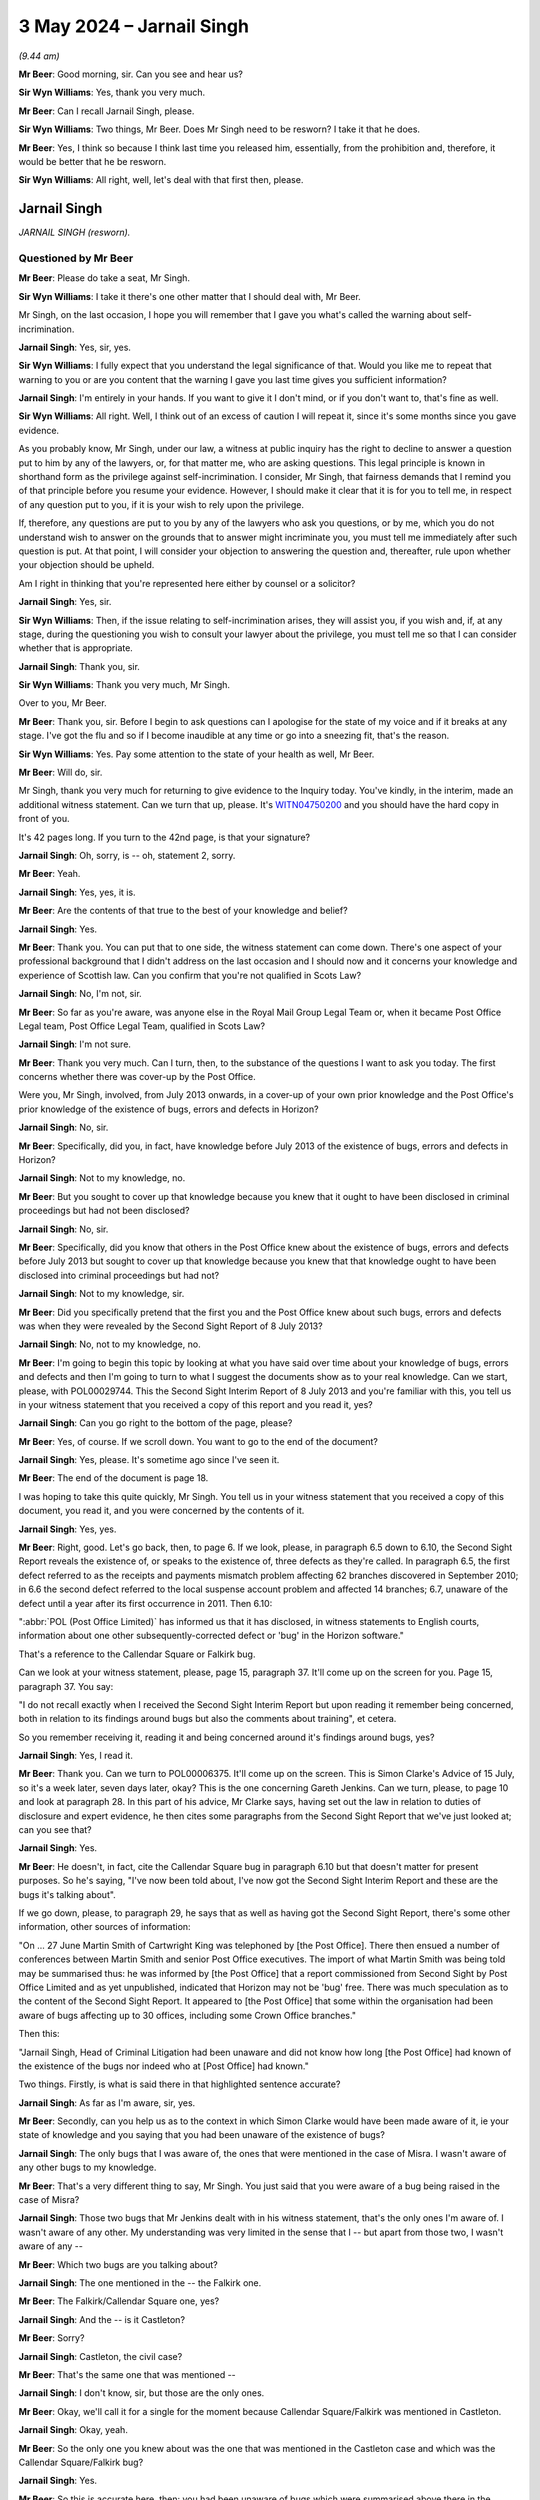 .. raw:: html

   <a id="hearing-link" href="https://www.postofficehorizoninquiry.org.uk/hearings/phases-56-3-may-2024">Official hearing page</a>

3 May 2024  – Jarnail Singh
===========================

.. raw:: html

   <details id="hearing-meta" open>
        <summary>
            <span class="open">Hide video</span>
            <span class="closed">Show video</span>
        </summary>
   <lite-youtube videoid="aX0JsyUvSaE" params="rel=0"></lite-youtube>
   <lite-youtube videoid="IUQYi5W5lvA" params="rel=0"></lite-youtube>
   </details>

*(9.44 am)*

**Mr Beer**: Good morning, sir.  Can you see and hear us?

**Sir Wyn Williams**: Yes, thank you very much.

**Mr Beer**: Can I recall Jarnail Singh, please.

**Sir Wyn Williams**: Two things, Mr Beer.  Does Mr Singh need to be resworn?  I take it that he does.

**Mr Beer**: Yes, I think so because I think last time you released him, essentially, from the prohibition and, therefore, it would be better that he be resworn.

**Sir Wyn Williams**: All right, well, let's deal with that first then, please.

Jarnail Singh
-------------

*JARNAIL SINGH (resworn).*

Questioned by Mr Beer
^^^^^^^^^^^^^^^^^^^^^

**Mr Beer**: Please do take a seat, Mr Singh.

**Sir Wyn Williams**: I take it there's one other matter that I should deal with, Mr Beer.

Mr Singh, on the last occasion, I hope you will remember that I gave you what's called the warning about self-incrimination.

.. rst-class:: indented

**Jarnail Singh**: Yes, sir, yes.

**Sir Wyn Williams**: I fully expect that you understand the legal significance of that.  Would you like me to repeat that warning to you or are you content that the warning I gave you last time gives you sufficient information?

.. rst-class:: indented

**Jarnail Singh**: I'm entirely in your hands.  If you want to give it I don't mind, or if you don't want to, that's fine as well.

**Sir Wyn Williams**: All right.  Well, I think out of an excess of caution I will repeat it, since it's some months since you gave evidence.

As you probably know, Mr Singh, under our law, a witness at public inquiry has the right to decline to answer a question put to him by any of the lawyers, or, for that matter me, who are asking questions.  This legal principle is known in shorthand form as the privilege against self-incrimination.  I consider, Mr Singh, that fairness demands that I remind you of that principle before you resume your evidence. However, I should make it clear that it is for you to tell me, in respect of any question put to you, if it is your wish to rely upon the privilege.

If, therefore, any questions are put to you by any of the lawyers who ask you questions, or by me, which you do not understand wish to answer on the grounds that to answer might incriminate you, you must tell me immediately after such question is put.  At that point, I will consider your objection to answering the question and, thereafter, rule upon whether your objection should be upheld.

Am I right in thinking that you're represented here either by counsel or a solicitor?

.. rst-class:: indented

**Jarnail Singh**: Yes, sir.

**Sir Wyn Williams**: Then, if the issue relating to self-incrimination arises, they will assist you, if you wish and, if, at any stage, during the questioning you wish to consult your lawyer about the privilege, you must tell me so that I can consider whether that is appropriate.

.. rst-class:: indented

**Jarnail Singh**: Thank you, sir.

**Sir Wyn Williams**: Thank you very much, Mr Singh.

Over to you, Mr Beer.

**Mr Beer**: Thank you, sir.  Before I begin to ask questions can I apologise for the state of my voice and if it breaks at any stage.  I've got the flu and so if I become inaudible at any time or go into a sneezing fit, that's the reason.

**Sir Wyn Williams**: Yes.  Pay some attention to the state of your health as well, Mr Beer.

**Mr Beer**: Will do, sir.

Mr Singh, thank you very much for returning to give evidence to the Inquiry today.  You've kindly, in the interim, made an additional witness statement.  Can we turn that up, please.  It's `WITN04750200 <https://www.postofficehorizoninquiry.org.uk/evidence/witn04750200-jarnail-singh-second-witness-statement>`_ and you should have the hard copy in front of you.

It's 42 pages long.  If you turn to the 42nd page, is that your signature?

.. rst-class:: indented

**Jarnail Singh**: Oh, sorry, is -- oh, statement 2, sorry.

**Mr Beer**: Yeah.

.. rst-class:: indented

**Jarnail Singh**: Yes, yes, it is.

**Mr Beer**: Are the contents of that true to the best of your knowledge and belief?

.. rst-class:: indented

**Jarnail Singh**: Yes.

**Mr Beer**: Thank you.  You can put that to one side, the witness statement can come down.  There's one aspect of your professional background that I didn't address on the last occasion and I should now and it concerns your knowledge and experience of Scottish law.  Can you confirm that you're not qualified in Scots Law?

.. rst-class:: indented

**Jarnail Singh**: No, I'm not, sir.

**Mr Beer**: So far as you're aware, was anyone else in the Royal Mail Group Legal Team or, when it became Post Office Legal team, Post Office Legal Team, qualified in Scots Law?

.. rst-class:: indented

**Jarnail Singh**: I'm not sure.

**Mr Beer**: Thank you very much.  Can I turn, then, to the substance of the questions I want to ask you today.  The first concerns whether there was cover-up by the Post Office.

Were you, Mr Singh, involved, from July 2013 onwards, in a cover-up of your own prior knowledge and the Post Office's prior knowledge of the existence of bugs, errors and defects in Horizon?

.. rst-class:: indented

**Jarnail Singh**: No, sir.

**Mr Beer**: Specifically, did you, in fact, have knowledge before July 2013 of the existence of bugs, errors and defects in Horizon?

.. rst-class:: indented

**Jarnail Singh**: Not to my knowledge, no.

**Mr Beer**: But you sought to cover up that knowledge because you knew that it ought to have been disclosed in criminal proceedings but had not been disclosed?

.. rst-class:: indented

**Jarnail Singh**: No, sir.

**Mr Beer**: Specifically, did you know that others in the Post Office knew about the existence of bugs, errors and defects before July 2013 but sought to cover up that knowledge because you knew that that knowledge ought to have been disclosed into criminal proceedings but had not?

.. rst-class:: indented

**Jarnail Singh**: Not to my knowledge, sir.

**Mr Beer**: Did you specifically pretend that the first you and the Post Office knew about such bugs, errors and defects was when they were revealed by the Second Sight Report of 8 July 2013?

.. rst-class:: indented

**Jarnail Singh**: No, not to my knowledge, no.

**Mr Beer**: I'm going to begin this topic by looking at what you have said over time about your knowledge of bugs, errors and defects and then I'm going to turn to what I suggest the documents show as to your real knowledge.  Can we start, please, with POL00029744.  This the Second Sight Interim Report of 8 July 2013 and you're familiar with this, you tell us in your witness statement that you received a copy of this report and you read it, yes?

.. rst-class:: indented

**Jarnail Singh**: Can you go right to the bottom of the page, please?

**Mr Beer**: Yes, of course.  If we scroll down.  You want to go to the end of the document?

.. rst-class:: indented

**Jarnail Singh**: Yes, please.  It's sometime ago since I've seen it.

**Mr Beer**: The end of the document is page 18.

I was hoping to take this quite quickly, Mr Singh. You tell us in your witness statement that you received a copy of this document, you read it, and you were concerned by the contents of it.

.. rst-class:: indented

**Jarnail Singh**: Yes, yes.

**Mr Beer**: Right, good.  Let's go back, then, to page 6.  If we look, please, in paragraph 6.5 down to 6.10, the Second Sight Report reveals the existence of, or speaks to the existence of, three defects as they're called.  In paragraph 6.5, the first defect referred to as the receipts and payments mismatch problem affecting 62 branches discovered in September 2010; in 6.6 the second defect referred to the local suspense account problem and affected 14 branches; 6.7, unaware of the defect until a year after its first occurrence in 2011.  Then 6.10:

":abbr:`POL (Post Office Limited)` has informed us that it has disclosed, in witness statements to English courts, information about one other subsequently-corrected defect or 'bug' in the Horizon software."

That's a reference to the Callendar Square or Falkirk bug.

Can we look at your witness statement, please, page 15, paragraph 37.  It'll come up on the screen for you.  Page 15, paragraph 37.  You say:

"I do not recall exactly when I received the Second Sight Interim Report but upon reading it remember being concerned, both in relation to its findings around bugs but also the comments about training", et cetera.

So you remember receiving it, reading it and being concerned around it's findings around bugs, yes?

.. rst-class:: indented

**Jarnail Singh**: Yes, I read it.

**Mr Beer**: Thank you.  Can we turn to POL00006375.  It'll come up on the screen.  This is Simon Clarke's Advice of 15 July, so it's a week later, seven days later, okay? This is the one concerning Gareth Jenkins.  Can we turn, please, to page 10 and look at paragraph 28.  In this part of his advice, Mr Clarke says, having set out the law in relation to duties of disclosure and expert evidence, he then cites some paragraphs from the Second Sight Report that we've just looked at; can you see that?

.. rst-class:: indented

**Jarnail Singh**: Yes.

**Mr Beer**: He doesn't, in fact, cite the Callendar Square bug in paragraph 6.10 but that doesn't matter for present purposes.  So he's saying, "I've now been told about, I've now got the Second Sight Interim Report and these are the bugs it's talking about".

If we go down, please, to paragraph 29, he says that as well as having got the Second Sight Report, there's some other information, other sources of information:

"On ... 27 June Martin Smith of Cartwright King was telephoned by [the Post Office].  There then ensued a number of conferences between Martin Smith and senior Post Office executives.  The import of what Martin Smith was being told may be summarised thus: he was informed by [the Post Office] that a report commissioned from Second Sight by Post Office Limited and as yet unpublished, indicated that Horizon may not be 'bug' free.  There was much speculation as to the content of the Second Sight Report.  It appeared to [the Post Office] that some within the organisation had been aware of bugs affecting up to 30 offices, including some Crown Office branches."

Then this:

"Jarnail Singh, Head of Criminal Litigation had been unaware and did not know how long [the Post Office] had known of the existence of the bugs nor indeed who at [Post Office] had known."

Two things.  Firstly, is what is said there in that highlighted sentence accurate?

.. rst-class:: indented

**Jarnail Singh**: As far as I'm aware, sir, yes.

**Mr Beer**: Secondly, can you help us as to the context in which Simon Clarke would have been made aware of it, ie your state of knowledge and you saying that you had been unaware of the existence of bugs?

.. rst-class:: indented

**Jarnail Singh**: The only bugs that I was aware of, the ones that were mentioned in the case of Misra.  I wasn't aware of any other bugs to my knowledge.

**Mr Beer**: That's a very different thing to say, Mr Singh.  You just said that you were aware of a bug being raised in the case of Misra?

.. rst-class:: indented

**Jarnail Singh**: Those two bugs that Mr Jenkins dealt with in his witness statement, that's the only ones I'm aware of.  I wasn't aware of any other.  My understanding was very limited in the sense that I -- but apart from those two, I wasn't aware of any --

**Mr Beer**: Which two bugs are you talking about?

.. rst-class:: indented

**Jarnail Singh**: The one mentioned in the -- the Falkirk one.

**Mr Beer**: The Falkirk/Callendar Square one, yes?

.. rst-class:: indented

**Jarnail Singh**: And the -- is it Castleton?

**Mr Beer**: Sorry?

.. rst-class:: indented

**Jarnail Singh**: Castleton, the civil case?

**Mr Beer**: That's the same one that was mentioned --

.. rst-class:: indented

**Jarnail Singh**: I don't know, sir, but those are the only ones.

**Mr Beer**: Okay, we'll call it for a single for the moment because Callendar Square/Falkirk was mentioned in Castleton.

.. rst-class:: indented

**Jarnail Singh**: Okay, yeah.

**Mr Beer**: So the only one you knew about was the one that was mentioned in the Castleton case and which was the Callendar Square/Falkirk bug?

.. rst-class:: indented

**Jarnail Singh**: Yes.

**Mr Beer**: So this is accurate here, then: you had been unaware of bugs which were summarised above there in the paragraphs 6.5 to 6.8?

.. rst-class:: indented

**Jarnail Singh**: Yes.  Certainly in the Misra case, there was different names, issues, all sorts of things.  I mean, I first -- first experience I had of this was in the Misra case. I'm not aware of something that happened before or after.

**Mr Beer**: Presumably, when you read this advice at the time, you thought, yes, that does accurately summarise my state of knowledge --

.. rst-class:: indented

**Jarnail Singh**: Yes.

**Mr Beer**: -- that sentence there?

.. rst-class:: indented

**Jarnail Singh**: Well, yeah.

**Mr Beer**: Thank you.  Can we move forward, please, POL00040194. This is a document prepared by Cartwright King on 5 December 2013 and it summarises the process that had then be undertaken by Cartwright King to review some previous convictions.  Can we look, please, at paragraph 4 on page 1, at the foot of the page, please. It says:

"The Second Sight Interim Report revealed that there had been two known defects in the Horizon system since the rolling out of the Horizon Online system from January 2010.  These defects impacted on 76 branches and created both positive and negative discrepancies."

Then paragraph 5 on page 2:

"As a result of the Second Sight Interim Report it became apparent that some of the matters raised in the report might have been disclosable in criminal prosecutions mounted by the Royal Mail Group and Post Office, had these been known about by those considering disclosure in such cases."

So consistently with the Simon Clarke Advice of 15 July 2013, this is recording the fact that it was the Second Sight Interim Report that revealed the existence of the two bugs, and these had not been known about by those considering disclosure in criminal cases.

.. rst-class:: indented

**Jarnail Singh**: I don't recollect being made aware of them.

**Mr Beer**: This is all accurate, if what you're saying is correct, that you didn't know about the two other bugs, the receipts and payments mismatch bug --

.. rst-class:: indented

**Jarnail Singh**: No.

**Mr Beer**: -- the local suspense account bug?

.. rst-class:: indented

**Jarnail Singh**: Not --

**Mr Beer**: They'd been --

.. rst-class:: indented

**Jarnail Singh**: I don't remember.  I don't remember them at all.

**Mr Beer**: They'd been revealed by the Second Sight Report, yes?

.. rst-class:: indented

**Jarnail Singh**: These -- these matters, Second Sight Report or the dealings with them, was dealt with by the working groups.  It wasn't something I was involved in.  But, certainly, from the Royal Mail prosecutions, apart from the Misra case, there was no case that I dealt with or I was made aware of by the Head of Criminal Law of any other.  Certainly even the disclosure was dealt with by the Head of Criminal Law and I wasn't made aware of that.

**Mr Beer**: So this is accurate, the two bugs were not known about by you and you were a person considering disclosure in some of the previous cases; you had conduct of them?

.. rst-class:: indented

**Jarnail Singh**: Well, I think my evidence from last time was that the disclosure was dealt with by the Head of Criminal Law at that time because I was away for September, September 2010.

**Mr Beer**: I'm not going to go over that particular old ground again.

.. rst-class:: indented

**Jarnail Singh**: No, but that -- yes, okay.  Fine.

**Mr Beer**: Can we move forwards, then, to POL00169386.  This is an email exchange of 8 January 2015 between you and a number of senior individuals within Post Office about a request for an interview for the purposes of the upcoming BBC Inside Out programme, okay?  If we just scroll down, please, we can see your email there.  If we just look at the foot of the page, we can see you sign it off "Jarnail", yes?

.. rst-class:: indented

**Jarnail Singh**: Yes.

**Mr Beer**: If we go back up to the top of this email, so the BBC have asked for an interview for their Inside Out programme and you say to Mr Davies:

"I had a look at this and I am concerned that [the Post Office] is entering dangerous territory.  This situation is not straightforward and cannot be easily simplified in a couple of lines.

"Whilst Post Office wish to say that there are no systemic faults, the Second Sight ... Report which has been disclosed to the defendants and their legal representatives does mention two defects/bugs which rise to 76 branches being affected by incorrect balances or transactions.  The fact that the bugs manifested in more than one location could be described as systemic but not system wide.  Accordingly there are arguments over terminology used by Second Sight and it is important from [a] criminal law perspective that [the Post Office] does not misrepresent the content of the Second Sight Report.

"Not only have Second Sight's use of terminology [given rise] to potential [arguments] in relation to terms used by Second Sight.  It also raises questions as to whether [the Post Office] knew of the existence of those bugs.  If so, to whom at [the Post Office] Fujitsu communicated them.  These were certainly not known to me at [Post Office] Legal until day or so prior to the publication of the Second Sight Interim Report.  The difficulty here is made worse by the fact that Gareth Jenkins, an employee of Fujitsu has been making statements for use in criminal proceedings which made no reference to the very bugs which he it is understood he told Second Sight about.  People were prosecuted and pleaded guilty following the receipt of his statement which implied no bugs had been found.  Of course it would be highly embarrassing for [the Post Office] were it to be suggested that Fujitsu had informed some part of [the Post Office] and that information never reached the Security Team.  Equally it is embarrassing were it to be suggested [that the Post Office] were kept in the dark by such an important supplier such as Fujitsu.  It follows [that] these are very difficult topics from a criminal law perspective."

We can stop reading there.

Do you agree that, in this email, you were suggesting that you were not aware of the two bugs, errors and defects mentioned by Second Sight until the day or so before the publication of the Second Sight Interim Report?

.. rst-class:: indented

**Jarnail Singh**: Once I was at Post Office Limited, my involvement was very limited, as I said to you before.  A lot of these matters were dealt with by Head of Legal, General Counsel and working groups.  A lot of this information is obtained from the advices and also discussions with the expert criminal agents, Cartwright King.  This isn't something I formulated myself because I wouldn't have the experience or the knowledge of dealing with it. Even my experience at the Royal Mail Group Criminal Law Team was very, very limited.

.. rst-class:: indented

The only case I dealt with, Misra, which dealt with these matters.  I wasn't even sure as to what they were, bugs, defects, issues, and, apart from those two, I'm not aware of anything else, and that's -- here I'm highlighting, of course, something that I found out subsequently or relied on somebody else.

**Mr Beer**: I'll try again.  Can we, in the second paragraph, highlight the second sentence "It also raises questions", and then, the third line:

"Those were certainly not known to me at [Post Office] Legal until a day or so prior to the publication of the Second Sight Interim Report."

My question was: you were saying to senior individuals, senior management within the Post Office, in this email, that you were not aware of the bugs, errors and defects identified by Second Sight in their Interim Report until a day or so before the publication of that report, weren't you?

.. rst-class:: indented

**Jarnail Singh**: To the best of my knowledge, the only issues were those ones mentioned in the case of Misra.  Apart from that, I wasn't aware of anything else.  The only information I have in this email is not from person involvement in anything I dealt with; it was dealt with by Working Group and Head of Legal and the General Counsel. I mean, this --

**Mr Beer**: Mr Singh, sorry to speak over you but if you can please focus on the question.  I think the answer is yes, you were saying in this email, because, according to you, it was the truth, that you were not aware of the bugs, errors and defects identified by Second Sight until a day or so before their publication of their report; and so this is true.

.. rst-class:: indented

**Jarnail Singh**: If you put it that way, sir, to -- from memory, yes.

**Mr Beer**: Right.  So what you're saying here to :abbr:`POL (Post Office Limited)` senior management is that the two bugs, the receipts and payments mismatch bug and the local suspense account bug, were not known to you until a day or so before the publication of the report?

.. rst-class:: indented

**Jarnail Singh**: Well, it's now such a time ago, I'm not really sure what the ins and out about is but I think certainly my involvement or response to it was very late in the day because I think there's a long email, I came to at the last minute, and I am just responding from the information that's highlighted to me.

**Mr Beer**: The second thing you're saying is that Mr Jenkins had been making statements that contained no mention of the bugs and yet he had told Second Sight about the bugs. You make that point, don't you?

.. rst-class:: indented

**Jarnail Singh**: Yes, in light of the Clarke Advice, yes.

**Mr Beer**: So you're pointing the spotlight here towards Mr Jenkins, aren't you?

.. rst-class:: indented

**Jarnail Singh**: I'm summarising the position as it was in the year 2015.

**Mr Beer**: You say it would be embarrassing if it emerged that the Post Office had been informed of bugs by Fujitsu but that information had not reached the Security Team.  Why would it be embarrassing if it emerged that the Post Office had passed on information about the bugs to the Post Office but that information hadn't reached the Security Team?

.. rst-class:: indented

**Jarnail Singh**: I can't remember what I was thinking when I prepared that but it certainly wasn't -- my discussions with Head of Legal and the General Counsel, and also Cartwright King, and then them discussing it with me as to the facts, because I wouldn't have the firsthand knowledge and certainly I wouldn't have the firsthand knowledge in how to deal with these matters.

**Mr Beer**: Think about it now, Mr Singh.  Wouldn't it be highly embarrassing because it was the Security Team that were bound up in the prosecutions?  They were the ones that essentially investigated and then brought the prosecutions, weren't they?

.. rst-class:: indented

**Jarnail Singh**: I don't know what I was saying at that time, so --

**Mr Beer**: Think about it now, then.  That's why it would be highly embarrassing, wouldn't it?  The people who were bringing the prosecutions, if the information didn't reach them, but had been passed to someone within the Post Office, that would be embarrassing, wouldn't it?

.. rst-class:: indented

**Jarnail Singh**: I'm not really sure what you're asking of me, sir, but I'm not sure what you're asking from me, but I can't recollect --

**Mr Beer**: You said in an email that it would be highly embarrassing for the Post Office if it was suggested that Fujitsu had informed some bits of the Post Office of the two bugs but that information had never reached the Security Team, and I asked you why would it be highly embarrassing?

.. rst-class:: indented

**Jarnail Singh**: Um --

**Mr Beer**: You said, "I can't recall what I was thinking now or back then", and I said, "Well, tell us now".

.. rst-class:: indented

**Jarnail Singh**: So I wasn't part of any breaching, either at Royal Mail Group or even when I joined -- when I transferred to Post Office Limited.  I am going by what my Head of Legal and General Counsel and the advice from Cartwright King, who were the -- who the work was outsourced to. I didn't keep any files, I wasn't part from any Working Group.  So I'm not sure what I am actually saying there.

**Mr Beer**: Would it be even more embarrassing if it emerged that Fujitsu had in fact passed on information about the bugs to the Post Office's Legal Team?

.. rst-class:: indented

**Jarnail Singh**: I don't know.  As I said to you, I wasn't part of any breaching.

**Mr Beer**: Just focus on the question.  Do you agree it would be even more embarrassing if it emerged that Fujitsu had, in fact, passed on information about the two bugs to the Post Office's Legal Team?

.. rst-class:: indented

**Jarnail Singh**: Sir, I can't answer that because I --

**Mr Beer**: Why can't you answer it?

.. rst-class:: indented

**Jarnail Singh**: Because I don't know.  I mean, I wasn't privy to that sort of information.  I didn't have any contact within the wider business, as the Head of Criminal Law Team had.

**Mr Beer**: All of the things you're saying, Mr Singh, don't bear on the question I'm asking.  Do you agree it would have been highly embarrassing if it emerged that Fujitsu had, in fact, passed on information about the two bugs that were said to have been revealed by Second Sight, and that information had been passed to the Legal team, but the Legal team hadn't disclosed them?

.. rst-class:: indented

**Jarnail Singh**: Well, it shouldn't have been done that way.  I mean, I don't know about --

**Mr Beer**: Therefore it would have been embarrassing?

.. rst-class:: indented

**Jarnail Singh**: Well, it's embarrassing being here.  But the -- all I'm saying to you, I wasn't privy to that sort of information because at the Criminal Law Team -- you that the Head of Criminal Law Team who dealt with these matters and there was -- they weren't passed down to my grade, which was a junior grade and, certainly, at Post Office Limited it was likewise.  I wasn't part of any of -- the working group, or I -- the only information I had is what was passed down to me by the General Counsel or Head of Legal, who was my line manager.

**Mr Beer**: Do you agree it would be more than embarrassing, a lot more serious than just embarrassing, if it emerged that the Post Office's Legal Team had made decisions not to give disclosure of bugs to the defence and to the courts?

.. rst-class:: indented

**Jarnail Singh**: Well, I wasn't in a decision making capacity, certainly --

**Mr Beer**: That's the answer to a different question, Mr Singh. I'm asking you: do you agree if it would be a lot more than just embarrassing if it emerged that Fujitsu had given information to the Post Office, to the Legal team in the Post Office, and the Post Office Legal team had made decisions not to give disclosure of that information to the defence and to the courts?

.. rst-class:: indented

**Jarnail Singh**: I wasn't in that position to make -- I wasn't aware of it.  It certainly didn't come to me.

**Mr Beer**: That's a separate question, I'm just asking you: do you agree that it would be a lot more than embarrassing if what I've described was to be the case?

.. rst-class:: indented

**Jarnail Singh**: Well, I would hope it didn't happen that way. I certainly don't know anything about that.

**Mr Beer**: Mr Singh, please focus on my questions.  Do you agree it would be a lot more than embarrassing --

.. rst-class:: indented

**Jarnail Singh**: Yes.

**Mr Beer**: -- if that state of affairs emerged?

.. rst-class:: indented

**Jarnail Singh**: Well, I hope it didn't happen but, certainly, I wasn't aware of any of that, no.  But, certainly, yes, I mean, I'm relaying what the information I'd been given.

**Mr Beer**: At the top of the email, you say you're concerned that the Post Office is entering "dangerous territory".  Why was the Post Office entering dangerous territory?

.. rst-class:: indented

**Jarnail Singh**: Well, from what -- I mean, this is quite some time ago since I considered it.  Certainly, the information I've been given from a legal point of view is to draft it in such a way because this is -- if you're going public, you've got to have your facts.  It's got to be accurate and, basically, what I'm saying to them is, "Look, I'm not expert in this area, I have got limited knowledge. You need to go to the criminal specialist", you know, which is Cartwright King.

.. rst-class:: indented

I think I refer them to it, right at the bottom, because I'm concerned that that is a proper avenue. It's not somebody like myself who can actually advise them.  I relayed what information I had and I think somewhere along the line or, subsequently, I say no, I can't deal with it because you really need somebody who was on the ball on this matter.

**Mr Beer**: Did you investigate whether the Post Office knew of the existence of the two bugs before the Second Sight Report?

.. rst-class:: indented

**Jarnail Singh**: The way it -- from memory -- I mean, from what I can recall, and certainly the papers sent to me by the Inquiry, the way these things came about, there were Working Group who worked very closely with somebody like Second Sight, the Mediation Scheme, which I wasn't part of, they had meetings which I wasn't part of.  I had limited information.  So I always used to get the information from the Head of Legal and I think, on these circumstances, it was a lot of work being done, a lot of working group involved, and I was told that "Look, we've got people on to it already".  And I was told to task with two things, one to keep Cartwright King updated by means of the Company Secretary, who was heavily involved in this, and also to help the Head of Legal to find the information.

.. rst-class:: indented

So I did that, and relayed it to him and, hopefully, it get into the system or the people who were dealing with it.  Certainly, I got the information with regard to the two bugs, which I was aware of, or issues with the Misra case by supplying them with, you know, the cut and paste of the legal advice by the barrister in the case, Mr Tatford, and, also, I think I phoned Fujitsu to find out whether they knew anything else and relayed that to the Head of Legal.

.. rst-class:: indented

Apart from that, that's the only investigation I had.  That's the only thing I could do at that time.

**Mr Beer**: Did you not investigate too deeply the issue of whether individuals within Post Office were aware of the existence of bugs before the Second Sight Report because you knew that issue didn't need investigating because you knew that you were aware of bugs?

.. rst-class:: indented

**Jarnail Singh**: Certainly not, sir, that's not the case, to my knowledge.  My involvement was basically liaison with Cartwright King, keeping -- well, any input or specific advice, which the -- my Head of Legal, who was my line manager, or -- had requested or any information he wanted or any specific advices he wanted, or the General Counsel.  That was the only role I had, and that is what I was told, "Let's have a look, Jarnail, what you need to do is we've got people who have got a lot of information who are involved in it who are dealing with it and, as and when we need you to do something, you provide that", and that is to update Cartwright King via the Company Secretary and also to provide information with regard to the Misra case, which I did.

**Mr Beer**: Just while we are on this email, in the second paragraph, it says in the third line:

"The fact that the bugs manifested in more than one location could be described as systemic but not system wide.  Accordingly there were arguments over terminology used by Second Sight".

Were you aware that the Post Office kept relying on the word "systemic" in its public pronouncements for many years after the Second Sight Report.

.. rst-class:: indented

**Jarnail Singh**: Sir, I'm not aware of that because I wasn't involved to that high level.  I mean, I -- certainly a Criminal Law Team, it was the Head of Criminal Law in the Post Office as the working groups and you had General Counsel and the Head of Legal dealing with it.

**Mr Beer**: You draw a distinction here between "systemic" and "system wide", which may be a fair distinction.  Was anything done about your drawing of that distinction here, to your knowledge?  Was it followed up at all with you?

.. rst-class:: indented

**Jarnail Singh**: That came up because that was the information I was given by Cartwright King.  A lot of this was in discussion with Cartwright King because they had the information.  I wouldn't have that sort of information. Or -- yeah, Cartwright King and probably the advices I read.  But it was that, the sort of information I had from Cartwright King.  It wasn't something I personally had firsthand.

**Mr Beer**: I'm asking a different question, which is not "Where did you get the knowledge from to write that sentence".  The question I'm asking is: after you wrote this, was anything done about it?

.. rst-class:: indented

**Jarnail Singh**: Well, as I said to you, that was highlighted to the Head of Legal and everything I did was in line with what -- the input he'd requested or he wanted.  I didn't have any other task; I didn't have any -- anything more than that because I was told that working groups --

**Mr Beer**: Mr Singh, I'm sorry to --

.. rst-class:: indented

**Jarnail Singh**: Sorry.

**Mr Beer**: -- be persistent.  Would you kindly answer my question: was anything done, to your knowledge, about the distinction that you drew here?

.. rst-class:: indented

**Jarnail Singh**: I don't know, sir.

**Mr Beer**: Okay, I'll move on.  Can I turn, then, to your true state of knowledge in relation to the two bugs mentioned by Second Sight in the early parts of their report and, firstly, look at your prior knowledge of the receipts and payments mismatch bug.  I'm going to ask you some simple questions first before we go into the detail.

First, do you accept that, in fact, shortly before Seema Misra's trial began in October 2010, you were made aware of the receipts and payments mismatch bug?

.. rst-class:: indented

**Jarnail Singh**: I can't recall.  I don't remember anything around that at all because I've read the Inquiry's papers over and over again and I can't make head nor tail of what was going on there.

**Mr Beer**: Secondly, do you accept that no disclosure was made by you to the defence or to the court, in Seema Misra's case, of the existence of the receipts and payments mismatch bug?

.. rst-class:: indented

**Jarnail Singh**: I went aware of that -- can you put it up what the receipts and payments information you're talking about please?

**Mr Beer**: Sorry?

.. rst-class:: indented

**Jarnail Singh**: Can you put that up?

**Mr Beer**: We're going to come to the detail in a moment.  What happens when I show you a document is you tend to get distracted perhaps, in terms of looking at the document. So I'm just standing back at the moment and looking at some general questions, you having had lots of time to prepare today and have been given all the relevant documents in advance of today.

.. rst-class:: indented

**Jarnail Singh**: Yes.

**Mr Beer**: I'm asking you: do you accept that the receipts and payments mismatch bug, the existence of it, was not disclosed to the defence or to the court in the course of or before Seema Misra's trial?

.. rst-class:: indented

**Jarnail Singh**: I don't recall anything of that --

**Mr Beer**: Surely, Mr Singh, you know about this.  This case went off to the Court of Appeal.  You must have read the Court of Appeal's judgment, which says it was an error not to have disclosed it, but the Post Office conceded that there should have been disclosure, and this is one of your cases that you prosecuted.

.. rst-class:: indented

**Jarnail Singh**: Well --

**Mr Beer**: You must know --

.. rst-class:: indented

**Jarnail Singh**: The --

**Mr Beer**: -- there was no disclosure.

.. rst-class:: indented

**Jarnail Singh**: Well, as I said to you, the -- my knowledge in this area is very limited.  Apart from the Misra case, I've not come across any other case where I was -- I mean, even as to what they were, was the only time I came across it.  And that's why, when I dealt with the Misra case, I had experienced counsel and experienced Investigation Officer working alongside me.  I have -- the disclosure was dealt with, in this case, by Head of Criminal Law, like I told you on the last occasion.

**Mr Beer**: Let's just go back to the question: do you accept that there was no disclosure of the existence of the receipts and payments mismatch bug in Seema Misra's case?

.. rst-class:: indented

**Jarnail Singh**: From what the Inquiry has paper sent me, I wasn't aware of that and I, obviously, couldn't deal with because I wasn't aware of it, no.

**Mr Beer**: Do you accept that your claims made in the 2013 documents that we've just looked at and the 2015 email that we've just looked at, that the first you became aware of the receipts and payments mismatch bug, upon production of the Second Sight Report, were false?

.. rst-class:: indented

**Jarnail Singh**: No.  That's not true.

**Mr Beer**: You'd known about the bug all along, hadn't you, Mr Singh?

.. rst-class:: indented

**Jarnail Singh**: No, that's not true.

**Mr Beer**: You had known about the bug all along, Mr Singh.

.. rst-class:: indented

**Jarnail Singh**: No.

**Mr Beer**: You were covering it up in 2013 and 2015, weren't you?

.. rst-class:: indented

**Jarnail Singh**: No, I wasn't covering it up.

**Mr Beer**: You were covering up your own guilty knowledge?

.. rst-class:: indented

**Jarnail Singh**: No, I wasn't.

**Mr Beer**: Did you not recognise in 2013, '14 and '15 that this wasn't the time to dig in, to double down; it was, on the contrary, time to open up your mind to the reality that you had known about the receipts and payments mismatch bug and you had failed to disclose it?

.. rst-class:: indented

**Jarnail Singh**: I wasn't aware.  If I had known, I would have disclosed it.  In the Misra case, any other case, I had limited -- I had no knowledge of those, at that time, or even when I transferred over to the Post Office Limited and I, as I said to you, as far as the Second Sight's inquiry -- the review is concerned, anything related to it, I was not involved in it.  We had working groups, so everything you said is not true.

**Mr Beer**: You were part of a group of people that doubled down on their position, not only having failed to give disclosure of the receipts and payments mismatch bug in 2010 but then you sought to cover up that fact from 2013 onwards, and it would take another seven years, until 2020, for Mrs Misra, who'd been sent to prison whilst pregnant --

.. rst-class:: indented

**Jarnail Singh**: Not true.  That is absolutely not true.

**Mr Beer**: -- to have her conviction overturned?

.. rst-class:: indented

**Jarnail Singh**: Well, that's the Court of Appeal.  I mean, I -- there were problems with this cases but there is no way I would have cover up anything of that magnitude. I wasn't aware, I wasn't made aware, I don't recall any of the information, and it was very difficult to put the Inquiry papers together because they came in separate bundles, or -- that's why it's not dealt with in the witness statement because I think the -- quite a lot of the -- a lot of it relating it to came subsequently, and there certainly was no cover-up on my part.

**Mr Beer**: Can we look then at your actual knowledge of the receipts and payments mismatch bug?

.. rst-class:: indented

**Jarnail Singh**: Yes.

**Mr Beer**: `POL00028838 <https://www.postofficehorizoninquiry.org.uk/evidence/pol00028838-responsive-notes-receiptspayments-mismatch-issue>`_.  Page 6, please.  This is a report entitled "Correcting Accounts for 'lost' Discrepancies" written by Gareth Jenkins, you understand?

.. rst-class:: indented

**Jarnail Singh**: Yes, yes.

**Mr Beer**: You can see the author there is Gareth Idris Jenkins. Can you see the reference that's given, just above his name there?

.. rst-class:: indented

**Jarnail Singh**: Yes, yes.

**Mr Beer**: The character string notes "lost discrepancies", yes?

.. rst-class:: indented

**Jarnail Singh**: Yes.

**Mr Beer**: If we just look at the introduction to see what it's about, this is a note about the receipts and payments mismatch bug.  This note relates to some PEAKs and then, moving under the box, one of the PEAKs describes a problem with stock unit balancing that will result in a receipts payments mismatch.  A fix is available for this PEAK which needs to be scheduled, however any branch encountering the problem will have corrupt accounts.

Then if we go to page 7, it sets out the consequences of the bug:

"There will be [first bullet point] a receipts and payments mismatch corresponding to the value of discrepancies that were 'lost'.

"... if the user doesn't check their final balance report carefully they may be unaware of the issue since there is no explicit message when a receipts and payments mismatch is found ...

"Local suspense will have no knowledge of the discrepancy."

So it's saying that there is a bug that gives a misbalance between receipts and payments, ie a mismatch, and that it will be unknown to the user; okay?

.. rst-class:: indented

**Jarnail Singh**: Okay.

**Mr Beer**: That is what I'm going to call Mr Jenkins' report.  We should have just looked at the date of it on the first page, so back a page, please, 29 September 2020 (sic), okay?

.. rst-class:: indented

**Jarnail Singh**: Yes.

**Mr Beer**: Can we look, please, at --

**Sir Wyn Williams**: 2010, Mr Beer.

**Mr Beer**: Did I say '20?  I'm so sorry.

**Sir Wyn Williams**: Yes, let's get that accurately on the record.

**Mr Beer**: Thank you sir, I blame that on the flu.

Can we go forwards, please, to `POL00055410 <https://www.postofficehorizoninquiry.org.uk/evidence/pol00055410-email-rob-g-wilson-juliet-mcfarlane-and-jarnail-singh-re-fw-branch-discrepancy>`_.  Can we look down, thank you -- in fact, if we just look at the top, first, so we can see who this is sent to.  It's from Mr Wilson to Juliet McFarlane and to you, yes?

.. rst-class:: indented

**Jarnail Singh**: Yes.

**Mr Beer**: Then let's look down on the email.  From Mr Simpson in Post Office Security Team, and we're now on 8 October, and he says to Mr Wilson first:

"I am forwarding you the attachments above in relation to a series of incidents identified by Fujitsu this week, whereby it appears that when posting discrepancies to the local suspense, these amounts simply disappear at branch level and a balance is shown.

The above includes Fujitsu's initial analysis and proposed solution/s, whilst the other documents the outputs from various meetings held this week.  My concern is around the proposed solution/s, one or more of which may have repercussions in any future prosecution cases and on the integrity of the Horizon Online system.

"There is a further dial-in meeting ..."

Yes?

.. rst-class:: indented

**Jarnail Singh**: Yes, yes.

**Mr Beer**: If we go up the page, please, Mr Wilson forwards this to you at 4.29 pm on 8 October, yes?

.. rst-class:: indented

**Jarnail Singh**: Yes.

**Mr Beer**: Can you see that?

.. rst-class:: indented

**Jarnail Singh**: Yes, I can.

**Mr Beer**: Would you agree that, for someone who was prosecuting subpostmasters at the time, this email ought to ring alarm bells?

.. rst-class:: indented

**Jarnail Singh**: Yes.

**Mr Beer**: Because it's showing, isn't it, Mr Singh, that money is disappearing at branch level and balances are shown that are incorrect?

.. rst-class:: indented

**Jarnail Singh**: I've looked at the Inquiry bundle, I don't recall reading this email and I don't remember printing, where -- printing anything -- you know, there's a bit from my -- I don't know what you call it -- account, at all.

**Mr Beer**: Your drive, your system?  Is that what you're talking about?

.. rst-class:: indented

**Jarnail Singh**: Yeah, I --

**Mr Beer**: You're a couple of questions ahead, Mr Singh.  You know I'm going to turn next --

.. rst-class:: indented

**Jarnail Singh**: No --

**Mr Beer**: -- aren't you --

.. rst-class:: indented

**Jarnail Singh**: -- because I'm telling you that is why it's not in my witness statement because I didn't understand it.  If I even received it, I wouldn't understand it, to be honest, it would be something I would expect somebody with knowledge and expertise, like Mr Wilson, who is the contact within the business, to not send it the way he has, "FYI", because it doesn't mean anything to me because he knew my knowledge about these things was very limited.  I --

**Mr Beer**: Just go down the page, please.  In the first paragraph:

"It appears that when posting discrepancies to the local suspense, these amounts simply disappear at branch level and a balance is shown."

Then rang on:

"Solutions may have repercussions in any future prosecution cases and on the integrity of the Horizon system."

That would ring alarm bells for you, wouldn't it?

.. rst-class:: indented

**Jarnail Singh**: It certainly would but I --

**Mr Beer**: Thank you.  Because it mentions, on its face, repercussions for prosecutions and on the integrity of Horizon Online?

.. rst-class:: indented

**Jarnail Singh**: Yeah, but what my evidence is that I don't remember receiving it, don't remember printing it and that is not -- I didn't -- I don't know anything about this.

**Mr Beer**: Okay.  If we just go back up, please.  You'll see that the email that was sent to you had two attachments.  Can you see that, under "Attachments"?

.. rst-class:: indented

**Jarnail Singh**: Yes.

**Mr Beer**: The first of which was called "ReceiptsPayments notes[version 5.doc"?

.. rst-class:: indented

**Jarnail Singh**: Yes.

**Mr Beer**: The second was called "Lost Discrepancies 290910.doc", yes?

.. rst-class:: indented

**Jarnail Singh**: Yes.

**Mr Beer**: Remember what Mr Jenkins document was called, "Lost Discrepancies", yes?

.. rst-class:: indented

**Jarnail Singh**: Yes.

**Mr Beer**: Remember its date, 29 September 2010, yes?

.. rst-class:: indented

**Jarnail Singh**: Oh, yes, absolutely.

**Mr Beer**: Let's display `POL00028838 <https://www.postofficehorizoninquiry.org.uk/evidence/pol00028838-responsive-notes-receiptspayments-mismatch-issue>`_, please.  Then scroll down, please, to page 6, please.  Thank you.  You'll see that in the reference again this document was called "Notes\lost discrepancies", and it's dated 29 September 2010, yes?

.. rst-class:: indented

**Jarnail Singh**: Yes.

**Mr Beer**: If we look at the footer of the page, please, the character string at the bottom C:\documents and settings\jarnail.a.singh\local Settings\temporary internet files", et cetera.  This was saved in your drive, wasn't it?

.. rst-class:: indented

**Jarnail Singh**: I don't know, sir.  As I said to you, I don't recall seeing it, don't recall printing it.

**Mr Beer**: This was saved in your drive, wasn't it?

.. rst-class:: indented

**Jarnail Singh**: I don't even know what you're talking about.  I don't know how to do -- these things worked.

**Mr Beer**: You don't know how to save a document?

.. rst-class:: indented

**Jarnail Singh**: No, I didn't know at the time in year 2010.

**Mr Beer**: For the decades you worked in the Post Office you didn't save a document?

.. rst-class:: indented

**Jarnail Singh**: Certainly not when I was at the Royal Mail Group.

**Mr Beer**: You never saved a document?

.. rst-class:: indented

**Jarnail Singh**: Not on -- no, because I didn't know how to do it.

**Mr Beer**: You know, don't you, that you got this email.  You got Mr Jenkins' documents and, not only was it saved in your drive, you printed it, didn't you?

.. rst-class:: indented

**Jarnail Singh**: No, that's not the case.

**Mr Beer**: How can you recall whether you printed a document or not?

.. rst-class:: indented

**Jarnail Singh**: I don't recall.  That was the reason why it was difficult to remember it, otherwise I would have -- would certainly try to find out what this means, because the document in that -- at that time, the year 2010, I didn't have the knowledge, certainly didn't have the technical knowledge, or what it meant, I needed somebody to explain it to me, and then deal with it accordingly. But I do not remember this document at all or the email.

**Mr Beer**: Can we display at the same time `POL00055410 <https://www.postofficehorizoninquiry.org.uk/evidence/pol00055410-email-rob-g-wilson-juliet-mcfarlane-and-jarnail-singh-re-fw-branch-discrepancy>`_.  We can see the email sending this document to you is timed at 4.29 pm; can you see that on the left-hand side?

.. rst-class:: indented

**Jarnail Singh**: Yes, I can, yes.

**Mr Beer**: We can see that it was printed nine minutes later at 4.38.

.. rst-class:: indented

**Jarnail Singh**: Yes.

**Mr Beer**: Can you see that at the bottom?

.. rst-class:: indented

**Jarnail Singh**: No, it's there, yes.

**Mr Beer**: You printed this document out, didn't you?

.. rst-class:: indented

**Jarnail Singh**: No.

**Mr Beer**: You did so because you'd read the email from Messrs Simpson and Wilson and you printed the document out, didn't you, the attachment out?

.. rst-class:: indented

**Jarnail Singh**: That's not true.  I don't remember seeing the email from Rob Wilson, the attachments to it, at all.  From memory, I don't recall the document.

**Mr Beer**: What you're engaged in now is closing your mind to the possibility that you saw this, blind denial, because you know that this is evidence of your own guilty knowledge?

.. rst-class:: indented

**Jarnail Singh**: That is not true and I don't feel guilty because I haven't received it.  If I did, I would have dealt with it by understanding what it meant, and I --

**Mr Beer**: You just said, "If I had received it"?

.. rst-class:: indented

**Jarnail Singh**: If I had seen it.  I don't recall receiving it, or reading it, or printing it.  That is my evidence on oath.

**Mr Beer**: This is the Tuesday, the week before Seema Misra's trial started on the Monday -- Friday, I'm so sorry.  You didn't disclose the existence of this bug in the trial, did you?

.. rst-class:: indented

**Jarnail Singh**: I didn't -- if -- I don't have any recollection of receiving it or seeing it.

**Mr Beer**: You know now that the Post Office conceded before the Court of Appeal that there ought to have been such disclosure, don't you?

.. rst-class:: indented

**Jarnail Singh**: Well, this ought to have been dealt with by the Head of Criminal Law Team.  It doesn't make any sense to me. He's an expert, he has a wider knowledge of these things as to why he just sent it as "FYI".  He's a man of experience and knowledge and expertise.  I've never known anything received from him without any detailed knowledge as to what to do with it.  He gives very detailed instructions, and he just sent it as "FYI". I can't understand that at all and I can't recall receiving it, or reading it or printing it at that time, and the only time I have read it is when the Inquiry sent me the papers.

**Mr Beer**: You had a meeting with Mr Wilson about it, didn't you?

.. rst-class:: indented

**Jarnail Singh**: I don't recall that meeting.

**Mr Beer**: That's referred to in the second line of the email on the left.

.. rst-class:: indented

**Jarnail Singh**: That is -- I think must be a team meeting but I know certainly me and the legal executive and my secretary were dealing with the Misra trial with the exhibits, from memory, exhibits, and the jury bundles.  I don't know --

**Mr Beer**: You were the solicitor with conduct of Misra, weren't you?

.. rst-class:: indented

**Jarnail Singh**: Yes, I was, yes.

**Mr Beer**: It fell to you to give disclosure of this bug, didn't it?

.. rst-class:: indented

**Jarnail Singh**: If I received it and understood it, but don't remember receiving that email with those attachments.

**Mr Beer**: So what we've got is an email addressed to you attaching details of the bug, we've got a copy of the document saved in your drive and we've got it printed nine minutes after the email was received by you; and you say you didn't get any of this?

.. rst-class:: indented

**Jarnail Singh**: No, as I said to you, I do not recall this document at all.  The email and the attachments.  I even -- when I got the papers from the Inquiry, I didn't understand it at all what it meant because this is not an area where I was that comfortable with in understanding.  So I needed somebody who did and I don't firstly remember receiving any of this --

**Mr Beer**: It follows, doesn't it, that when you were saying in 2013 and 2015 that the first you had heard about the receipts and payments mismatch bug was when Second Sight "revealed it", in inverted commas, in their report, that was false, wasn't it?

.. rst-class:: indented

**Jarnail Singh**: No, that is not the case.

**Mr Beer**: It was false in 2013 and it was false in 2015, wasn't it?

.. rst-class:: indented

**Jarnail Singh**: No, that's not the case.  That's not true.

**Mr Beer**: You knew you'd been told about this bug looking 2010, just before the trial --

.. rst-class:: indented

**Jarnail Singh**: No.

**Mr Beer**: -- and you were covering it up in 2013 and 2015, weren't you?

.. rst-class:: indented

**Jarnail Singh**: No, there has been no cover-up on my part and never will be and never can be.

**Mr Beer**: Can we take that down, please, and you look at your witness statement, please, page 68, paragraph 204.

Sorry, I think it was your first witness statement --

**Sir Wyn Williams**: I was just about to ask you, Mr Beer. It's the first one?

**Mr Beer**: -- which is `WITN04750100 <https://www.postofficehorizoninquiry.org.uk/evidence/witn04750100-jarnail-singh-witness-statement>`_, page 68, please.

So page 68, please.  Thank you.  Foot of the page, paragraph 204, you say:

"I have considered the document entitled 'Correcting Accounts for "lost" Discrepancies' ..."

That's the Gareth Jenkins document of 29 September 2010.  You say:

"I do not recall having seen this document before the Inquiry provided it to me.  If I had known about this document, I would have provided it to the Investigation and Security Team to try and understand what it meant, the implications of it and whether the problem was being resolved.  Once it had been assessed, I would have considered the disclosure test and disclosed it."

In this witness statement, you're seeking to carry on the pretence, aren't you, that you hadn't seen the document in 2010, weren't you?

.. rst-class:: indented

**Jarnail Singh**: No, sir, that's not the case.

**Mr Beer**: You're here running the same line as you had run in 2013 and 2015, aren't you --

.. rst-class:: indented

**Jarnail Singh**: No.

**Mr Beer**: -- giving false evidence to the Inquiry?

.. rst-class:: indented

**Jarnail Singh**: No, I do not give false evidence.  I'm here to assist and that's what I'm doing.

**Mr Beer**: When you wrote this, you didn't know that we would discover an email sending the document to you of 5 October, did you?

.. rst-class:: indented

**Jarnail Singh**: No, that's not the case.  I don't remember any of these documents at all --

**Mr Beer**: Sorry, 8 October --

.. rst-class:: indented

**Jarnail Singh**: -- preceding to the Inquiry.

**Mr Beer**: You didn't know that we would get hold of the document, the email, dated 8 October, showing that this had, in fact, been sent to you.

.. rst-class:: indented

**Jarnail Singh**: No, that's not the case.

**Mr Beer**: You didn't pay this much attention when you were writing this witness statement by looking at the character string at the bottom of the document, to see that it, in fact, had been saved in your drive, did you?

.. rst-class:: indented

**Jarnail Singh**: That's not the case.  That's not true.

**Mr Beer**: You're not really a details man, are you?

.. rst-class:: indented

**Jarnail Singh**: Well, I don't know what you mean, but ...

**Mr Beer**: You weren't paying the attention that it deserved to the details when you were writing this, were you?  You didn't see that you'd printed the document, did you?

.. rst-class:: indented

**Jarnail Singh**: I don't know what you mean, sir, but I can tell you, I did not see that document until -- before the Inquiry sent it to me.

**Mr Beer**: Sir, that might be an appropriate moment for the morning break.  Can we break from now until 11.00, please.

**Sir Wyn Williams**: Yes.

*(10.50 am)*

*(A short break)*

*( 11.00 am)*

**Mr Beer**: Good morning, sir, can you see and hear us?

**Sir Wyn Williams**: Yes, thank you, yes.

**Mr Beer**: Mr Singh, did you maintain a hard copy file for each case that you prosecuted?

.. rst-class:: indented

**Jarnail Singh**: Yes.

**Mr Beer**: Did you print documents and add them to the file?

.. rst-class:: indented

**Jarnail Singh**: I didn't personally.  What used to happen, it was the -- we had a desktop and my secretary did -- I did the dictation, my secretary did the typing and she did the printing.

**Mr Beer**: So would you say, "Please print a document and add it to the file"?

.. rst-class:: indented

**Jarnail Singh**: I don't know how the system was set up but, certainly, I dictated and she did the -- you know, for example, if the letter came in, I would dictate it with the physical file, and put -- and gave it to her and she would do the --

**Mr Beer**: I'm not talking about letters out at the moment; I'm talking about documents in.  If you received an email and you wanted it added to the file, you would say, "Please print this email", "Please print this document"?

.. rst-class:: indented

**Jarnail Singh**: She would -- yes, yes.

**Mr Beer**: How would she have access to your system?

.. rst-class:: indented

**Jarnail Singh**: I don't know, sir, to be honest.

**Mr Beer**: Did she have access to your system?

.. rst-class:: indented

**Jarnail Singh**: She had access to the system, yes.

**Mr Beer**: You didn't have to forward her the email?

.. rst-class:: indented

**Jarnail Singh**: No, I don't think so.

**Mr Beer**: So if we were to find a copy of Mr Jenkins' report on the Seema Misra hard copy file, that would mean that you had given an instruction for it to be printed, would it?

.. rst-class:: indented

**Jarnail Singh**: I can't recall how it works out now but, certainly, I wasn't very good at the IT side of things, the printing, and all I did is dictated stuff and she did the rest, and she made up the file and she printed, you know, the emails.  I very rarely -- I don't think I remember printing very much at all because I didn't know how to.

**Mr Beer**: You knew the high importance of the Seema Misra case to the Post Office, didn't you?

.. rst-class:: indented

**Jarnail Singh**: Yes, it's still very important to me now, sir.

**Mr Beer**: Back in the day --

.. rst-class:: indented

**Jarnail Singh**: Yes, yes.

**Mr Beer**: -- back in October 2010, you knew it was of critical importance to the Post Office?

.. rst-class:: indented

**Jarnail Singh**: It was important to me because it's the very first one I've been able to take it all the way with the documents.  They were -- every single document in that case was new to me and I was very careful and very cautious.  I had Mr Longman, Mr Tatford, even Mr Jenkins onto it, Mr Wilson, because I didn't feel comfortable. I think there was a number of occasions when I said to Mr Wilson, "Rob, you need to take this case on.  I just can't cope with it", because, you know, it was -- everything was so new and I was so careful and methodical with it because I knew, you know, that somebody's -- somebody's -- you know, I didn't want to get anything wrong on it.

**Mr Beer**: So being careful and methodical you would have received this email and read it carefully, wouldn't you?

.. rst-class:: indented

**Jarnail Singh**: As I said to you, if I'd received it, if I'd even seen it, the first thing I would have done is probably send it to Mr Tatford and Mr Longman because we were working very closely together on this and, certainly, Mr Tatford -- and probably, because of the nature of it I didn't understand it, and you've got the Misra case on Monday, we've been very close-knit team.  He would have received it and he would have probably rang me or I would have rang him and said, "Look, Mr Tatford, what does it mean?  What do we do, please?"  That's how it worked.

.. rst-class:: indented

And the same as Mr Longman.  Mr Longman was wonderful all the way through because he was very helpful to me because he was an expert at dealing it Fujitsu and all side of things so that's the first thing I'd've done.  If read it, that would have been what I've done with it -- would have done with it.

**Mr Beer**: All of this, "If I received it, if I read it", is a big fat lie, isn't it?

.. rst-class:: indented

**Jarnail Singh**: No, sir --

**Mr Beer**: And you know it, Mr Singh.

.. rst-class:: indented

**Jarnail Singh**: Sir, I didn't come here to lie.  I'm at an age where I've come to assist the Inquiry and that's all.  And if I had seen it at that time, that is what I would have done.  I'm not one of those -- I -- the -- you've seen it.  You called me a letterbox.  That's a compliment to me because that's the way I work.  If I don't understand anything, I don't understand a thing, I will find somebody who does.  Here Mr Tatford was my guy and so was Mr Longman.  So that's the way we worked.

.. rst-class:: indented

The first thing would have been, it would have been forwarded to him, we would have discussed it and we would have dealt with it.

**Mr Beer**: Can we look, please, at POL00055418.  This is an email half an hour earlier, on Friday, 8 October, to you from Ms Talbot, copying in Mike Granville and Rod Ismay. They were Senior Managers in the business, weren't they?

.. rst-class:: indented

**Jarnail Singh**: I know Mandy Talbot.  I've never heard of Mike Granville.  I don't know who Rod Ismay was either.  She was a bit of a nuisance and I don't think I've actually responded to her very much.

**Mr Beer**: Sorry, who was a nuisance?

.. rst-class:: indented

**Jarnail Singh**: Mandy Talbot because I think she kept on asking all sort of weird and wonderful questions and I just referred her to Mr Wilson because I just didn't understand what -- where -- you know, what information -- what inferences, she was asking for.  So everything I highlighted, and I just referred her to Mr Wilson, and Mr Wilson being of the same rank -- or they probably had a lot of discussions but I had very little to do with her.

**Mr Beer**: Anyway, just before you received the email containing the details of the receipts and payments mismatch bug, Ms Talbot is writing to you saying:

"Mike and Rod are also very interested in any developments ..."

Did you think at the time, "I don't even know who Mike and Rod are"?

.. rst-class:: indented

**Jarnail Singh**: Probably.  I mean --

**Mr Beer**: "Dear Mandy, please explain who Mike and Rod are"?

.. rst-class:: indented

**Jarnail Singh**: I didn't do that.  I didn't even respond to her, I don't think because I was so focused on that particular case. I knew her from the old days when she was in the Civil Litigation Department, when we were in the same building, but I didn't really speak to her very much. All of a sudden, in this case, she appeared from nowhere and I think the only other involvement we had is when Mrs Misra highlighted the computer magazines and the list of cases, and I think Warwick Tatford went to meet her to review those cases.  But I don't think I've ever head very much to do with her.  I don't think I've met her since our days when we were in the same building, Impact House in Croydon.

**Mr Beer**: Anyway, these two men that you don't know are:

"... very interested in any developments at the trial next week which impact on Horizon.  You promised to let me know if anything unfortunate occurred in respect of Horizon."

That's written as if Ms Talbot had had a conversation with you or a communication with you in which you had said, if something unfortunate happens you would let her know; is that right?

.. rst-class:: indented

**Jarnail Singh**: Don't -- I probably had a very glancing conversation. There wasn't anything about "unfortunate".  I don't know what she was talking about there, as to what she mentioned, but it was -- I don't even recall the conversation.  As I said, the only conversation she had was with Rob Wilson, Head of Criminal Law Team, because they probably meet the same people, they had the same briefing, and they were, you know, a contact within the business.

.. rst-class:: indented

I had no contact within the business, the only people I knew was Rob Wilson and, probably, you know, Juliet McFarlane, Mrs Debbie Stapel and the two legal executives, who I worked with.

**Mr Beer**: "Please can you copy Rod and Mike into any messages."

You didn't reply and say, "Well, why should I do that?  I don't know who these men are".

.. rst-class:: indented

**Jarnail Singh**: I don't recall, to be honest.

**Mr Beer**: "Incidentally I assume you have briefed external relations."

Had you briefed external relations?

.. rst-class:: indented

**Jarnail Singh**: I don't even know who external relations she was referring to.  At that time, I mean, certainly when I moved to Post Office Limited, you know, they had a big department, big, big room like this, with a lot of cameras and videos and all sorts of things, but certainly, at that time, I don't know what she was talking about, communications.

**Mr Beer**: Did you reply and say, "I don't know what you mean by external relations"?

.. rst-class:: indented

**Jarnail Singh**: No, I don't think I replied in those terms, I probably could not --

**Mr Beer**: "Can you let us know who you have briefed because Mike and Rod may wish to have input into any story relating to Horizon.  They may give you a call ... for an update. Incidentally Postmasters for Justice met with the Minister this week and were accompanied by Issy Hogg [the defence solicitor] and the lady from Shoosmiths."

This email left you in no doubt as to how important the trial was to the business, didn't it?

.. rst-class:: indented

**Jarnail Singh**: No, sir, that didn't even occur to me.  Mrs Misra was the most important person because I was focused on dealing with her case, in the best -- best of my ability.  Certainly, I don't think I replied to it, but if I did replied it, I would have left it to Rob Wilson to deal with her.

**Mr Beer**: You didn't reply to this because you understood that this was conveying the message, "The Horizon system is on trial next week, you need to tell us if anything goes wrong"?

.. rst-class:: indented

**Jarnail Singh**: No, Mrs Misra was on trial, not Horizon.  Horizon didn't occur to me at all.  I don't even understand the Horizon.  I was dealing with the trial, as the trial would do.  Horizon is something that Jon Longman and Mr Jenkins dealt with.

**Mr Beer**: This would have put in your mind, wouldn't it, when you received the receipts and payments mismatch documentation, the high importance of it, wouldn't it?

.. rst-class:: indented

**Jarnail Singh**: No, no, that was -- I didn't receive that document, as I said to you.  If I did, my team, or Mr Tatford and Mr Longman would have been the first people who were copied in.  Like we always did, you've seen how we went through the Misra case, in a very methodical, careful way, and I admit mistakes were made and I'm sorry that Mrs Misra suffered, and I am ever so embarrassed to be here that we made those mistakes and put somebody's liberty at stake and the loss she suffered, and the damage we caused, which is not what this was about.

.. rst-class:: indented

This email doesn't mean anything to me.  I don't even remember receiving --

**Mr Beer**: This tells you that there is a lot riding on the trial, doesn't it?

.. rst-class:: indented

**Jarnail Singh**: No, sir, it did not.

**Mr Beer**: External relations need to be briefed, input needs to be made in relation to a story relating to Horizon, JFSA have met with a minister.  It's all ramping it up for you, isn't it, how important the trial is, because it's really about Horizon, this trial, isn't it?

.. rst-class:: indented

**Jarnail Singh**: Absolutely not, and I don't know anything about the, you know, the Masters for Justice (sic), ministers and Shoosmiths.  Issy Hogg, yes, because she was the defence solicitor, but the others don't mean anything to me and, certainly -- I don't know, you can read what you like into that content, I didn't see it in that way.  She wrote, I ignored it, and it was something that Rob Wilson dealt with.  I did not deal with her in any shape or form before the case, after the case.

**Mr Beer**: Thank you.  That can come down.

Can I turn to your knowledge of the local suspense account bug, please, and have up on the screen `POL00144919 <https://www.postofficehorizoninquiry.org.uk/evidence/pol00144919-emails-between-rodric-williams-hugh-flemington-and-others-re-fwd-local>`_.  If we can go to page 3, please, this is an email chain we're going to see later was forwarded to you.  It's an email exchange between Lesley Sewell, who was the Chief Information Officer at the Post Office, to Paula Vennells and others, of the 28 June 2013.  It's about the local suspense account bug, so it's an exchange amongst senior individuals within the organisation.  If we look at the timeline, just a little bit further up, please:

"First raised to NBSC at 4.51 pm on 25 February ...

"Problem diagnosed 28 February."

Then under "Root Cause":

"When calculating the office balances of gains and losses of stock units for a branch after pulled together into one place (this is called the Local Suspense). This is temporary data which is held in the system until the end of the Trading Period and the branch balances. After each trading period this should be cleared so the opening balance is zero at the start of the next trading period.

"For the 14 branches this temporary data was not cleared which resulted in it reappearing in the same trading period the following year.  This only affected two trading periods [9 and 10].  This would have affected the subpostmaster balance as his opening figure would have been incorrect for that period."

If we go to page 1, please.  At the foot of the page, please.  This is forwarded to you from Hugh Flemington on 28 June, so later that day, saying:

"Rob [Wilson] -- have we more detail from Rod Ismay as to when we spotted this?"

Then at the top of the page, please:

"The effects of the 14 bug on branch accounting were notified to [Post Office] by a few [subpostmasters] in around January 2012.  However, [Post Office] did not identify Horizon as the root cause until January 2013."

So, at this time, in June 2013, you're being told that there's a separate bug called the local suspense account bug, the affects of which have been felt from January 2012, but Horizon had been identified as the root cause in January 2013, yes?

.. rst-class:: indented

**Jarnail Singh**: Yes.

**Mr Beer**: Was there a rush within the Post Office to find out, in the weeks before the publication of the Second Sight Report on 8 July 2013, when the Post Office was aware of the bugs referred to in the report?

.. rst-class:: indented

**Jarnail Singh**: I, as far as local suspense accounts are concerned, I have no knowledge, I don't know what they mean. Secondly, these things was copied in by my line manager, Hugh Flemington.  I spoke to him and he said we'd got a working group looking into it.  I don't know whether he actually named who was involved in it and he said, "Look, I want to" -- he had some sort of plan of action. So there were various people doing various things and he asked me to do one or two things as part of it, and he said "Well, when I need you, when I want you to -- to just keep an eye on things, and when I need you, when I want you, to provide me with the information, do that".

.. rst-class:: indented

And on -- here, you've got Working Group involved in it and you've got, I think, a few other people involved in it, you know, Bond Dickinson and maybe Cartwright King.  But my role, as far as my line manager was concerned, was to keep an eye on things and, as and when he required any information, input or specific advice, he will come to me.  So ...

**Mr Beer**: My question, Mr Singh, was: was there something of a scrabbling around, in the weeks before in the Second Sight Report, when it emerged they're going to talk about these two bugs -- receipts and payments and local suspense -- to find out when within the organisation we knew about them?

.. rst-class:: indented

**Jarnail Singh**: I wasn't involved in it.  I wasn't aware of it.  There was probably a certain amount of work that was carried on.  As I say, there was working groups who deal with it, there were specific people on to those working groups, and they probably did.  They probably had meetings with the Second Sight.  I had no meeting with Second Sight.  I don't think I ever met Second Sight. I can't say to you --

**Mr Beer**: Mr Singh, you're answering questions that haven't been asked.  The things you've just said would be an answer to a question "Did you ever meet Second Sight?" and you'd say, "No, I didn't meet Second Sight".  But I've not asked that.

.. rst-class:: indented

**Jarnail Singh**: I apologise.  I apologise.  I'm trying to -- okay, ask me again and then I'll give you a straight answer.

**Mr Beer**: Was there something of an internal scrabbling around in the period before 8 July 2013 in the Post Office --

.. rst-class:: indented

**Jarnail Singh**: I don't recall, I don't --

**Mr Beer**: -- to find out "When did we know about these two bugs"?

.. rst-class:: indented

**Jarnail Singh**: I don't recall specifically that was happening in the background but it was not to my knowledge.

**Mr Beer**: Do you agree that's what this email chain seems to be about: a timeline of Post Office knowledge of the local suspense account bug?

.. rst-class:: indented

**Jarnail Singh**: I can't say to you one way or the other.  I don't know but, certainly, there is some sort of activity going on, yes.

**Mr Beer**: Would this not prompt you to reveal "Hold on, I may not know about this bug, the local suspense account bug, but I did know about the receipts and payments mismatch bug"?

.. rst-class:: indented

**Jarnail Singh**: No, sir, because I -- like I said to you before the break, I wasn't aware of that.

**Mr Beer**: "I've known about that bug for three years and I didn't disclose it in criminal proceedings"?

.. rst-class:: indented

**Jarnail Singh**: No, sir, that's not how it was.  I told you I wasn't aware of it, and that is the way my evidence is.  No, I was not aware of that.

**Mr Beer**: Can we turn to your knowledge of the Callendar Square or Falkirk bug, by looking at FUJ00122794.  Start by looking at page 2, please.  Can we see an email dated 5 February at 2010, from you -- in fact, it's your secretary, Marilyn Benjamin, yes --

.. rst-class:: indented

**Jarnail Singh**: Yes.

**Mr Beer**: -- to David Jones, Gareth Jenkins and Penny Thomas, with the heading, "West Byfleet issues -- Seema Misra -- Legally Privileged".

So David Jones, he was a lawyer, right?

.. rst-class:: indented

**Jarnail Singh**: Yeah, I believe at Fujitsu, yes.

**Mr Beer**: A Fujitsu lawyer.  You say:

"Dear David and Penny,

"On first glance, points 2-4 have not been answered which I reproduce below."

Then point 3:

"When Gareth Jenkins completes his statement ..."

Sorry, I should have read point 2:

"My barrister telephoned me yesterday evening and requested that I find out any information that Fujitsu may hold in relation to an office called Callendar Square in Falkirk.  Apparently, Anne Chambers a systems specialist employed by Fujitsu was cross-examined and it is said that she had full knowledge of an error in the Horizon system at this Post Office.  Our barrister would like Gareth to deal with this matter and expand upon whichever issue Anne Chambers raised at court within his statement.

"3) When Gareth completes his statement could he also mention whether there are any known problems with the Horizon system that Fujitsu are aware of.  If none could this be classed in the statement."

Then, if we scroll up, please, we then see Mr Jenkins' reply and so, looking at this generally, this puts your knowledge of the Callendar Square bug at February 2010, correct?

.. rst-class:: indented

**Jarnail Singh**: Yes.

**Mr Beer**: Mr Jenkins' reply, which I think I can skip over, go to page 1, please.  Bit further up, thank you.

Mr Jones' reply to you:

"This is an email that I received earlier from Gareth.  You will see that he is clear that in order to answer counsel's questions [Warwick Tatford's questions] about any issues he needs to be able to check the underlying transaction logs to be able to say whether there were any issues.  On the specific issues you raise Gareth's view is:

"2.  [This is about Falkirk] He needs if and time to research the background to this case before providing any response;

"3.  He is not currently in a position to make a clear statement.  It is possible for there to be problems where transactions have been 'lost' in particular circumstances due to locking issues.  When this happens then we have events in the underlying logs to indicate that there was an issue.  Whenever we provide transaction logs to [the Post Office] we check for such events.  In the case of West Byfleet, we have not been asked to provide any transaction logs and so have not made these checks."

So this is telling you about the Callendar Square problem.  Whilst we're here, did it cause you concern that Mr Jenkins felt unable to make a statement as to -- if you read, "He is not currently in a position to make a clear statement" and, if we scroll down, please -- and again, and again, and again, thank you:

"He is not in a position to make a clear statement as to whether there are any known problems with the Horizon system."

Did that cause alarm bells to ring for you?

.. rst-class:: indented

**Jarnail Singh**: He's not able to deal with it because he can't examine the logs.  Secondly, I think here he's dealing directly with the defence expert and I think it's in response to that.  So, in that sense, there's an issue but it's being dealt with.  It will be dealt with once he gets the information he needs to examine it.

**Mr Beer**: Are you saying it didn't ring any alarm bells that your expert witness felt unable to make a statement whether there were any known problems with Horizon?

.. rst-class:: indented

**Jarnail Singh**: This man is a man of -- I think if you look at the documents, two things.  Firstly, he -- it wasn't that he's an expert, he's an experienced person who knows the system.  Secondly, I think we put the defence on notice even at the Crown Court on 1 February '10 that he -- we're not going to rely on an expert; we're relying on a Fujitsu employee who has got the experience and the knowledge to deal with it, and he's dealing with it.

.. rst-class:: indented

He's dealing with it in the sense that he needs information to be able to address it and, secondly, I think these dealing directly with the defence expert. He's assisting him.  So, in that sense -- and, thirdly, I do not -- I didn't have the knowledge to understand what the locking issue was at that time.

.. rst-class:: indented

Sorry, maybe that's a long answer but, just a comprehensive thing as to my understanding from the Inquiry papers when I read them and that's why I'm highlighting to you what I'm highlighting to you now, that I didn't understand what the locking meant. I probably need somebody like Mr Gareth Jenkins or Warwick or Mr Longman to explain that to me, and it he didn't have any alarm bells because he's dealing with it.  He will deal with it when he's received the logs.

**Mr Beer**: I'm not going to pursue that further.  That can come down.  Do you remember just before the publication of the Second Sight Report in July 2013, you sought out some of the papers concerning your knowledge of the Callendar Square bug?

.. rst-class:: indented

**Jarnail Singh**: Yes, my line manager, Hugh Flemington, asked for them because the Company Secretary wanted them.

**Mr Beer**: Can we look, please, at FUJ00154228, and turn, please, to page 4.  Can you see that there's an email here, seemingly out of nowhere from Mr Jenkins to you on 1 July 2013, attaching his witness statement for the Misra case?

.. rst-class:: indented

**Jarnail Singh**: I don't think it came out from nowhere.  I think I emailed him and the Company Secretary, I think, also, in the background, had been in touch with him to find out whether there was any other problems apart from the -- you know, the Falkirk issue.

**Mr Beer**: What was the context for you asking for a copy of his witness statement for three years previously in July '13?

.. rst-class:: indented

**Jarnail Singh**: Because my line manager, Hugh Flemington, asked for it because he'd been asked by the Company Secretary to obtain it.

**Mr Beer**: But Mrs Misra had been found guilty.  She'd served her sentence of imprisonment, the case had been concluded. Why did you need to see the witness statement?

.. rst-class:: indented

**Jarnail Singh**: As I said to you, Working Group is working on it.  I'd been told, when I request input from you or what I request from you, you provide it, and I did.  And he asked and I think he said there's an email chain from the information the Inquiry -- or the papers the Inquiry supplied to me, that she wanted the Head of Legal, Hugh Flemington, and he copied me in and said, "Jarnail can you provide the Castleton issue or Falkirk", and I did the best I could and provided that.

**Mr Beer**: Was this part of the scrabbling around within the Post Office in the run-up to the publication of the Second Sight Report, to find out what had and had not been disclosed because you knew that Second Sight were going to mention the existence of bugs in Horizon in their report?

.. rst-class:: indented

**Jarnail Singh**: No, sir, you're further from the facts.  Facts were, there's a working group involved.  My line manager asked me, "As and when I needed input from you, or the information I need and you need to be ready to provide it".  Company Secretary has asked him to forward certain information, he has asked me to get it, and that's all there is.  That is my total involvement in obtaining that.  It was nothing untowards on my part.  I don't know what he was -- they were looking for, what they wanted.  I was asked for certain information, I found it, provided it.

**Mr Beer**: If we go to the bottom of page 3, please.  You reply to him:

"What 'Bugs' were referred to or considered in Misra or Castleton or any other case.  Are able to help."

Then further up the page, please.  His reply:

"Jarnail,

"The bug that was discussed in both cases related to a problem found in Callendar Square, Falkirk around 2004 as covered in my witness statement in response to it having been raised by the defence expert Professor McLachlan.  He was aware of it as it had also been raised by Mr Castleton ... in 2006.  I don't know how Mr Castleton was aware of it."

So that's all accurate.  He rightly says that a single bug was disclosed in Misra, only the Callendar Square bug, correct?

.. rst-class:: indented

**Jarnail Singh**: Yes.

**Mr Beer**: Here we're a week before the publication of the Interim Report and a fortnight before the writing of the Simon Clarke Advice.  Then if we go up further, please, you reply:

"Good afternoon and Thanks.

"Are they the two referred to presently.  Are you able to pinpoint it in your statement."

Then keep scrolling, please:

"Please see page 14 ..."

That will take you to the Callendar Square bug:

"Also attached is the summary from Castleton which refers to the problem in point 23", which is also about Callendar Square.

Then further up please, and you say:

"[Thank you].

"Gareth you said 'The Falkirk bug was first raised in the Castleton civil case and was then picked up on for a number of subsequent criminal cases even [though] it was irrelevant to those environments'.

"Apart from the Misra case, can you give us the names for the other 'subsequent ... cases' he refers to ..."

Why were you, at this stage, not revealing your knowledge of the receipts and payments mismatch bug when there's this detailed investigation into the revelation of the Falkirk bug.

.. rst-class:: indented

**Jarnail Singh**: Because I didn't know about them.  Like I told you before, that was the only issue I knew about and that's what this is about.  The person who would know would have been Fujitsu and the contact we had was Gareth Jenkins, and that's why we referred to him for information, and that's what I'd been asked to do; that's what I've done.

**Mr Beer**: Can we go forwards to `POL00031352 <https://www.postofficehorizoninquiry.org.uk/evidence/pol00031352-email-jarnail-singh-hugh-flemington-alwen-lyons-simon-baker-rre-discuss-defect>`_ and turn to page 3 at the bottom, please.  This starts off with an email chain that ends up with you but, to start with, doesn't include you.

.. rst-class:: indented

**Jarnail Singh**: No.

**Mr Beer**: Mr Baker to Gareth Jenkins, the Chief Information Officer and the Company Secretary:

"Gareth

"You mention discussing the Falkirk bug in the Misra case today, are there any other examples where bugs have been discussed in court."

I should say that the heading of that email is, "Discuss of defect in Horizon in court", yes?

.. rst-class:: indented

**Jarnail Singh**: Yes.

**Mr Beer**: Then if we scroll up, please, Mr Jenkins replies:

"I'm not aware of any other specific bugs being discussed in court (either related to [Legacy] Horizon or [Horizon Online]).

"The Falkirk bug was first raised in the Castleton civil case and was then picked up on for a number of subsequent criminal cases even though it was irrelevant to those environments.  Dense experts were using it as an example that Horizon has had bugs."

Then, further up, please.  Alwen Lyons -- sorry, just go back.

Alwen Lyons said:

"The question was really about whether the defect had been spoken about in open court other than in the Misra case as it helps that it was in the public domain and not 'covered up' in any way."

Then scroll up, please.  Mr Jenkins says:

"I understand the bug was spoken about in the Castleton case (I wasn't personally involved).  It was definitely spoken about in the Misra case where it was interrogated about at length.  Other cases where it was mentioned were settled out of court as far as I know."

Then scroll up more, please, and stop there. I think here Alwen Lyons says:

"Thanks Gareth can we get the witness statement for Castleton please Hugh Thanks Alwen."

Then Hugh Flemington says:

"... can you get the ... case details please as Alwen has asked for."

Is that what led to you sending that email or speaking to Mr Jenkins, asking for a copy of his witness statement?

.. rst-class:: indented

**Jarnail Singh**: I think -- yeah --

**Mr Beer**: So --

.. rst-class:: indented

**Jarnail Singh**: Yeah, I -- I'm trying to think.  Yes.  Yes.

**Mr Beer**: Okay.  So Ms Lyons is saying, "Can we get the witness statement for Castleton please", yes?

.. rst-class:: indented

**Jarnail Singh**: Yes.

**Mr Beer**: You can see the heading of the email is still called, "Discuss [ie discussion] of defects in Horizon in court", yes?

.. rst-class:: indented

**Jarnail Singh**: Yes.

**Mr Beer**: Then go to page 1, please.  This is your reply, if we scroll down to the foot of the page: Jarnail Singh, Criminal Lawyer, yes?

.. rst-class:: indented

**Jarnail Singh**: Yes.

**Mr Beer**: Then go to the top of the page, please, and then keep going, still dated 1 July 2013.  You see you've changed the heading to the email.

.. rst-class:: indented

**Jarnail Singh**: Because it's a post and paste, I think from --

**Mr Beer**: Sorry?

.. rst-class:: indented

**Jarnail Singh**: It's post and paste.  Post and paste from counsel's advice pinning or write up on the Castleton and the, you know, the issues in Misra, I think.

**Mr Beer**: You'd been asked to provide a copy of the witness statement of Mr Jenkins, hadn't you?

.. rst-class:: indented

**Jarnail Singh**: I don't know --

**Mr Beer**: Sorry, the witness statement in the Castleton case.

.. rst-class:: indented

**Jarnail Singh**: Castleton, I think we -- I got Bond Dickinson to deal with it because is it civil case?  I don't know whether I had anything.  The only thing I had in relation to Castleton was the -- him being mentioned and discussed and dealt with.

**Mr Beer**: Sorry, let's go back to page 2, then:

"Thanks Gareth can we get the witness statement for Castleton please Hugh ..."

Then to you:

"Jarnail -- can you get Castleton case details please."

Yes?  This all about Castleton, isn't it?

.. rst-class:: indented

**Jarnail Singh**: Yes.

**Mr Beer**: Then we go to page 1.  Suddenly you're talking about Seema Misra?

.. rst-class:: indented

**Jarnail Singh**: Because the only case I know of where Castleton has been mentioned and discussed and dealt with is the Misra case.  I don't know anything about it.  I don't know anything about the Castleton case because I think it was a civil matter, from my recollection, and I think it's Mr Tatford I think who did the review because of the whatever he was dealing -- we were dealing with at that time.

.. rst-class:: indented

But the only information I had is, as far as the Castleton is concerned, is here and I think I asked Bond Dickinson for statement to provide them, whether they did or not I don't know, but then that's the only thing I had and I provided it.

**Mr Beer**: So you were asked to provide the witness statement in Lee Castleton's case, and you say:

"In criminal trials both the prosecution and defence put their case to the jury.  Who make a decision 'beyond reasonable doubt' on finding the defendant guilty, jury do not give reasons for their verdict and it is not possible to ask the jury the basis and details on which they make their decision.  On occasion particular point can be inferred.

"This is the only criminal trial where a jury has been required to consider in detail the integrity of the Horizon System.

"1.  Seema Misra was subpostmistress at West Byfleet.  She was accused of stealing £74,000-odd between 2005 and 2008.  On 21/10/10, after a 7 day trial, she was found guilty of the jury of the theft.

"2.  Mrs Misra claimed that, although she was guilty of false accounting, she had not stolen the money whose loss she had concealed.  She suggested that one possible reason why the money appeared to be missing might be computer error.  The jury heard from expert witnesses for the Crown and the defence.  Their evidence was sufficiently detailed as to have lasted two full days. The jury's verdict showed that it was sure that computer error played no [part] in the case.  There has been no appeal against conviction.

"3.  We instructed our own expert, Gareth Jenkins, from Fujitsu.  This was a turning point in the case."

Skipping to 4:

"In his evidence to the jury Professor McLachlan conceded that all of the theoretical problems he had raised were now irrelevant ...

"5.  The most significant case reviewed was that of Lee Castleton (civil case only).  He brought a civil action alleging deficiencies in the Horizon system.  He, unlike any other subpostmaster, was prepared to be specific about some of the problems he claimed to have encountered.  His claims were utterly refuted in the written judgment of the case.  The judgment explains in detail why Mr Castleton's allegations were rejected.  It provides a rigorous analysis that is woefully absent from the vague and illogical complaints about Horizon that are reported in some sections of the media.  The judgment referred briefly to a real computer problem that emerged at Callendar Square office in Falkirk. Gareth Jenkins to investigate this problem.  He provided a detailed summary of the problem in his witness statement [page 14, of 9 March 2010].  He also explained in that statement why he concluded it was irrelevant to Mrs Misra's case."

You took it upon yourself here to provide an explanation to a wide readership which sought to justify the jury's verdict in Misra, didn't you?

.. rst-class:: indented

**Jarnail Singh**: No, that wasn't the case.  I think I discussed it with Hugh Flemington, Head of Legal, and I explained to him: look, I don't know where to get the statement but the only thing I have got of any relevance is this", and I showed it to him and I said, "Well, what do you want me to do?", and he said, "Well, send it to me and I'll get it sorted or I'll get" -- I don't know, somebody called Parsons at Bond Dickinson -- "to provide it if they -- they may have it".  I said, "Well, look, I certainly haven't.  I don't even know where to get it from".

.. rst-class:: indented

And he said, "Well, just sent me that and see what I can -- maybe, you know, you can discuss it and forward it on".  But there wasn't, there was nothing like what you're suggesting at all.  There --

**Mr Beer**: You were seeking to justify --

.. rst-class:: indented

**Jarnail Singh**: No, no.

**Mr Beer**: -- why the jury's verdict was a vindication of Horizon, weren't you?

.. rst-class:: indented

**Jarnail Singh**: No, not at all.  That's the only information I had with regard to Castleton civil case.  As I say, clearly, it's a civil case only, and I've discussed it with him, and said, "Hugh, look, that's all have.  What did you want me to do?", and he said, "Well look, send what you have", and I have.

**Mr Beer**: You have been asked to provide a copy of a witness statement in the Castleton case and you provided a detailed narrative about the Misra case, didn't you?

.. rst-class:: indented

**Jarnail Singh**: No, because that's the only information I had and I asked him "Was it relevant?  Do you want me to send it or what do you want me to do?"  And he said "Just send it as it is", and I did.

**Mr Beer**: You started to understand, didn't you, that the Misra case was going to be a problem for you, didn't you?

.. rst-class:: indented

**Jarnail Singh**: It wasn't a problem for me because I wasn't dealing with it.  The problem was in the -- as I say, the way we find ourselves where we are, obviously, you know, I'm grieved that she had to suffer the pain that her and the family had to suffer, and it was doubly -- I'm grieved, in the sense that there was mistakes being made and she had to go through it.

.. rst-class:: indented

That is what I'm feeling today and I always felt when the Court of Appeal decided, rightly, what they did, the mistakes were made, I made the mistakes.  We didn't have the systems and procedures and, certainly, on various stages, I wanted to drop the case and it was a decision made by Head of Criminal Law, Rob Wilson, to proceed with it.  That is what it is.  It is not what you are suggesting.

**Mr Beer**: You knew, Mr Singh --

.. rst-class:: indented

**Jarnail Singh**: No.

**Mr Beer**: -- didn't you, that your knowledge of the receipts and payments mismatch bug was going to come under scrutiny and what you were doing here, having been asked to provide a copy of the witness statement in Castleton, was to try to stand up to show why the result in the Seema Misra case was a good one?

.. rst-class:: indented

**Jarnail Singh**: Absolutely not.  Not true.

**Mr Beer**: Can we move on, please, to POL00297710.  This is, essentially, a state of play email sent to you on 13 July 2013.  So this is between Second Sight Interim Report and Simon Clarke Advice.  If we scroll down, please -- in fact, just read it to yourself as we scroll down.  So go back to the top, please.  So it's an overview of where we are, sent by Rob Wilson. "Criminal Law", these are the people dealing with the criminal law; "Civil Law", these are the people dealing with civil law; "Media Law", these are the people dealing with the media law aspects of the case; "Issues":

"Current and Historic Criminal Case Review -- Cartwright King

"Review is now considering pre-separation cases."

"[Cartwright King] notifying [Post Office] of cases where further disclosure is required as they are identified.

"Next conference call [on Wednesday, the 17th]

"Bond Dickinson to attend talk to facilitate co-ordination ...

"Second Sight Review -- Bond Dickinson."

Then over the page:

"Fujitsu -- Bond Dickinson/Cartwright King

"[Cartwright King] has raised an issue concerning Horizon evidence presented by Fujitsu during the criminal trials."

So you knew, by this time, that Cartwright King had focused on and were centring upon the issue of the evidence provided by Fujitsu in the course of criminal trials, didn't you?

.. rst-class:: indented

**Jarnail Singh**: No.

**Mr Beer**: What did you understand that sentence to mean?

.. rst-class:: indented

**Jarnail Singh**: As I say, I don't remember coming across this, just -- was that with my Inquiry's bundle papers?  I don't remember that.

**Mr Beer**: You agree that that's what it suggests on its face, that Cartwright King are raising issues about the evidence presented by Fujitsu in the course of criminal trials?

.. rst-class:: indented

**Jarnail Singh**: Well, that's what it says but, at that time, that didn't occur to me purely because whatever you're suggesting is not true.  I didn't know about that --

**Mr Beer**: I haven't suggested anything yet --

.. rst-class:: indented

**Jarnail Singh**: Well, suggesting --

**Mr Beer**: -- but it's nice to know that you think it would be not true.

.. rst-class:: indented

**Jarnail Singh**: Well, you know, okay, fine.

**Mr Beer**: Is that your default position, when coming to give evidence in answer to the questions from Counsel to the Inquiry: if he suggests things, they're not true?

.. rst-class:: indented

**Jarnail Singh**: Well, no, I'm trying to listen to you, trying to understand where you're going but I --

**Mr Beer**: So why did you say "What you're suggesting is not true", when I hadn't made a suggestion?

.. rst-class:: indented

**Jarnail Singh**: Well, okay, make the suggestion then.

**Mr Beer**: Thank you, Mr Singh.  If we move on to the next paragraph, "New Horizon Expert":

"Hugh emailed new Fujitsu contact -- Torstein Godeseth ...

"[Cartwright King] to arrange to meet [Torstein Godeseth]

"Andy Parsons, [Bond Dickinson] progressing new independent expert."

You were aware, at least by the date of this email, weren't you, of the key consequence arising from it, the need to find a new expert witness?

.. rst-class:: indented

**Jarnail Singh**: I don't know what you're -- I don't understand what you're telling me or asking me.

**Mr Beer**: On reading this email, you would have been aware of the need to find a new Horizon expert, wouldn't you?

.. rst-class:: indented

**Jarnail Singh**: What's the -- I don't -- I don't know.  I mean, I'm not involved in -- I'm not a decision maker.  I don't make the decisions as to what goes on.  I don't know what you're suggesting or what you want me to answer.  What is your question?  I mean, I don't understand it.

**Mr Beer**: By the time of this email, you would have been aware of the need to find a new expert on Horizon, wouldn't you?

.. rst-class:: indented

**Jarnail Singh**: What's the -- as I said to you, I don't -- wasn't involved in this.  The only time I think a new independent expert had been suggested was subsequently by counsel, legal counsel -- Post Office's counsel Susan, I think, some later stage, but I'm not aware of the independency of the expert or anything of that nature at that stage.  I don't -- I wasn't involved in it.  No.

**Mr Beer**: Can we move forward to Mr Clarke's Advice of 15 July, please.  `POL00006357 <https://www.postofficehorizoninquiry.org.uk/evidence/pol00006357-advice-use-expert-evidence-relating-integrity-fujitsu-services-ltd-horizon>`_.  This is Mr Clarke's Advice of 15 July and, if we can go forwards, please, to paragraph 38 -- sorry, I haven't got a note of the page number.  Sorry, if we just stop there.

This is where he sets out "Discussion", and if we just scroll slowly down, please.  Then keep going, please.  Stop there:

"By reason of the matters stated ... it may reasonably be suggested that the conclusions set out immediately below are established:

"Since September 2010 Horizon Online had suffered at least two defects, or bugs.  One appears to have been resolved in early 2011; the other remained extant until at least January 2013 and, on one account, will not be remedied until October 2013.

"Dr Jenkins informed the Second Sight committee of the existence of the two bugs within the 12 months preceding publication of their Interim Report. Accordingly, Dr Jenkins knew of the bugs, their history and resolution during the period 5 October and 3 April."

If we scroll down -- in fact, no need to read this, just keep going, please, and over the page, and over the page:

"Conclusions

"What does all this mean?  ... it means that Dr Jennings has not complied with his duties to the court, the prosecution or the defence."

Then 38:

"The reasons why Dr Jenkins failed to comply with this duty are beyond the scope of this review."

However this is the position:

"[1]  Dr Jenkins failed to disclose material known to him but which undermines his expert opinion.  This failure is in plain breach of his duty as an expert witness.

"Accordingly his credibility as an expert witness is fatally undermined.  He shouldn't be asked to provide expert evidence in any current or future prosecution.

"Similarly, in those current and ongoing cases where Dr Jenkins has provided an expert witness statement, he should not be called upon to give that evidence ... we should seek a different independent expert to fulfil that role.

"Notwithstanding the failure is that of Dr Jennings and, arguably, of Fujitsu.  This failure has a profound effect upon [Post Office and its prosecutions], not least by reason of Dr Jenkins' failure, material which should have been disclosed to defendants was not disclosed, thereby placing [the Post Office] in breach of their duty as a prosecutor.

"By reason of that failure to disclose, there are now a number of convicted defendants to whom the existence of bugs should have been disclosed and was not."

Then reading on:

"... there are also a number of current cases where there has been no disclosure where there ought to have been."

Just stopping there, in your witness statement to the Inquiry, you say that you read this advice and you agreed with it.  You say:

"I believe I agreed with Simon Clarke's Advice on these matters."

.. rst-class:: indented

**Jarnail Singh**: Well, he -- he's a senior, knowledgeable, experienced practitioner.  He's the reviewed the papers, he's got the papers, more information than anybody, he's advised on it.  Why would I disagree with it?

**Mr Beer**: But you say in your witness statement you agreed with the advice?

.. rst-class:: indented

**Jarnail Singh**: Agreed?

**Mr Beer**: Yes.

.. rst-class:: indented

**Jarnail Singh**: Yes.  Well, I've read it.  I mean, agreed in the sense that it's right.  I mean, if he's a discredited witness who's not given true evidence to the court, how can you actually use him?

**Mr Beer**: So if we just go back up to paragraph 38, then:

"The reasons as to why [Gareth Jenkins] failed to comply with his duty are beyond the scope of this review."

Do you agree that you were one of the very people capable of addressing the reasons why Gareth Jenkins may not have discharged his duties of disclosure?

.. rst-class:: indented

**Jarnail Singh**: No.  I -- no, that wasn't the case.

**Mr Beer**: Do you agree you were one of the very people capable of addressing the reasons why Mr Jenkins may not have discharged his duties of disclosure because you had not told him about those duties?

.. rst-class:: indented

**Jarnail Singh**: That is true but, like I tried to explain to you in the last time I gave evidence, he came in as an experienced person who came to assist the defence expert.  We'd notified the court and the defence, who accepted that we weren't going to rely on expert but a Fujitsu employee. There was no person within the Post Office that we had -- you know, as to how to instruct an expert.  We probably made mistakes and there was -- somewhere along the line somebody should have realised, and probably me, Rob Wilson and Mr Tatford, that he is an expert now, we should have notified him of his obligations, and we failed in that.  I agree on that, yes.

**Mr Beer**: Before saying to yourself, "I agree with this man's advice", did you think you should explain to anyone that you never gave Mr Jenkins any compliant written expert instructions?

.. rst-class:: indented

**Jarnail Singh**: It didn't come to light.  Like I said to you, it was one of those cases where nobody picked it up.  I mean, you've got somebody like Mr Tatford, who is --

**Mr Beer**: Mr Singh, sorry to speak over you.  We've moved on now and somebody has picked it up, and I'm asking what was done in response to somebody picking it up?

.. rst-class:: indented

**Jarnail Singh**: I don't know.  I mean, I don't recall.  I mean, I don't recall -- I know there was -- obviously Mr -- the Cartwright King picked it up but it didn't occur to me. I don't know what happened because, at that time, I think the reviews were taking place and I was told, because of the matters I'd been involved in, previous prosecution while part of the Criminal Law Team, they want to keep an independency of it, I should keep away from the reviews or anything that's happening surrounding it, and I did.

**Mr Beer**: Before simply saying, "I agree with this advice", did you think that you ought to say to somebody, whether Cartwright King or otherwise, "I hadn't explained to Mr Jenkins his duty as an expert to give disclosure"?

.. rst-class:: indented

**Jarnail Singh**: I mean, I probably didn't get the training, supervision or whatever you like to call it.  Maybe I wasn't well versed with what the expert witness obligations were or how we were meant to deal with it.  Certainly, it is a failing or mistake on my part, I accept, but we didn't have the systems and procedures in place to deal with it, and that's why we, as a team, fell on.

.. rst-class:: indented

We should have been explained, maybe it's something that we should have dealt with appropriately right from the outset.  Nobody picked it up and, certainly, here, I would have thought that somebody at Cartwright King, who are the criminal law specialist, would be able to highlight it to the people that are dealing with it, because these advices are now for the senior people, you've got Mr Flemington and Ms Crichton.  This is for them.

.. rst-class:: indented

I mean, I think we just get it secondhand or they pass it on, the advice.  I don't know when I got it or when I looked at it and, certainly --

**Mr Beer**: Mr Singh, this advice is criticising, in very strong terms, Gareth Jenkins for not giving disclosure of, amongst other things, the receipts and payments mismatch bug, yes?

.. rst-class:: indented

**Jarnail Singh**: I don't know what -- well, certainly criticising in the sense that he wasn't told of his obligations because we didn't understand the obligations ourselves.

**Mr Beer**: I'm not going to go over it again.  What Mr Clarke does is he highlights the passages from the Second Sight Report, which disclose the two bugs, one of which is receipts and payments mismatch.

.. rst-class:: indented

**Jarnail Singh**: Mm-hm.

**Mr Beer**: He then says, "It's clear that Gareth Jenkins knew about those and he failed to give disclosure of them", yes?

.. rst-class:: indented

**Jarnail Singh**: I don't --

**Mr Beer**: Then it comes to this part.  It says:

"The reasons [why he] failed to comply with these duties are beyond the scope", but the consequences are as follows, yes?

.. rst-class:: indented

**Jarnail Singh**: Yes.

**Mr Beer**: Did you not think, "Hold on, Mr Jenkins did tell us about the receipts and payments mismatch bug.  I got sent an email containing his report about it on the Friday before trial and I sat on it"?

.. rst-class:: indented

**Jarnail Singh**: I did not receive it, I didn't read it.  I didn't print it.  Like I told you, that's my evidence, and it didn't occur to me because it was the senior team dealing with it and I was told to keep away from it, purely because of the cases being reviewed were the old Royal Mail Group cases.

**Mr Beer**: We see lots of investigation about what did we know about Falkirk, we see lots of investigation about what did we know about the local suspense account, why is there not a similar inward-looking approach about "What did we, in particular, what did Jarnail Singh, know about the receipts and payments mismatch bug"?

.. rst-class:: indented

**Jarnail Singh**: I think that's a question for the senior Legal Team and Cartwright King because they're dealing with it. Because, at that stage, my role was completely different.  My role was basically in between the Post Office Limited and Cartwright King and, as and when my line manager, Hugh Flemington, needed input or specific advice.  That's --

**Mr Beer**: On the last occasion we addressed your refusal of defence requests for information about system faults in the course of the Seema Misra prosecution, yes?

.. rst-class:: indented

**Jarnail Singh**: I don't know which specific bit --

**Mr Beer**: They wrote to you, Issy Hogg wrote to you and said, "Can we have details of known system faults?"

.. rst-class:: indented

**Jarnail Singh**: I don't recall.

**Mr Beer**: I'm not going to go back over the transcript of the last occasion.

.. rst-class:: indented

**Jarnail Singh**: No --

**Mr Beer**: You'd refused disclosure of the Known Error Log, hadn't you?

.. rst-class:: indented

**Jarnail Singh**: I didn't refuse anything.  I mean, the way it was dealt, they came in, and it was looked at by Mr Tatford, Mr Longman, Rob Wilson and it was just the logs, I think we had problem with, because the relationship -- commercial relationship or the contractual relationship between the Post Office and Fujitsu.  I mean, that's nothing within my control.  If it was within my -- I first experience I've had of obtaining those logs were in the Misra case, because I've not dealt with any other cases.  I didn't understand any of the other issues or problems regarding the problems with dealing with here, because I had no experience.  That was the first time I came in to a lot of these documents.  So I don't really quite understand what you're asking of me or what you want me to reply to you.

**Mr Beer**: You knew that Mr Jenkins wasn't a professional expert witness, didn't you?

.. rst-class:: indented

**Jarnail Singh**: Yes.

**Mr Beer**: You knew --

.. rst-class:: indented

**Jarnail Singh**: Experienced person --

**Mr Beer**: -- that he had very little experience of giving evidence in court?

.. rst-class:: indented

**Jarnail Singh**: I didn't know that because he was actually dealing with a lot of the interim reports from the defence expert, plus, I think, Rob Wilson, I think, had dealt with him on a number of occasions, not in court but certainly as far as obtaining information or witness statements, because he was the one who actually somewhere said, well, look, you know -- who suggested him, I think, somewhere along the line.  But I -- it was my first experience of dealing with an expert and, as I say, the first time I'd dealt with anything of that nature -- last time I dealt with anything of that nature was probably about 20-odd years ago, in 1989/90, when I was working in private practice.

.. rst-class:: indented

But it obviously is a mistake on my part that I should have been more aware as to what the expert duties are.  He came in as an experienced person, as you can see from the email from 5 February '10, from Mr Jones, the Head of -- Fujitsu, and Issy Hogg. I mean, she was only glad that you had somebody like that to explain the unique Horizon system to their expert.  So --

**Mr Beer**: Mr Singh, did you adopt a strategy of lumping this all on to Mr Jenkins?

.. rst-class:: indented

**Jarnail Singh**: No, absolutely not.  I mean, I didn't lump anything on anybody.  I mean, my thought was that -- mistake was that I did not pass this case on to somebody more experienced like Rob Wilson but Rob Wilson reassured me "I'm there in the background as and when you need me, I'm the decision maker, as and when you need something, come to me and I will deal with it".  And you had somebody experienced like Mr Tatford, who was an experienced independent barrister, who dealt with these cases for the Post Office and Royal Mail Group, on a number of years -- for a number of years.

.. rst-class:: indented

You've got Mr Longman, who has dealt with Fujitsu as to obtaining those information, but it's my, you know, my -- I'm a lawyer in the case.  I should have been able to instruct him in a proper way at some stage when I found out that it should have been done, but I -- it was overlooked because nobody picked it up.  And I think even it went to court --

**Mr Beer**: Mr Singh, all I'm asking is: this is somebody picking it up and what you didn't do was say, "Hold on, Post Office is at fault here too.  I'm at fault here too".  What you did is you covered up your own knowledge of the receipts and payments mismatch bug and let the false narrative continue that Mr Jenkins had not given disclosure of it, didn't you?

.. rst-class:: indented

**Jarnail Singh**: No.  No, no, that's further from the truth.  That's not -- that's not the case.

**Mr Beer**: Sir, can we take the second break until 12.15, please?

**Sir Wyn Williams**: Yes, we can.

**Mr Beer**: Thank you, sir.

*(12.04 pm)*

*(A short break)*

*(12.15 pm)*

**Mr Beer**: Good afternoon, sir, can you see and hear us?

**Sir Wyn Williams**: Yes, thank you, yes.

**Mr Beer**: Thank you.

Mr Singh, can we start by looking at `POL00155555 <https://www.postofficehorizoninquiry.org.uk/evidence/pol00155555-handwritten-notes-re-horizon-fj-positioning>`_. These are notes of Rodric Williams, dated 2 September 2013, you can see the date on the right-hand side.

.. rst-class:: indented

**Jarnail Singh**: Yes, I can.

**Mr Beer**: Mr Williams has told us that these are his notes in which he recorded a conversation with Martin Smith of Cartwright King, of that date, okay?

.. rst-class:: indented

**Jarnail Singh**: Yes, yes.

**Mr Beer**: Can we look at the bottom left-hand side, please, and keep going, please.  On the left-hand side, it says "M Smith", and then, under the first arrow:

"Don't think he's ever been advised of his duties."

Then, on the right-hand side, in the box, second line in:

"What were we doing to instruct GJ", which Mr Williams told us meant Gareth Jenkins.

So on the left-hand side, Mr Williams told us that this was a reference to Gareth Jenkins, "Don't think he's ever been advised of his duties".

Did Mr Smith ever discuss with you whether Mr Jenkins had been properly advised of his duties?

.. rst-class:: indented

**Jarnail Singh**: Sorry, can you repeat that again?

**Mr Beer**: Did Mr Smith ever discuss with you whether Mr Jenkins had been properly advised of his duties?

.. rst-class:: indented

**Jarnail Singh**: I don't recollect him -- having that discussion. I don't think he told me, no.

**Mr Beer**: Did Mr Williams raise the matter with you?

.. rst-class:: indented

**Jarnail Singh**: I don't think so.  I don't recall but I don't think so.

**Mr Beer**: Did either of them suggest to you that Mr Jenkins had not been ever advised of his duties?

.. rst-class:: indented

**Jarnail Singh**: I don't recall.  No, I don't think so but I don't recall.  I mean --

**Mr Beer**: Was it relayed back to you that Cartwright King appeared to have taken the view that Mr Jenkins had never been advised of his expert duties?

.. rst-class:: indented

**Jarnail Singh**: I don't recall having that conversations with them.

**Mr Beer**: Was that a matter not more widely discussed within the Post Office, to your knowledge?

.. rst-class:: indented

**Jarnail Singh**: Not to my knowledge.

**Mr Beer**: Was it a matter raised with or discussed with Mr Altman, King's Counsel?

.. rst-class:: indented

**Jarnail Singh**: I don't recall.  I mean, I don't remember it.  I mean, he may have done but I didn't brief Mr Altman.  Bond Dickinson always did, and they provided the papers.

**Mr Beer**: You were present at a conference with him, weren't you?

.. rst-class:: indented

**Jarnail Singh**: Yeah, in September, yeah.

**Mr Beer**: On 9 September, I think --

.. rst-class:: indented

**Jarnail Singh**: Yes.

**Mr Beer**: -- 2013?

.. rst-class:: indented

**Jarnail Singh**: Yes.

**Mr Beer**: What we've seen so far is Mr Clarke saying that Mr Jenkins is at fault for all of these things.  We've got a note here on 2 September 2013, with Cartwright King seemingly saying, "We don't think Gareth Jenkins has ever been advised of his duties", and Mr Williams writing an internal rhetorical question:

"What were we doing to instruct Gareth Jenkins?"

.. rst-class:: indented

**Jarnail Singh**: Sorry, what's the date of this?

**Mr Beer**: 2 September, so a week before the conference.  Was this never raised with you?  You're the solicitor in the case --

.. rst-class:: indented

**Jarnail Singh**: I don't think so --

**Mr Beer**: -- in the Misra case, at which Mr Jenkins gave evidence in court?

.. rst-class:: indented

**Jarnail Singh**: Yeah, well, I mean, the only thing I heard was that was he was -- this is the only trial where he's actually given evidence.  I know Cartwright King --

**Mr Beer**: It was unique for that reason, wasn't it?

.. rst-class:: indented

**Jarnail Singh**: I know Cartwright King were using him but I had lost contact then, because they, you know, they -- all the work was outsourced to them and, certainly, Mr Williams was busy doing his thing.  I don't recall anybody coming up to me and saying, "Look, you didn't instruct him properly", or, "You didn't explain his obligations to him".  I don't recall that, no.

**Mr Beer**: Was it the case that this was the truth that dare not be spoken, that "We, the Post Office, are implicated in this too"?

.. rst-class:: indented

**Jarnail Singh**: Maybe the Post Office is but -- I mean, I don't know about the Post Office but certainly I wasn't thinking like that.  No.

**Mr Beer**: Why weren't you thinking like that?

.. rst-class:: indented

**Jarnail Singh**: Well, as I said to you, it is -- it was a strange sort of set up.  My role was basically, as you said, a postbox.  I relayed information from one place to another.  I wasn't really involved in this heavyweight litigation: Cartwright King on the one side and you had Bond Dickinson on the other, and you had the Post Office in the middle instructing one or the other.  So I -- nobody raised it with me.  Nobody.  Even my line manager never mentioned it, to my knowledge, to -- but certainly I don't recall anybody discussing it, no.

**Mr Beer**: Thank you.  That can come down.

Can I move to my second topic, then, which is the shredding of documents.  We've heard a significant amount of evidence in relation to the circumstances in which Mr Simon Clarke came to write his so-called shredding advice on 2 August 2013, and so I'm going to be targeted in my questions to you.

Can I start, please, with the conversation that began this and can we look at paragraph 55 of your second witness statement, please.

.. rst-class:: indented

**Jarnail Singh**: Sorry, Mr Beer, can I just have five minutes?  My eyes are -- sir, can I -- I've got a problem with my eyes.

**Sir Wyn Williams**: If you want a five-minute break, Mr Singh, please have one.

**The Witness**: Yeah, please.

Sorry about that, Mr Beer, sorry.

**Sir Wyn Williams**: I think the best thing is if you leave the hearing room, Mr Singh.  Everybody else should wait in the hearing room for five minutes and, if that doesn't prove to be enough, then we'll take it from there but, for the moment, you leave and have a short break and then Mr Beer will reconnect with me in five minutes and tell me what's --

**The Witness**: Thank you.

**Mr Beer**: Thank you, sir.

*(12.22 pm)*

*(A short break)*

*(12.28 pm)*

**Mr Beer**: Sir, can you see and hear us?

**Sir Wyn Williams**: Yes, thank you.

**Mr Beer**: Thank you very much.

Mr Singh, we were going to look at paragraph 55 of your second witness statement, which is on page 20. It's up on the screen for you.  Just the context is there had been the Wednesday weekly hub meetings set up. I think you say earlier that you weren't involved in setting them up, you weren't present on the first one, on 19 July, you did attend on 24 July 2013 and, paragraph 55, the third meeting, you say:

"I recall after the weekly meeting on 31 July, which [you] believe took place in the morning, Dave Posnett came to see me.  [He] was seeking my guidance because he said that John Scott had instructed him that typed minutes of the weekly calls should be scrapped and/or shredded.  I immediately felt very uncomfortable and I told Dave Posnett very clearly that he must not do that and he should tell John Scott the same. I recognised that this was a serious issue and I called Martin Smith at [Cartwright King].  I think I might have even have done this when Dave Posnett was print so that he could talk to Martin Smith if needed, but I am not certain of this.  In any event I relayed word for word what Dave Posnett had told me and I believe Martin Smith's recorded is an accurate note.  I believe I also spoke with Hugh Flemington about this but this might not have been on the same day."

So that's your recollection of the conversation with Mr Posnett and what you did as a result, yes?

.. rst-class:: indented

**Jarnail Singh**: Yes.

**Mr Beer**: So what Mr Posnett told you, we can see from the fourth line, is that Mr Scott had instructed that:

"... minutes of the weekly calls should be scrapped and/or shredded."

What was the context of that, that, for the past, the minutes should be shredded and, for the future, they should be scrapped?

.. rst-class:: indented

**Jarnail Singh**: I don't know, all I know is that he came, he was a bit upset and said sort of, "Can I speak to you?"  I said, "Certainly, David, not a problem".

.. rst-class:: indented

Then he said, "Look, we've been told by John Scott to shred" -- sorry, "scrap and shred minutes".

**Mr Beer**: Were both of those things mentioned?  One, you'll appreciate, is backwards looking, ie "shred what we've got" --

.. rst-class:: indented

**Jarnail Singh**: Yes.

**Mr Beer**: -- and the other is forward looking, that "We're going to scrap", ie not do, "the minute taking in the future"?

.. rst-class:: indented

**Jarnail Singh**: I think so.  I mean, I can't tell you, you know, I don't know, 10 years on, but I certainly got Martin Smith -- basically I quoted Mr Posnett to him, and said "Look, Martin, do you want to speak" --

**Mr Beer**: I'm going to come in a moment to what happened later --

.. rst-class:: indented

**Jarnail Singh**: Sorry, yeah.

**Mr Beer**: -- when you spoke to Martin Smith.

.. rst-class:: indented

**Jarnail Singh**: Yes.

**Mr Beer**: I'm just trying to understand from this evidence whether it's two things: one looking backwards and one looking forwards?

.. rst-class:: indented

**Jarnail Singh**: Yeah, he mentioned both, yes.

**Mr Beer**: Thank you.  Presumably that suggestion was deeply concerning to you?

.. rst-class:: indented

**Jarnail Singh**: Yes, of course.  I was really uncomfortable --

**Mr Beer**: Probably more than uncomfortable because, I mean, if I can help you, the context, would this be right, would be the discussions concerned Horizon faults, and touched upon possible non-disclosure of Horizon faults in past criminal proceedings, and the instruction was being given by the Head of Security, whose department had led on prosecution of subpostmasters?

.. rst-class:: indented

**Jarnail Singh**: Yes.  Certainly, yes.

**Mr Beer**: You could add a third thing, another context, that this time it was still the Head of Security, John Scott, making decisions on prosecutions, wasn't it?

.. rst-class:: indented

**Jarnail Singh**: From what I recall, yes.  Yes, he was.

**Mr Beer**: So those three things -- we're looking at past non-disclosure in criminal proceedings; the instructions being given by the Head of Security, who's responsible for criminal proceedings; and he's the current decision maker -- that would make this kind of instruction very serious, wouldn't it?

.. rst-class:: indented

**Jarnail Singh**: That's the reason why I told David, "You must not do it."  I don't know, I probably swore at him, to be honest with you and said, "What are you doing and what are you thinking?"  But I didn't -- you know, I didn't quote him on that.  But, yes, I mean it was serious. I mean, there's all sorts of things come off it, you know, there could have been all sorts of consequences. And that's probably why it prompted me to phone Martin there and then, so he could speak to David straight -- you know, there and then.

**Mr Beer**: You say three to four lines from the end:

"In any event I relayed word for word what Dave Posnett had told me and I believe Martin Smith's record is an accurate note."

I'm just going to see which record you're referring to there, where you say, "I believe Martin Smith's record is an accurate note".  `POL00139745 <https://www.postofficehorizoninquiry.org.uk/evidence/pol00139745-note-entry-case-37142-pol-cases-rev-time-recording-re-discussing-disclosure>`_.

This is his note of that call at 6.00pm on 31 July. Is this the note you were referring to as being an accurate record?

.. rst-class:: indented

**Jarnail Singh**: I think more of Simon Clarke's Advice, I think.

**Mr Beer**: It's just in your witness statement, you said that Martin Smith's record is an accurate one?

.. rst-class:: indented

**Jarnail Singh**: I think that's not really -- that just says scrapped, but I think the conversation is a little bit more than that, there was certainly shredding, and probably --

**Mr Beer**: You see this, under the detail, says:

"Discussing disclosure issues: J Scott has instructed that type minutes be scrapped."

That only mentions what I've described as the future, ie what's going to happen from hereon in.  Are you sure you were additionally told that past minutes were to be shredded?

.. rst-class:: indented

**Jarnail Singh**: Certainly David Posnett mentioned shredding, yes.

**Mr Beer**: Thank you.  Can we move on, please, to POL00325474. This is the following day, 1 August 2013, at 8.10 in the morning.  It's your email to Martin Smith with the subject "Disclosure in Criminal cases":

"Martin

"I know Simon is advising on disclosure.  As discussed can he look into the common myth that emails, written communications, etc, meetings.  If it's produced its then available for disclosure.  If it's not then technically it isn't?  Possible true of civil case NOT CRIMINAL CASES?"

By this time, Mr Clarke had been coming to write an advice, yes?

.. rst-class:: indented

**Jarnail Singh**: Yes, I think he told me that he was and, if I wanted him to deal with this, as well, he'll, you know, he'll place it before him.

**Mr Beer**: Is this something else that was said in the conversation that you had with Dave Posnett, that had emanated from Mr Scott, namely if something is written down, then it's available for disclosure, if you don't write it down, then it isn't?

.. rst-class:: indented

**Jarnail Singh**: I think I said, "Where's that coming from?" or something like that and he said "Oh, Bond Dickinson are suggesting or advising on that".

**Mr Beer**: That's slightly different.  My question is exactly what you just asked of yourself there, where is this coming from?  Is this coming from Mr Scott through Mr Posnett or, is it, as you just suggested, coming from Bond Dickinson?

.. rst-class:: indented

**Jarnail Singh**: I think -- I said, well, look why is this -- why is this occurring?  Why is -- is he asking to do that?  And he said "It's -- Bond Dickinson are advising", and then I think he -- I can't 100 per cent be sure but he either had the minutes with him of the first Horizon weekly call or he subsequently forwarded it to me, or something or other, and then I think there's mention of that in there, about the, you know -- if it's -- you know, more or less what it says here.  If it's minuted, it's disclosable, if it isn't, then it isn't.  You know, that type of thing.  I can't remember 100 per cent what it was but --

**Mr Beer**: So to be clear, Mr Singh, what you're asking Mr Clarke to advise on here is something that didn't emanate from John Scott, it instead, on your understanding, came from Bond Dickinson?

.. rst-class:: indented

**Jarnail Singh**: The second bit is from Bond Dickinson.  The first bit I think -- well, those matters are highlighted to me by Mr Posnett, you know, the minutes and also the advice by Bond Dickinson.

**Mr Beer**: Mr Singh, can I be very clear about this, what are regard as the first bit and the second bit.  We've talked about the shredding and the scrapping --

.. rst-class:: indented

**Jarnail Singh**: Yes.

**Mr Beer**: -- which you relayed, you say, in your conversation to Mr Smith.

.. rst-class:: indented

**Jarnail Singh**: Yes.

**Mr Beer**: Then this is an add-on.  You're saying, the following morning, "Can Mr Clarke also address this, please?"  I'm asking: where did this come from?  Did this come from Mr Scott or did this, on your understanding, come from Bond Dickinson?

.. rst-class:: indented

**Jarnail Singh**: No, Dave Posnett pointed it out to me and I said, "Well, where's that coming from?" and he said Bond Dickinson is advising, you know, in respect of disclosure.

**Mr Beer**: Did he say who within Bond Dickinson was saying this?

.. rst-class:: indented

**Jarnail Singh**: I think Mr Parsons.

**Mr Beer**: Andrew Parsons?

.. rst-class:: indented

**Jarnail Singh**: Yeah.

**Mr Beer**: Thank you.  Can we move on, please, to `POL00006799 <https://www.postofficehorizoninquiry.org.uk/evidence/pol00006799-advice-disclosure-and-duty-record-and-retain-material>`_, and look at page 2.  This Mr Clarke's advice of 2 August, the so-called shredding advice.  In paragraph 5, if we scroll down a little bit, he sets out, as is good practice, the information upon which he is acting in order properly to advise.  He says:

"At some point following the conclusion of the third conference call ... it became unclear as to whether and to what extent material was either being retained centrally or disseminated.  The following information has been relayed to me:

"The minutes of a previous conference call had been typed at emailed to a number of [people]. An instruction was then given that those emails and minutes should be and have been, destroyed: the word 'shredded' was conveyed to me."

The second part of that would be accurate.  You would have conveyed that to Martin Smith, wouldn't you?

.. rst-class:: indented

**Jarnail Singh**: I think, yes.

**Mr Beer**: What about the part which says, "The minutes have been destroyed"?  Had you conveyed that to Martin Smith?

.. rst-class:: indented

**Jarnail Singh**: Certainly, I don't know about destroyed.  I think shredded definitely, but I'm not sure about "destroyed".

**Mr Beer**: I'm asking a slightly different question, Mr Singh.

.. rst-class:: indented

**Jarnail Singh**: Sorry.

**Mr Beer**: One is about an instruction having been given, whether using the language of "destroyed" or "shredded", and then the second issue is, in fact, whether that's been carried into effect.  Did you tell Mr Smith that the instruction had been carried into effect?

.. rst-class:: indented

**Jarnail Singh**: I can't remember that.  I mean, all I said was -- a memory, David was there and I think within minutes of -- I phoned Martin Smith, I relayed it -- I mean, I don't know, to be honest -- to be honest with you, whether, you know -- the shredding or destroying has been carried out or not but --

**Mr Beer**: Okay, move on to the second point, (ii).  The information relayed to Mr Clarke was:

"Handwritten minutes were not to be typed and should be forwarded to [Post Office] Head of Security."

Was that something you told Mr Smith about?

.. rst-class:: indented

**Jarnail Singh**: Certainly, I think David Posnett did say, you know, that Mr Scott wants them, or something like that but, I mean -- but I -- he needs them or he wants them, or it needs to be forwarded to him, but I don't know.  But certainly, if that's what I said, that's more or less -- David Posnett's there, and I just relayed it to him and I said, "Look, do you want to speak to David yourself?"

**Mr Beer**: So you think this is something that you would have passed on to Martin Smith?

.. rst-class:: indented

**Jarnail Singh**: Probably, yes.

**Mr Beer**: "iii.  Advice had been given to Post Office Limited ..."

That would tend to suggest that perhaps it was legal advice, which would be consistent with you saying that you had been told that this had come from Bond Dickinson, correct?

.. rst-class:: indented

**Jarnail Singh**: That's -- I think David Posnett pointed that out to me. It was one of the -- you know, it was -- in one of the minutes -- weekly calls, when I wasn't asked to attend.

**Mr Beer**: Okay:

"Advice had been given to Post Office ...

"'If it's not minuted it's not in the public domain and therefore not disclosable.

"'If it's produced it's available for disclosure -- if not minuted then technically it's not'."

.. rst-class:: indented

**Jarnail Singh**: Yes.

**Mr Beer**: You agree you did pass that on --

.. rst-class:: indented

**Jarnail Singh**: Yes.

**Mr Beer**: -- in effect, via your email of 1 --

.. rst-class:: indented

**Jarnail Singh**: Yes, it's in there, yes.

**Mr Beer**: Then scroll down to iv, please:

"some at [the Post Office] do not wish to minute the weekly conference calls."

Is that something that you passed on?

.. rst-class:: indented

**Jarnail Singh**: No, I don't think -- I don't know about -- I don't think I passed that on but I certainly the first.  The last bit I'm not sure about.

**Mr Beer**: In terms of the consequences of all of this, what was done to ask Mr Scott what he had said and why he was saying it?

.. rst-class:: indented

**Jarnail Singh**: It was difficult for me because I think he was senior to me and I think, also, I think he -- you know, he reported to Susan.  But my first concern was to document it and put it, you know, put it out to independent person to make a record and to enforce it on the -- within the Legal Team or the Post Office or -- you know, how important disclosure is, to get it right.  I don't know whether I -- I spoke to Hugh or even Rodric, I don't recall now.  But that's all I done.  I mean, I didn't, you know, follow it up with anything more than that.

**Mr Beer**: To your knowledge, what was done to confront Mr Scott with these issues?

.. rst-class:: indented

**Jarnail Singh**: I don't know whether Mr Scott was confronted but, certainly, I think I probably was more confronted than he was because I was told "Why didn't you come to us first?"  I think Susan subsequently -- I don't know when that conversation took place.

**Mr Beer**: Can you keep your head up and therefore your voice up, please?

.. rst-class:: indented

**Jarnail Singh**: Yeah, I don't know when it was.  I think some time after, I think, Susan spoke to me and said, "Well, look why didn't you come to us first, rather than going to Cartwright King"?

**Mr Beer**: What was the context of that, "Why didn't you come to us first, rather than Cartwright King"?

.. rst-class:: indented

**Jarnail Singh**: I don't know.  I don't know to be honest what that was but, certainly, the way I saw it, that it had to be dealt with, because saw it as a very serious, serious matter.

**Mr Beer**: What was done to treat it as a very serious matter, then?

.. rst-class:: indented

**Jarnail Singh**: Well, on my part --

**Mr Beer**: Other than passing the information to Simon Clarke and him saying it's a bad thing?

.. rst-class:: indented

**Jarnail Singh**: Well, the thing is it's beyond my grade, in that sense, but certainly I've highlighted it.  I don't know who else I could have gone to.

**Mr Beer**: Never mind you yourself.  To your knowledge, was anything done at all, as a result of this?

.. rst-class:: indented

**Jarnail Singh**: Not to my knowledge, no.

**Mr Beer**: This indicated that the Head of Security, responsible for prosecutions, had a fundamental misunderstanding of the rules of disclosure.  He'd been the Prosecution Authority and the Head of Security for years.  Why was nothing done?

.. rst-class:: indented

**Jarnail Singh**: Well, it was scary, really, because I think he was an ex-police officer as well, I think.  So I don't know, to be honest, years go by, and -- but, certainly, at that time, maybe I should have had done more.  I --

**Mr Beer**: This was a matter of post-conviction disclosure as well, wasn't it?

.. rst-class:: indented

**Jarnail Singh**: Yes, it was very, very serious and certainly, on my part, I think, after speaking to David and Martin, I went outside and walked around the block a few times because it was just -- I just felt really, really, you know, really annoyed with myself, and I think it was that point I was thinking about leaving, it was that serious.

.. rst-class:: indented

I don't know, it was scary that anything like that can happen and there's -- you know, especially when you've been advised on it and we got all sorts of issues and problems within.

**Mr Beer**: Was it so scary that, to your knowledge, the CCRC were told about it?

.. rst-class:: indented

**Jarnail Singh**: I think they were involved in it.  I don't know whether they were told about it because it wasn't something that I got involved in, certainly there was a lot of advices being sought, whether about this matter or other issues Post Office found themselves involved in at that stage. But it wasn't something that I was copied into or, you know, involved in any discussions or conversations.

**Mr Beer**: So, to your knowledge, this issue was not raised with the CCRC?

.. rst-class:: indented

**Jarnail Singh**: I -- not to my knowledge, no.

**Mr Beer**: You've told us that you sought advice from Martin Smith and Simon Clarke of Cartwright King in relation to the Post Office's criminal litigation disclosure obligations, following the suggestion that Mr Scott had instructed minutes be shredded and scrapped.  Did you seek any equivalent advice from the Procurator Fiscal's office in Scotland?

.. rst-class:: indented

**Jarnail Singh**: Not -- no.  I can categorically say, no, I did not, sir, no.

**Mr Beer**: Did you seek any equivalent advice from your Scottish agents, BTO?

.. rst-class:: indented

**Jarnail Singh**: No, no, I didn't.

**Mr Beer**: Was Mr Clarke's advice, this advice of 2 August 2013, disclosed to either the Procurator Fiscal or your agents in Scotland, BTO, to your knowledge?

.. rst-class:: indented

**Jarnail Singh**: I certainly didn't.  I don't know whether Cartwright King did or not.

**Mr Beer**: To your knowledge, was there any discussion between the Post Office and those in Scotland in relation to this issue?

.. rst-class:: indented

**Jarnail Singh**: Not to my knowledge, no.

**Mr Beer**: Thank you.  Can I turn to my third topic, please, which is the Post Office's prosecution strategy.  Do you agree there came a time in mid-2012 when decisions were being made as to whether the Post Office should keep prosecuting cases?

.. rst-class:: indented

**Jarnail Singh**: I don't know what -- can you say what you're specifically referring to?

**Mr Beer**: Okay, I'll take you to a document, POL00180229.  If we look at the foot of the page, thank you, an email to you of June 2012 from Susan Crichton, in the case of Yetminster:

"Jarnail -- if we decide not to go ahead with criminal prosecution are there any risks for [Post Office]?"

Yes?  Your reply at the top:

"Susan ..."

I'm going to read this as it's written:

"As a prosecutor Post Office prosecution limited must be seen to exercise its judgement in all cases which give rise to potential criminal proceeding to promote effective consistent and fair decision making. If not a third party examination of our cases by say Director of Public Prosecution may result in withdrawal of our ability to prosecute.

"Decision not to prosecute cannot be kept secret 'everybody will find out what we are doing' this may open Post Office to criticism and undermine faith in Horizon.  This U-turn will be exploited by potential third party subpostmasters' alliance.  It may send a green light for defendants to get hold of their Member of Parliament and result in copulation.

We need to send a message that 'Post offices cannot be used as a bank'.  We hold a robust stance, any wrongdoing will be investigated, prosecuted and money recovered."

Was it the Post Office's policy to bring prosecutions against subpostmasters to "maintain faith in Horizon"?

.. rst-class:: indented

**Jarnail Singh**: No, I don't think so, sir.

**Mr Beer**: Why were you concerned that, if a decision not to prosecute was taken, it may undermine faith in Horizon?

.. rst-class:: indented

**Jarnail Singh**: I think Susan Crichton asked me for a general advice.

**Mr Beer**: Well, no, she didn't.  She said "If we decide not to go ahead with criminal prosecution are there any risks"?

.. rst-class:: indented

**Jarnail Singh**: Well, those are the two risks.  I was asked "Look, as far as the criminal aspect of the prosecution are concerned, we're getting advice from Cartwright King. But you need to have broadened your advice to look through the business lens".  So that's why I divided into two bits.  Firstly, you know, the legal risk that, you know, when you're making a decision it's got to be a consistent, fair decision.

**Mr Beer**: I'm not asking you about that at the moment.

.. rst-class:: indented

**Jarnail Singh**: Oh, sorry.

**Mr Beer**: I'm asking you about the second paragraph, which says:

"Decision not to prosecute ... may open Post Office to criticism and undermine faith in Horizon."

.. rst-class:: indented

**Jarnail Singh**: Um --

**Sir Wyn Williams**: Sorry to interrupt, Mr Beer, but I just want to understand the context.  My reading of the email from Ms Crichton is that it is confined to a question as to whether the prosecution relating to the Yetminster branch should go ahead.

.. rst-class:: indented

**Jarnail Singh**: Just one, yeah.

**Sir Wyn Williams**: Am I right in thinking that because, obviously, that may impact upon Mr Singh's reply.

**Mr Beer**: Sir, that's my understanding but Mr Singh should give the evidence.

**Sir Wyn Williams**: Fine.

**Mr Beer**: Was it your understanding that the question was asked and, therefore, fell to be answered by reference to not prosecuting the subpostmaster at the Yetminster branch?

.. rst-class:: indented

**Jarnail Singh**: I think so.  I think she -- yes.  I think it was just -- yeah, Ms -- I can't remember the lady's name, yeah.

**Mr Beer**: Okay, so looking at that second paragraph, then, you say:

"[A] Decision not to prosecute ... may open Post Office to criticism and undermine faith in Horizon."

Did you see prosecutions as a way of maintaining faith in Horizon?

.. rst-class:: indented

**Jarnail Singh**: No, no, I --

**Mr Beer**: Why did you write that?

.. rst-class:: indented

**Jarnail Singh**: I don't know, this is -- "cannot be kept secret". I don't recall exactly what was -- I was thinking -- all I was thinking about, you can't -- you've got to have a consistent approach.  You can't, you know, have one case and decide not to prosecute -- not -- you know, and not to go ahead and --

**Mr Beer**: You deal with consistency in your first paragraph?

.. rst-class:: indented

**Jarnail Singh**: Yeah.

**Mr Beer**: Here you're dealing with a separate issue, Mr Singh, which is "If we don't prosecute it may undermine faith in Horizon".

.. rst-class:: indented

**Jarnail Singh**: Um --

**Mr Beer**: I'm asking: did you see prosecutions as a way of maintaining faith in Horizon?

.. rst-class:: indented

**Jarnail Singh**: No.  I think this case was one of those MP cases that's referred to, you know, the Post Office and I don't know what discussions I had with her.  She mentioned that we need to, you know, draft a letter mentioning the Horizon system.  So I'm trying to give a comprehensive reply, I suppose, dealing with each individual bit of what questions she's posed to me.

**Mr Beer**: Did the Post Office regard it as important to maintain faith in Horizon?

.. rst-class:: indented

**Jarnail Singh**: Well, if they're going to -- if they didn't have faith in Horizon, they couldn't really prosecute, could they?

**Mr Beer**: Did you regard it as important to maintain faith in Horizon?

.. rst-class:: indented

**Jarnail Singh**: Well, it's critical, isn't it?  I mean, the -- all our Post Office prosecutions are aligned on Horizon but, as to what I had or not had, wasn't relevant.

**Mr Beer**: Did you receive instructions from managers, including Senior Managers, about the importance of protecting the Post Office brand or the reputation of Post Office or the reputation of Horizon?

.. rst-class:: indented

**Jarnail Singh**: No, sir.  I didn't have very much contact within the senior management.  I think the only --

**Mr Beer**: Or from any other person?

.. rst-class:: indented

**Jarnail Singh**: No, I think the only persons I dealt with in the Post Office Limited was Susan and Hugh.  I didn't have any wider contact within the business, no.

**Mr Beer**: Why was a decision whether to continue with the prosecution being taken by reference to issues such as the undermining of faith in Horizon, the potential exploitation of it by JFSA and the sending of a green light to defendants to get hold of their Member of Parliament, rather than the evidential strength of a case against the subpostmaster?

.. rst-class:: indented

**Jarnail Singh**: No, I think it always is the evidential test.  I mean, whereas a prosecutor has got to apply that, and the two-tier test, as you know.  But, here, I think we're dealing with one case and I've been asked to address it. It wasn't anything more than that.

**Mr Beer**: Why was it important to send a message to subpostmasters that post offices cannot be used as a bank?

.. rst-class:: indented

**Jarnail Singh**: That is -- from my recollection, is -- I think is a reference to speaking to somebody within the business, or I've been referred to something within the business, where, you know -- I don't know, it's some sort of statement I think somebody referred me to, and I think that's why, you know, it's put in quotes.  You know, because I'd been told --

**Mr Beer**: Who said the Post Office can't be used as a bank?

.. rst-class:: indented

**Jarnail Singh**: Sorry?

**Mr Beer**: Who said the Post Office can't be used as a bank?

.. rst-class:: indented

**Jarnail Singh**: I think it's either somebody referred me to some literature, because I'm -- the thing is, I'd been asked, "Look, your advices need to be a bit more broad.  You've got to look at it, the business, you know, from a business lens", and I think it's -- what's the advice? It's 7 June, so it's earlier on, and I've gone and spoken to somebody and I think they referred to me some literature where I've taken that out, and that's --

**Mr Beer**: This is somebody else speaking here, not you, then?

.. rst-class:: indented

**Jarnail Singh**: It's actually a literature somebody has referred me to. That's why it's in quotes.  It's probably I've taken it out from some, you know --

**Mr Beer**: Was this a commonly held view within the Post Office at this time --

.. rst-class:: indented

**Jarnail Singh**: No --

**Mr Beer**: -- that subpostmasters used the Post Office as a bank?

.. rst-class:: indented

**Jarnail Singh**: No.  I mean, as I say, it was may be naive of me to put it in but --

**Mr Beer**: Why did you put it in?  Why did you ally yourself to this sentiment, which you say was in some literature?

.. rst-class:: indented

**Jarnail Singh**: Because I wanted her to advise to me, is this is the legal side of things and this is the business.  It's just at that time, I decided to split it in that way, it's easier for me to explain it, and it was a way of doing it.  I mean, it was nothing more than -- neither more -- it wasn't more than that.

**Mr Beer**: At the end of the sentence above:

"It may send a green light for defendants to get hold of their Member of Parliament and result in copulation."

Presumably you meant "capitulation"?

.. rst-class:: indented

**Jarnail Singh**: Yeah, sorry.  Yes, probably yes.  Of course.

**Mr Beer**: Why did you think that stopping one case might result in capitulation?

.. rst-class:: indented

**Jarnail Singh**: I didn't -- I don't know why I thought that, but --

**Mr Beer**: Who would be capitulating?

.. rst-class:: indented

**Jarnail Singh**: I can't think.  I can't explain it to you now but, certainly, at that time, I thought about the advice and I think I even spoke to one or two people, maybe Hugh, Hugh Flemington, I think I said, "Look, Hugh, you said you wanted me to look at it from the business lens, what do you think?  Is it okay for me to send that on?" and he said, "Well, yes.  I mean that's the way you need to sort of think of it, not just from the legal side of it because that bit we can get from Cartwright King".  So there, it's more of a splitting it --

**Mr Beer**: Would it be the Post Office capitulating?

.. rst-class:: indented

**Jarnail Singh**: I don't know, sir.

**Mr Beer**: Who else could it be?

.. rst-class:: indented

**Jarnail Singh**: I can't --

**Mr Beer**: Try and help us, Mr Singh?

.. rst-class:: indented

**Jarnail Singh**: I can't help you on that yet.

**Mr Beer**: Try again, please.  Who else could it be capitulating?

.. rst-class:: indented

**Jarnail Singh**: It's advice earlier on in my, you know, transfer to the Post Office Limited, maybe I was wrong.  Maybe I shouldn't have considered it and just left it at the -- you know, the first bit saying, "Look, this is from the legal point of view, if we're going to prosecute that, you know, you've got to be open, you've got to be fair and you've got to be consistent.  You can't just take one case and discontinue it.  There has got to be justification for it".

**Mr Beer**: You don't stop there, do you?

.. rst-class:: indented

**Jarnail Singh**: Sorry?

**Mr Beer**: You don't stop there and say, "It's important that we adopt a consistent approach, that there's uniformity of decision making across our cases.  We can't take into account extraneous factors"?  What you go on to do is list a series of factors that you say would be in play, if the prosecution in the Yetminster branch was discontinued, don't you?

.. rst-class:: indented

**Jarnail Singh**: Sir, are we looking at 7 June 2012?

**Mr Beer**: You were the only criminal lawyer in Post Office Limited then, weren't you?

.. rst-class:: indented

**Jarnail Singh**: Well, we got Cartwright King on the sidelines as well.

**Mr Beer**: In the Post Office, you were -- I think you'd been -- you were now called Head of Criminal Law, weren't you?

.. rst-class:: indented

**Jarnail Singh**: Well, everybody is now at the moment but they weren't at that time.

**Mr Beer**: Sorry?

.. rst-class:: indented

**Jarnail Singh**: They are now but they weren't calling me Head of Criminal Law at that time.  But, yeah, I mean, yes, I was the only criminal lawyer there, yes.

**Mr Beer**: Is this how you felt about prosecution of subpostmasters --

.. rst-class:: indented

**Jarnail Singh**: No.

**Mr Beer**: -- in June 2012?

.. rst-class:: indented

**Jarnail Singh**: No, sir, no, that's not --

**Mr Beer**: Is this a window into your mind in June 2012?

.. rst-class:: indented

**Jarnail Singh**: That's not -- no.  As I said to you, she's asked for me a very general advice, the risks to the Post Office, and as I said to you, that I'd been asked by Head of Legal, Hugh Flemington, "Look, you know, you need to -- your advices need to be a bit more broad, you've got to not only do the legal side of it but also to look at it from a business lens", and that is the business lens, and as I said to you, that is, you know -- what I've quoted is from within the business.

**Mr Beer**: More generally, was it important to the Post Office, as you understood it, that there should be no public blaming of the Horizon system?

.. rst-class:: indented

**Jarnail Singh**: No.  No.  That was a one-off advice.  I mean, advice is standalone, I mean, on what I'd been asked to do.

**Mr Beer**: Can we look at POL00325434.  Scroll down, please.  Email from Martin Smith to Rachael Panter, in the case of Post Office v Dixon:

"Please see attached letter from [defence solicitors].

"Seems that case capable of resolution without trial?"

Scroll up, please, keep going.  Rachael Panter sends that on to you:

"Please see attached letter ...

"Mr Dixon is currently facing a single count of fraud, a copy of the indictment is attached.

"Counsel Will Saunders from 3 Temple Garden Chambers is instructed in this case which is listed for trial [in Exeter] on 12 August.  Steve Bradshaw is the [Officer in the Case].

"How would you like me to respond to the defence solicitors' letter?  Would false accounting be acceptable on the condition that the [14,000] is repaid in full?  Please respond accordingly."

Then up, please, your reply:

"Rachael

"The guilty plea to false accounting offered by the defence is acceptable to [the Post Office] provided defendant accepts as part of his guilty plea in writing that he does not challenge the integrity or blame or criticise the Horizon system and all losses and costs are paid."

Why was it a necessary part of the guilty plea that the defendant should accept, as part of that guilty plea, in writing, that he doesn't challenge the integrity of Horizon or blame or criticise Horizon?

.. rst-class:: indented

**Jarnail Singh**: That's been the established position of the Post Office, or -- you know, the position from Royal Mail Group Limited -- I think that position had been established by Rob Wilson as Head of Criminal Law, and that's a continuation of that and, also, as far as having it in writing, is the facts are agreed between the defendant and the prosecution, so that you don't have a dispute on the facts.  Then there'd be another hearing within the hearing, a Newton hearing, I think it's called, so that's just to clarify both parties' position.  It's beneficial to the defence as well because --

**Mr Beer**: How is ruling out the possibility of Horizon being to blame for false accounting beneficial to the defendant?

.. rst-class:: indented

**Jarnail Singh**: That -- I'm just recreating or emphasising the position as it is.  That's what -- the established position has been for number of years and, here, it's been carried on to the Post Office Limited.  I mean, the position hasn't changed.  It's just all I'm doing is, "Look, this is the way we've been dealing with it", but it's certainly, from the factual or evidential side of it, I think I have -- you know, in the future, I have said to them, "look, you're the solicitors in the case.  You've got the papers, you review it, and you make a decision in light of your instructions from the Investigation Team and the decision maker".

.. rst-class:: indented

I think that's within of the first ones that's come to me and I've reiterated the position of the Post Office Limited.

**Mr Beer**: Who told you about the Royal Mail Group and then Post Office policy that a defendant must accept, as part of their guilty plea, that they do not challenge the integrity of or blame or criticise Horizon?

.. rst-class:: indented

**Jarnail Singh**: I think that's Rob Wilson.  I think he's -- there's emails --

**Mr Beer**: By this time, wasn't it the case that a number of defendants had previously tried to make a plea on the basis of Horizon being at fault?

.. rst-class:: indented

**Jarnail Singh**: I'm not -- I don't -- I can't recall now, to be honest.

**Mr Beer**: If they had, would that not have caused you or anyone at Post Office to think, "Well, hold on, maybe the system isn't as robust as we've been told"?

.. rst-class:: indented

**Jarnail Singh**: Well, certainly now, I didn't realise that, you know from what the Inquiry's evidence is, and I've seen, that it is quite painful to hear that people have been forced into accepting false accounting offences as a lesser offence, yes.  I mean, now, in hindsight, or looking back now, it was wrong, and maybe we shouldn't have, you know, that shouldn't have been the policy, we shouldn't of done it that way.  But that is what it was at that time.

**Mr Beer**: Weren't you instrumental in deploying that wrongful conduct?

.. rst-class:: indented

**Jarnail Singh**: I'm not the decision maker.  I think I've emphasised to you before.  I'm the only criminal lawyer there.  They refer the matters to me -- but it's a matter, if there is something that needs a decision, I refer it to Hugh Flemington, who is my line manager, who --

**Mr Beer**: You don't do that here, do you?

.. rst-class:: indented

**Jarnail Singh**: Sorry?

**Mr Beer**: You are the decision maker here, aren't you?

.. rst-class:: indented

**Jarnail Singh**: No.

**Mr Beer**: You don't refer it on to anyone else; your agents come to you for instructions and you give instructions?

.. rst-class:: indented

**Jarnail Singh**: They're not my agents; they're agents for the Post Office Limited.  I don't know what their remit is but, certainly here, the young lady is not a solicitor. I think Martin Smith is the solicitor in the case and she would obviously refer it to me and I think, at some stage, I would have had discussion with Martin or he should have come back to me or even the -- Steve Bradshaw, and I would say, look --

**Mr Beer**: Where's the record of any of that, as opposed to this email exchange, which really clearly and simply sets out your approach?

.. rst-class:: indented

**Jarnail Singh**: This is not a decision, this is the emphasis of what -- what the stance or the established position is for the Post Office, since years and years.

**Mr Beer**: Why don't you say to Mr Bradshaw, "Steve, instructions on this, please, before I revert to Cartwright King"?

.. rst-class:: indented

**Jarnail Singh**: I think, if you look at another email, where I've actually said that, I've said to -- Andy Cash, I think, comes to me somewhere, I think, and, you know, you've enclosed with the Inquiry papers, on that, and he said -- and I've gone back and said, "What's your views on it?"

**Mr Beer**: There are definitely emails in which you do go back to your client and say, "Can I have instructions?"  I'm asking you on this occasion why you didn't?

.. rst-class:: indented

**Jarnail Singh**: I don't know.  I mean, I don't recall, maybe it's earlier on, maybe we're embedding the -- you know, the -- embedding a different sort of way of dealing with things but, certainly, Andy Cash and I think --

**Mr Beer**: This is nearly a year after separation?

.. rst-class:: indented

**Jarnail Singh**: Yes.  But maybe it's one of the first ones that come through the system or through the process, but there is -- you know, over a period of time, I have said to them, "You're the lawyers, you've got the papers. I haven't got the papers.  You need to make a decision in discussing it with the Investigation Officer or the decision maker".  But, at that time, all I've done is highlighted this is what we need to do if the plea is acceptable, it's got to be in writing and that's what we normally endorse.  We have that in writing so the facts are clear, that both parties agree to.

**Mr Beer**: Thank you, Mr Singh.

Sir, would that be an appropriate moment to break until 2.00, please?

**Sir Wyn Williams**: Yes, certainly.

**Mr Beer**: Thank you very much, sir.

*(1.10 pm)*

*(The Short Adjournment)*

*(2.00 pm)*

**Mr Beer**: Good afternoon, sir, can you see and hear us?

**Sir Wyn Williams**: Yes, thank you.

**Mr Beer**: Thank you, good afternoon, Mr Singh.

Can we just finish off the topic which we were on, which was the purposes of prosecution and whether it included the protection of the Post Office brand.  Can we look, please, at POL00148137.

This is an email exchange between you and Gavin Matthews in the run-up to a conference to be held with Mr Altman KC on 25 April 2014, understand?

.. rst-class:: indented

**Jarnail Singh**: Yes.

**Mr Beer**: At the foot of the page, Mr Matthews says "here is the draft agenda", and it's all about the Post Office's prosecution policy, okay?

.. rst-class:: indented

**Jarnail Singh**: Yes.

**Mr Beer**: If we go up to the top of the page, please, you make a comment on it and you say:

"[Re the] Business Improvement Programme, et cetera -- Whilst there's a suggestion that other avenues should always be considered and rejected before a criminal investigation is commenced, there will always be cases where it is immediately apparent that a criminal investigation should be commenced with a view to prosecution to protect [the Post Office] brand and reputation and in the interests of the business, etc."

Was it the case that some prosecutions were to be commenced in order to protect the Post Office brand and reputation?

.. rst-class:: indented

**Jarnail Singh**: I suppose, in that sense, it is a business.  I don't recollect what this is but, certainly, it's a consideration in any business.

**Mr Beer**: Was it a message that you were keen to emphasise?

.. rst-class:: indented

**Jarnail Singh**: Not me personally, no.

**Mr Beer**: Can we go on please to POL00148242.  This is after the conference with Mr Altman on 25 April 2014, and it's an email from you to Ms van den Bogerd, and you say:

"During the [recent Altman meeting] when the attached was mentioned you indicated that there would be cases where immediate intervention and suspension would be justified."

Then, I think:

"[An obvious] starting point [for] example in case of shortage of [between £20,000 and £30,000]."

Then you say:

"There will be cases in which it will be clear from the outset that [the Post Office] will need to conduct a criminal investigation with a view to potential prosecution to protect [the Post Office] brand and reputation and for business purposes."

So you're making the same point again, aren't you?

.. rst-class:: indented

**Jarnail Singh**: Yes.  It's discussion paper.  I don't think it's any more than that.  I think you've got various people around the table and I'm just highlighting various aspect of it, you know, that's all.  I mean, I don't know -- I'm just -- there are people putting their side of the argument.  I'm putting the other things to be balanced with a view to coming to a solution, I suppose.

**Mr Beer**: Was it your aim to emphasise the prioritisation of the Post Office's reputational and business interests?

.. rst-class:: indented

**Jarnail Singh**: Possible -- no, maybe not.

**Mr Beer**: Why do we see this appearing twice in very similar phrases, both before and after the meeting with Mr Altman?

.. rst-class:: indented

**Jarnail Singh**: I think it's probably discussion with my line manager, or -- I mean, I'm just -- because I think I -- I'm not there just for myself.  It's sort of emphasis on various aspects I've been advised on to do, to get advice on and relay back.  I don't think it's a personal view.

**Mr Beer**: Okay, thank you.  That can come down.

Can I turn to my fourth topic, please, which is Second Sight, their appointment, the announcement of their appointment, and the need to give an account, tell a story, about their appointment.  Did you think it was important to create a message, a story, that could be told or broadcast in response to the appointment of Second Sight?

.. rst-class:: indented

**Jarnail Singh**: Not personally, no.

**Mr Beer**: Can we look, please, at POL00143374.  If we look at page 2, please.  This is an email from you of 11 July 2012 -- so when Second Sight's proposed appointment was an issue -- to Susan Crichton, Hugh Flemington and Alwen Lyons.  You say:

"I need to address and to prepare counterarguments to issues which are being raised and will be raised by defence lawyers, after [the Post Office] announced that Second Sight ... will conduct a review of the Horizon system even though [the Post Office] says Horizon is robust.  When challenged has always successfully defended the system in high profile criminal trials in crown courts.  Defence lawyers will say 'Why appoint forensic auditor to examine the system'.

"Can you please help me with the following in order to put 'flesh on the bones'.

"Reasons for the appointment of forensic auditor to examine the system.

"What is Second Sight's remit.

"What they will look at or are asked to review.  Or what is being undertaken or not.

"Are they reviewing, few, several or some isolated cases only.

"Are they [really] looking and examining the Horizon system or in reality looking or examining certain branch accounting procedures and processes.

"Anything you may consider useful.

"It may be considered useful at some stage to have a press release to reconfirm the integrity and robustness of the system but in [addition] including the remit of the Second Sight?

"Sorry for the twenty questions ..."

So you know that defence lawyers may ask questions in extant criminal proceedings, along the lines that you set out, and you were seeking instructions, correct?

.. rst-class:: indented

**Jarnail Singh**: Yes.

**Mr Beer**: At this time, Second Sight, the forensic accountants, their appointment was contemplated and you were considering what affect there might be on ongoing proceedings, correct?

.. rst-class:: indented

**Jarnail Singh**: No, I wasn't personally.  I didn't even know they were on board.  I think it's something that Cartwright King, who are prosecuting, are getting letters from the defence.

**Mr Beer**: Whether you were dealing with this personally for cases in which you were a prosecutor or whether Cartwright King were prosecuting those cases, you were seeking instructions, either on behalf of yourself or for Cartwright King, in order to be able to meet any defence challenges, correct?

.. rst-class:: indented

**Jarnail Singh**: I don't think -- I wouldn't put it like that.  Something referred to me I think by Cartwright King saying, you know, what -- "We've got to respond to the defence, we need to know the reason why or remit, or why is Second Sight engaged".  They didn't a response, I think, to be able to respond to whatever the defence -- you know, respond to the request from the defence saying "Well, why Second Sight?  What are they reviewing?  What are they there to do?"

**Mr Beer**: Yes, so you're asking a series of not unreasonable questions about "What's this all about?"

.. rst-class:: indented

**Jarnail Singh**: What's it all about, yes.

**Mr Beer**: Can we see what happened as a result.  POL00058155.  Go to page 3, please.  Can you see in the middle of the page -- we've got it up now -- the text of an email sent by you to Hugh Flemington?

.. rst-class:: indented

**Jarnail Singh**: Yes.

**Mr Beer**: Yes?  The one beginning "After a number of meetings", yes?

.. rst-class:: indented

**Jarnail Singh**: Yes, yes.

**Mr Beer**: Is this the proposed draft of what is to be said?

.. rst-class:: indented

**Jarnail Singh**: I don't recall, to be honest.  I can't remember where we are.  I know it took a long while.

**Mr Beer**: We'd seen before that you'd been asking for some instructions about what's this Second Sight review all about?

.. rst-class:: indented

**Jarnail Singh**: Yeah.

**Mr Beer**: What work is it undertaking?  We need to put out a message, essentially, when asked questions by the defence in criminal proceedings.  It seems there's been a meeting, if you look at the top of the page:

"This is the story text which [Jarnail] put together following our meeting last week."

.. rst-class:: indented

**Jarnail Singh**: Yeah.  Yes.

**Mr Beer**: So if we read it:

"After a number of meetings between Post Office Management and [MPs] in relation to the court cases, it was agreed that Post Office would undertake a review of the cases which had been raised by the Members' constituents.

"In order to provide assurance to the interested parties, Post Office Management proposed the use of independent auditors, Second Sight.  The review to be undertaken will be specifically restricted to the cases raised by the MPs as well as reviewing the accounting procedures, processes and reconciliations ... Before formal instructions are given to the independent auditors, agreements will be sought from all interested parties, namely [MPs] and [JFSA].  The subpostmasters have requested a forensic accountant of their choice to be appointed to oversee the cases being reviewed by Second Sight.

"All of the above is accepted based on the terms of the review being carried out, but it must be stressed that this is not an acknowledgement by the Post Office that there is an issue with Horizon.  The Horizon system is working properly, robust and is being used up and down the country, when the system has been challenged in criminal courts it has been successfully defended."

So was this your attempt, your first attempt, at a draft of what to say in response to questions that were raised as to why Second Sight had been appointed?

.. rst-class:: indented

**Jarnail Singh**: I know there was -- it was difficult to formulate it, because I didn't really have much information on it. I know I had to go to Rob Wilson at the Head of Criminal Law because I think he'd been dealing with this --

**Mr Beer**: Mr Singh, just putting to one side for the moment who you went to in order to draft it.

.. rst-class:: indented

**Jarnail Singh**: Yeah, that was the first draft, yes.

**Mr Beer**: This is the first draft?

.. rst-class:: indented

**Jarnail Singh**: Yeah.

**Mr Beer**: Okay, thank you.  Then if we go to page 2, please, and scroll down.  We can see that Alwen Lyons, the Company Secretary, passes this to Simon Baker and others:

"Simon, can you go to Alana with this request for the 'story ' as they are the experts."

Then up the page, please, and stop there.  Simon Baker sends it on to Alana:

"Please help us craft our message around the Second Sight review.  We need to combat the assertion that the review is acknowledgement there's a problem with Horizon.

"Jarnail has drafted some words below.  Do they strike the right tone?"

Then up the page, please.  Then Ronan Kelleher -- if just scroll down, we can see who he is, the Head of PR and Media; did you know Mr Kelleher?

.. rst-class:: indented

**Jarnail Singh**: No, no.

**Mr Beer**: But, anyway, up the page:

"Simon

"As this message will probably find its way into the media, we do need to get the message across from the start that we continue to have full confidence in the robustness of the Horizon system and then reinforce it so I suggest the following tweaking to the proposed wording from Jarnail ..."

Then it's set out.  I'm not going to go through a line-by-line comparison of the changes that have been made.  Do you know why the Head of PR and Media at the Post Office was being involved in the creation of a story that would be given to, or told to, defence solicitors?

.. rst-class:: indented

**Jarnail Singh**: No.  I didn't know they were going to be involved I think it was the Company Secretary, Alwen Lyons, said they're the experts, referred it to them.  I didn't even know -- all I wanted was to -- Hugh and Susan, you know, the General Counsel and Head of Legal, to help me with it, and give me instructions and make a decision.  But I didn't know she'd referred it because she said they were the experts.  That's the way they did things. I mean, I --

**Mr Beer**: Okay, if we scroll then, please, we'll see Simon Baker says, "That works", and then it's forwarded to -- you're included on that chain, the "That works" chain, and you reply to Hugh, Susan and Alwen:

"You have seen the final draft of 'our story' can this now be released to our agents and counsel for consistent approach and submissions where there is challenges to the Horizon [system]."

So did you understand the message or "our story", as you've called it, to be essentially the text that solicitor agents and counsel should use in submissions when an issue was raised as to the appointment of Second Sight in court?

.. rst-class:: indented

**Jarnail Singh**: I don't know the -- that.  But I can certainly say it was something that the -- Cartwright King wanted to know the reasons why, and all I've done is copy that into Susan and Hugh for a decision on assist me on doing it, and I think that what I've done is I've managed to get a lot of information from Rob Wilson at Royal Mail Group, who'd been -- know the system from the beginning, and he assisted and helped me with it, and Hugh and Susan took it forward.

**Mr Beer**: But you would agree that your understanding of the purpose of this is for release to lawyers to ensure a consistent approach to submissions they might make?

.. rst-class:: indented

**Jarnail Singh**: It was going to Cartwright King.  I don't know to what degree they would use it but, certainly, they wanted a decision and I've managed to half pass it to Head of Legal and Susan, to consider it in line with what they normally do, put it through the process, whatever they do, and they proved it, I think.

**Mr Beer**: So does it come to this: a story that was drafted initially by you has been amended by the Head of PR and Media in the Post Office and is to be sent out to agents and counsel to ensure a consistent approach to the submissions they make?

.. rst-class:: indented

**Jarnail Singh**: I don't know whether that was --

**Mr Beer**: I'm just reading various words on a email chain.

.. rst-class:: indented

**Jarnail Singh**: Yeah, I appreciate.

**Mr Beer**: If you add them all together that seems to be what they suggest.

.. rst-class:: indented

**Jarnail Singh**: I don't know, I don't recall exactly what happened after that.  But that's the start of it, I think, and maybe it was -- I don't know.  I don't recall what happened after that.  Was there not more than that?  I thought -- I know it took a long time to get it --

**Mr Beer**: Let's go to what happened next, then.  `POL00120723 <https://www.postofficehorizoninquiry.org.uk/evidence/pol00120723-letter-cartwright-king-solicitors-addressed-mckeag-co-solicitors-re-post>`_, and page 5, please.  Can you see this is a witness statement from Mr Bradshaw of 20 November 2012?

.. rst-class:: indented

**Jarnail Singh**: Yes.

**Mr Beer**: If we scroll down, can you see it says:

"After a number of meetings with Post Office Management and Members of Parliament", et cetera.

Yes?

.. rst-class:: indented

**Jarnail Singh**: Yes.

**Mr Beer**: If we go over to the second page, it finishes off:

"When the system has been challenged in criminal courts it has been successfully defended."

That's the same wording and your story, as amended and improved by Head of PR and Media in the Post Office?

.. rst-class:: indented

**Jarnail Singh**: I wouldn't go with my story; that's the Post Office story.  That's what --

**Mr Beer**: You called it "our story", and you were part of the Post Office?

.. rst-class:: indented

**Jarnail Singh**: Well, that's what's it's added but, I mean, I think you have got the decision makers confirming --

**Mr Beer**: Okay, I'll put it more neutrally then.  It's based on text that you wrote, which had been amended by the Head of Media and PR in the Post Office, isn't it?

.. rst-class:: indented

**Jarnail Singh**: Well, that's the process they followed and I --

**Mr Beer**: And it's ended up as a witness statement?

.. rst-class:: indented

**Jarnail Singh**: Well, it shouldn't have done.

**Mr Beer**: Sorry?

.. rst-class:: indented

**Jarnail Singh**: It shouldn't have done.

**Mr Beer**: Yes, well, I'm going to ask you how it has happened?

.. rst-class:: indented

**Jarnail Singh**: I don't know.  I don't know how it's happened because all I've done is prepared it in line with my instructions from, you know, the decision makers.

**Mr Beer**: If we go back to the previous page, please, this is word for word the same as the draft of the Head of PR and Media.

.. rst-class:: indented

**Jarnail Singh**: Well, I can't answer that.  It shouldn't have done. I don't know who put it in because that's not the purpose for it.

**Mr Beer**: Did you provide this to Mr Bradshaw to put in a witness statement?

.. rst-class:: indented

**Jarnail Singh**: Absolutely not, no.

**Mr Beer**: How did what started off as a message, a "story", for agents and counsels to work to when, perhaps, resisting application for a stay, resisting applications for adjournments or disclosure arguments, get turned into a witness statement which contains a statutory declaration at the top?

.. rst-class:: indented

**Jarnail Singh**: I don't know.  I don't recall, and I certainly didn't have any part to play.  I've done -- you know, in line with instructions and -- from the decision makers. That's -- I don't think I've ever -- not seen that before.

**Mr Beer**: If we go back to page 1, please, and we scroll down we can see that this example of Mr Bradshaw's witness statement is disclosed as a notice of additional evidence in the case against Kim Wylie at Newcastle Crown Court.  There are a number of others, I can point to many other witness statements where Mr Bradshaw --

.. rst-class:: indented

**Jarnail Singh**: Yeah, sure.

**Mr Beer**: -- has made the same statement?

.. rst-class:: indented

**Jarnail Singh**: Yeah.

**Mr Beer**: Can you help us with "our story" got turned into an account with a statutory declaration on it?

.. rst-class:: indented

**Jarnail Singh**: I can't help you because I prepared it in -- as per instructions and I got to Rob Wilson to look through it to make sure everything was okay, and then I referred it back to Hugh, Susan, and the Company Secretary.  They took it up with the media.  I have never come across, you know -- that's what they were going to do but, certainly, that's not my intentions.  That wasn't me. Doing it.  I just did whatever I was instructed to do and it certainly shouldn't have finished up in a witness statement.

**Mr Beer**: You said earlier words to the effect that "This was bad" or "It was poor" or "It shouldn't have happened".  Why was it bad, poor or shouldn't have happened?

.. rst-class:: indented

**Jarnail Singh**: Well, it's the -- the witness statement is personal to whoever is making it.  It should be factual, shouldn't it?  It should be Stephen Bradshaw's recollection of his evidence.

**Mr Beer**: All of this went on without your knowledge; is that what you're telling us?

.. rst-class:: indented

**Jarnail Singh**: Yes, I -- I don't recall.  I mean, I don't recall that's where it ended up, no.

**Mr Beer**: Okay, thank you.  That can come down.  Were you concerned about the disclosure of Investigating Officers' reports because they might contain in them information that was of assistance to the defence?

.. rst-class:: indented

**Jarnail Singh**: No.  I think what that was a view -- are you talking about mediation disclosure or are you talking about generally --

**Mr Beer**: Yes.

.. rst-class:: indented

**Jarnail Singh**: Mediation?  The -- I was not part of the mediation. I think it's an established group.  They had their own remit, own way -- they had their own decision maker. I was asked for a view and I provided a view, saying that the officer's report was a working document and it was updated periodically, so you need to look at it as a whole, rather than, you know, as a standalone document, because it wasn't.

.. rst-class:: indented

So I think it was something that I put forward because I was asked for a view but it was -- I wasn't the decision maker and it was just something that I provided for them to consider.

**Mr Beer**: Can we look at an email discussion of this topic. POL00346092.  Look at the second page, please.  This is in the context of case M029, and you say:

"Andy [Andrew Parsons]

"I anticipate Chris [Chris Aujard] is the best person to make a decision on this point on behalf of [the Post Office].

"Our allegations [that Post Office] has NOT properly investigated being made generally or in specific cases? One of the dangers of investigation officers report being disclosed is that it will always be easy for the applicant to think of something not specifically referred to in the report and allege that [the Post Office] investigation has not been sufficiently [thorough] or adequate.  Of course it is highly unlikely the investigation will have been deficient, but in the absence of a full set of papers it may become impossible for [the Post Office] to rebut such new allegations."

Then up, please, at the foot of the page, Rod replies:

"Having discussed [it], the protocol for the use of 'officer's reports' ... by Project Sparrow Investigators when responding to individual complaints is:

"The report is NOT to be exhibited OR expressly [referred to] in Post Office's formal response to a complaint.

"It can be used by the Investigator to help them understand what happened in a particular case ...

"If the report is the ONLY source document still available, the Investigator can repeat material from the report ...

"Any challenge received about the source of a [statement] must be referred to Chris."

So this is about what material Investigators constructing investigation reports can refer to in the context of the mediation, okay?

.. rst-class:: indented

**Jarnail Singh**: Yes.

**Mr Beer**: If we go up to the top of the page, please.  You reply to that:

"Having looked at the papers.  I have no doubt this is the correct decision not to [disclose] 'Officer Reports'.  If in the case of Hamilton [Jo Hamilton] officers reports had been disclosured ..."

I don't know what you're saying here but I think it means that, if in the case of Jo Hamilton, had officers' reports been disclosed, this would have been extremely dangerous or it would have been an extremely dangerous approach; is that right?

.. rst-class:: indented

**Jarnail Singh**: Yes.

**Mr Beer**: "In the [Jo Hamilton] case, in the officer's report, the investigation officer said 'Having analysed the Horizon printout and accounting documentation, I was unable to find any evidence of theft or cash in hand figures being deliberately inflated'.

"In the absence of a file to demonstrate how the case developed, as it was further investigated, this would give the applicant and Second Sight every opportunity to ask why in fact [Jo] Hamilton was prosecuted.  In the absence of paperwork to deal with this, this would in turn cause [the Post Office] difficulties."

So, by this time, you had read the investigation report into the investigations against Mrs Hamilton, hadn't you?

.. rst-class:: indented

**Jarnail Singh**: No, this was -- I think there was different views on to disclose it or not to close it.  I'm just basically highlighting to Chris and Jessica, my line manager, Jessica Madron -- oh, Hugh Flemington has left and Chris has replaced Ms Crichton.  All, I'm doing is highlighting different points of view and this is an illustration as why, you know, you've got to weigh these things up and ask them to make a decision, that's all.

**Mr Beer**: You'd read the report because you quote from it.

.. rst-class:: indented

**Jarnail Singh**: I don't know how that came about but I don't recall exactly how that came about, but that wasn't the intention.

**Mr Beer**: Okay, I'll put it different way: you knew that the investigation report contained the sentence "Having analysed the Horizon printout, and accounting documentation, I was unable to find any evidence of theft", didn't you?

.. rst-class:: indented

**Jarnail Singh**: No, that was not the case.  This is basically --

**Mr Beer**: Mr Singh, it's in black and white, or blue and red?

.. rst-class:: indented

**Jarnail Singh**: Yes, maybe but I'm trying to illustrate the point that sometimes illustrating by example.  That's all.

**Mr Beer**: Yes, and you plucked that example by either reading the report or somebody telling you what was in the report?

.. rst-class:: indented

**Jarnail Singh**: No, I think the intention is basically here to illustrate, now, look, Chris, Jessica, you're the decision maker.  You've got to weigh these things up. One's saying to do it, one's saying not.  I'm not part of the mediation, I'm not the decision maker --

**Mr Beer**: Mr Singh, you're talking about different things now, whether you're part of the mediation and other issues, all I'm doing is showing you your email, which has a sentence in it, which is accurately quoted from the Investigating Officer's report, and all I'm saying is: by this date, 9 May 2014, you knew that Investigating Officer's report contained that sentence, didn't you?

.. rst-class:: indented

**Jarnail Singh**: I don't recall.  I mean that's just basically illustrating a point, as helping Chris or Jessica to make a decision.  No more than that.

**Sir Wyn Williams**: Mr Singh you couldn't have written that unless you knew about it, could you?

.. rst-class:: indented

**Jarnail Singh**: Oh, no, I knew about it --

**Sir Wyn Williams**: I think that's all Mr Beer was asking you to confirm --

.. rst-class:: indented

**Jarnail Singh**: But I --

**Sir Wyn Williams**: -- that, in order to write that, you either had to have read it yourself or been told verbatim what was included in the officer's report. That's all he was asking you.

.. rst-class:: indented

**Jarnail Singh**: Sorry, sir.  Yes.  I've not read the report but, I mean, I've -- it's there for a reason, yes.

**Mr Beer**: You're giving that as a reason not to disclose Investigating Officer's reports, aren't you?  That's the way you're deploying that.

.. rst-class:: indented

**Jarnail Singh**: I think what I'm saying is you've got to have the paperwork to go with I.  You can't just close it by itself, and it's at the end of the day Chris and Jess to make the decision.

**Mr Beer**: You're saying "We can't close these reports, if we did, Jo Hamilton might ask, 'Why was I prosecuted?'"

.. rst-class:: indented

**Jarnail Singh**: Not at all.  No, I disagree.  That's not the case.

**Mr Beer**: What about the sentence "This would give the applicant every opportunity to ask why, in fact, Hamilton was prosecuted"?

.. rst-class:: indented

**Jarnail Singh**: No, I -- No.  That wasn't the intention no.

**Mr Beer**: Why did you type those words?

.. rst-class:: indented

**Jarnail Singh**: I can't explain that now but, certainly, it was getting a decision from Chris and Jessica to make, because there was a counterargument put forward for civil and criminal lawyers, I think.

**Mr Beer**: That's a reason to give disclosure to Jo Hamilton, isn't it?  Not a reason not to give disclosure to Jo Hamilton.

.. rst-class:: indented

**Jarnail Singh**: Well, the -- well, I -- I wasn't the decision maker. I was not part of the scheme.

**Mr Beer**: If you just listen to the question: the fact that the Investigating Officer's report recorded that they were unable to find any evidence of theft is a reason to give disclosure to Mrs Hamilton, not a reason not to give it to her?

.. rst-class:: indented

**Jarnail Singh**: Okay, I accept, maybe my mistake, I shouldn't have gone in there but that wasn't what this is about.

**Mr Beer**: This is part of a cover-up --

.. rst-class:: indented

**Jarnail Singh**: No.

**Mr Beer**: -- isn't it?

.. rst-class:: indented

**Jarnail Singh**: There is no cover-up.  On this email, one of, this is an email for them, decision maker, to weigh things up. As far as the disclosure is concerned, I had no problem with any of it, because --

**Mr Beer**: You say at the end, "In the absence of proper paperwork, this report will cause Post Office difficulties."

.. rst-class:: indented

**Jarnail Singh**: No.  That is a complete file.  What I'm saying is you need to have a complete file to have a true picture of what's going on.

**Sir Wyn Williams**: Well, I'm sorry to join, so to speak, but I had forgotten momentarily how you begin this email, which is "Having looked at the papers".  So does that not make clear (a) there was a file, and, (b) you had read it?

.. rst-class:: indented

**Jarnail Singh**: It's not the full file.  I think, as you see from the bottom of the chain of emails, there's certain paperwork.  I wasn't privy to the whole file.  There's certain paperworks, and I've been asked -- I've been brought in to refer it to the decision makers, Jessica and Chris, to make a decision.

**Sir Wyn Williams**: Carry on, Mr Beer.

**Mr Beer**: I'm not sure I can carry on any further with Mr Singh on this point.

**Sir Wyn Williams**: Fine.

**Mr Beer**: Can we move forwards, please, to the Cartwright King review process and can we start, please, with paragraph 71 of your witness statement.  It's on page 26 of your witness statement.

.. rst-class:: indented

**Jarnail Singh**: Yes.

**Mr Beer**: You say:

"I am aware that at this time [that's mid-2013] Simon Clarke at [Cartwright King] was advising [the Post Office] on a number of matters, including disclosure and expert evidence issues ... I agreed with Simon Clarke's advice on these matters ... I can't recall whether I received that advice but if I did, I ... would have agreed it was an appropriate starting point based on what was known at the time around the Horizon issues. I noted this was to be kept under review.  I note that Simon Clarke advised on 19 July 2013 in relation to ... miscarriages of justice.  Again, I do not recall whether I received that advice but for the avoidance of doubt I had no experience in relation to that issue and wouldn't have been in a position to agree or disagree with his advice."

You say that you note that the advice suggested that the 1 January 2010 be the start date for the review process, and you either agreed with it at the time or, if you had read it, you would have agreed with it, correct?

.. rst-class:: indented

**Jarnail Singh**: I don't ... ooh.  It was what was suggested, yeah.

**Mr Beer**: We're looking here at the issue of how far back the Cartwright King look should go.  How far back in time should it go --

.. rst-class:: indented

**Jarnail Singh**: Yes.

**Mr Beer**: -- and the start date of 1 January 2010 that was selected; yes?

.. rst-class:: indented

**Jarnail Singh**: Yes.

**Mr Beer**: You say that you either agreed with it at the time or you would have agreed it was an appropriate starting point, based on what was known at that time around the Horizon issues, yes?

.. rst-class:: indented

**Jarnail Singh**: Yes.

**Mr Beer**: So, by this time, there was the Second Sight Interim Report of 8 July 2013, which made reference to the receipts and payments mismatch bug, the suspense account bug and the Callendar Square or Falkirk bug, yes?

.. rst-class:: indented

**Jarnail Singh**: Yes.

**Mr Beer**: I've suggested to you that you had become aware of the receipts and payments mismatch bug about two-and-a-half years earlier on 8 October 2010, and you've, I think, essentially denied that, yes?

.. rst-class:: indented

**Jarnail Singh**: Yes.

**Mr Beer**: We know that you were aware of the suspense account bug by at least 27 July 2013 -- we looked at an email exchange earlier and you agreed that -- and that you were aware of the Callendar Square bug about two and a half years earlier, at the time of the Misra trial in October 2010, where it was actually raised in court, yes?

.. rst-class:: indented

**Jarnail Singh**: Yes.

**Mr Beer**: So you were aware that one of the bugs affected branches before 1 January 2010, correct; the Callendar Square bug?

.. rst-class:: indented

**Jarnail Singh**: Yes.

**Mr Beer**: Do you agree that selecting the start date of 1 January 2010 would do nothing to address potentially unsafe convictions that had occurred before that date?

.. rst-class:: indented

**Jarnail Singh**: I wasn't part of the review.  I wasn't the decision maker.  It's something General Counsel and the Head of Legal were getting advice from and progressing it. I wasn't part of the review because of the independency element of it.  So I'm just an observer as to what date they decided to do, and wasn't part of that.

**Mr Beer**: But do you agree, as a matter of fact, as a matter of logic, that selecting the start date of 1 January 2010 would do nothing to address any potentially unsafe convictions --

.. rst-class:: indented

**Jarnail Singh**: Yes.

**Mr Beer**: -- that had occurred before that date?

.. rst-class:: indented

**Jarnail Singh**: But I wasn't the decision maker.  I didn't make the decision that it's going to be 1 January 2010 because I wasn't part of the review and it was for the decision maker to make a decision in light of what advice they'd been given.

**Mr Beer**: Did you pipe up and say, "Hold on, I've got knowledge of a bug that occurred and could have afflicted subpostmasters before 1 January 2010"?

.. rst-class:: indented

**Jarnail Singh**: I didn't have any knowledge of it.  I said to you that whatever I knew, they knew.

**Mr Beer**: The Callendar Square, the Falkirk bug, from at least 2006?

.. rst-class:: indented

**Jarnail Singh**: I think everybody is aware of it because, I think by then, that was common knowledge that that was coming up over and over again, everywhere.

**Mr Beer**: What about this then: you had seen the advice which that said that, in summary, Mr Jenkins was a witness upon whom reliance could not be placed, he was a tainted witness, yes?

.. rst-class:: indented

**Jarnail Singh**: Yes.

**Mr Beer**: You knew that he had given witness statements in cases before 1 January 2010, didn't you?

.. rst-class:: indented

**Jarnail Singh**: Yes.  Yes, I did.

**Mr Beer**: Did you put these two pieces of knowledge together?

.. rst-class:: indented

**Jarnail Singh**: I didn't consider it.  I wasn't part of any of this. That wasn't my role.  As I said to you, I was not part of the mediation, all this advice is taken --

**Mr Beer**: This isn't about the mediation, this is about the Cartwright King review --

.. rst-class:: indented

**Jarnail Singh**: No, I wasn't --

**Mr Beer**: -- of potentially unsafe convictions?

.. rst-class:: indented

**Jarnail Singh**: Yes, but, as I said, this is a matter which the General Counsel and the Head of Legal are seeking directly from Cartwright King and taking their advice on.  I don't think I was privy to any of it and, as to what and what not they were deciding.  It was a matter for these decision makers.

**Mr Beer**: Was there a belief in the Post Office, of which you were aware, that very great difficulties might be caused for the Post Office if there was an examination of the existence of bugs before 1 January 2010 and that the disclosure that the Post Office had given or not given about such bugs?

.. rst-class:: indented

**Jarnail Singh**: I wasn't part of any of this.  This is outside of my role, outside my remit.  It was something that, if you like, the senior members of the Legal Team were dealing with.  I don't think I knew anything about any of this.

**Mr Beer**: Can we look, please, at POL00148714.  Can we start by looking at page 4, please.  If we scroll down, please. It's an email -- sorry, can we just look a bit below, and again.  Okay, just up to the email, please.

An email from Mr Parsons in July 2014 to you and others:

"My thoughts ..."

This is on the instruction of a new expert:

"A key question appears to be whether ICL ..."

In this context, that's Imperial College London, yes?

.. rst-class:: indented

**Jarnail Singh**: Yes.

**Mr Beer**: "... look at old Horizon as well as Horizon Online.  My guess is that [the Post Office] won't be looking to prosecute any old Horizon cases so we can focus on [Horizon Online].  Martin/Jarnail?

"As to access to [Second Sight] material, I can't see in principle any issue with this.  Material going to [Second Sight] has been largely vetted already. However, Martin/Jarnail -- could you confirm whether an expert under criminal law has to disclose all material instructions or source material in their report.  In the civil process the general rule is that the expert must disclose to the court and the other side pretty much everything they have considered in forming their opinion.  If this applies equally to criminal procedure, then [Cartwright King]/[the Post Office] may wish to vet material before sending it to [Imperial College London].

"We may want to explore what [Imperial College London] intend to investigate under the 'fitness for purpose' heading.  This could be as simple as 'does Horizon provide the necessary functionality?'.  Or it could go wider into 'does Horizon provide a good user experience?'.  From handling IT disputes in the past I know that determining the quality of user experience can be a very subjective question, that is difficult to answer."

If we scroll up, please.  Mr Smith advises:

"I would not advise that the experts be instructed to look at the old Horizon system."

You're in copy on this.

.. rst-class:: indented

**Jarnail Singh**: Yes.

**Mr Beer**: "If the experts were to considered old system, depending on their findings, disclosure issues could arise in historic cases."

Just stopping there, were you concerned at this point, mid-2014, that, if the new experts, proposed experts, were to look at old Horizon, disclosure issues might arise?

.. rst-class:: indented

**Jarnail Singh**: No, all I was concerned with the independency of it, that they get full access from the Post Office and Fujitsu to make sure that they carry out independent review of it.  I mean, that's the whole point of the independency.  I don't think I put my mind to whether they looked at the old system or the new system. Obviously, the new system because I think the Post Office wanted to consider the investigation and prosecution side of things.  I don't think I set my mind on it.  I think it's Martin mentioned it because they're reviewing the cases and they are prosecuting them. I was completely hands off.  I'm here to progress the, you know, the report; nothing more than that.

**Mr Beer**: What do you think Mr Smith is referring to here, "disclosure issues in relation to historic cases"?

.. rst-class:: indented

**Jarnail Singh**: I think you need to ask Mr Smith.  I honestly don't know.

**Mr Beer**: We had a go at that earlier in the week but I'm asking you?

.. rst-class:: indented

**Jarnail Singh**: I don't know because I know my -- from Jessica and Chris was, "Look, Jarnail, you need to progress this". I think Susan started it and it's just taken a long, long time to get here.  So all I was concerned with was getting ICL and getting the budgetary sorted out in line with the instructions from Chris and Jessica.  I wasn't considering as to any more than that.

**Mr Beer**: He continues:

"In criminal law instructions and material provided to an expert must be listed", et cetera.

"[Cartwright King] would not wish to vet information prior to sending it to [Imperial College London]; it would be counterproductive to withhold information.  The experts may well refer to such attempts and missing information in the report.  This would devalue the report and make it easier for defendants to challenge."

Then scroll up, please.  You reply:

"I agree with Martin.  [The Post Office] cannot be seen to [I think you mean 'cherrypick'] to be [cherrypicking] the information provided to the experts or withholding the information.  Experts are independent and [the Post Office] cannot be seen to be trying to influence the experts."

.. rst-class:: indented

**Jarnail Singh**: Yes, well, there you go.  Mm.

**Mr Beer**: Was there a nervousness that there were bugs that were operative in Horizon before 1 January 2010?

.. rst-class:: indented

**Jarnail Singh**: Certainly not.  It had just taken such a long time for them to make a decision to get an expert in or find an expert and it's just helping to progress it.

**Mr Beer**: Was there a nervousness that, if we get the experts to look back too far, they may discover bugs that will cause us disclosure problems?

.. rst-class:: indented

**Jarnail Singh**: Certainly not on my part, no.

**Mr Beer**: Therefore, the Post Office shouldn't look too hard at that question now unless they needed to do so in order to prosecute new claims or prosecute in the criminal courts new cases based on old Horizon?

.. rst-class:: indented

**Jarnail Singh**: No, no.

**Mr Beer**: If we go up, please, and then keep going, to page 1. Sorry, it's the email at the foot of the page.  You say:

"Let us not lose sight of the fact Cartwright King are specialist criminal lawyers.  They are in a far better position to advise [the Post Office] with regards to expert instructions.  They are acting in best interests of their clients ie [the Post Office] and the way in which the report is being commissioned preserves the independence and integrity of the experts.

"It is intended to instruct the expert to prepare the report in accordance with the scope but with the proviso that they immediately notify Cartwright King of anything which may cause [concern]."

Scrolling down, please, paragraph 8:

"Let us not lose sight of the fact it is in [the Post Office's] wider interest to get the report (and Fujitsu) which gives the Horizon a clean bill of health."

In paragraph 6, you said, if there are any concerns -- sorry, in paragraph -- scroll up a little bit further.  Paragraph 2, you say:

"It is intended to instruct the expert to prepare the report in accordance with the scope ... with the proviso that they immediately notify [Cartwright King] of anything which will cause [the Post Office] concern. It will enable the process to be terminated without full costs being incurred."

Was it your intention that, if the expert discovered something of concern, about Horizon, their appointment would be terminated?

.. rst-class:: indented

**Jarnail Singh**: No, no, no.  I think there was a concern about cost and scope, and --

**Mr Beer**: This isn't about scope.

.. rst-class:: indented

**Jarnail Singh**: Well, that's my understanding of it.  I think there was some discussions and I'm trying to recap or summarise what's going on.  No, that wasn't -- it was just, basically, the independency of it, and that, you know, the Post Office is kept away from it and it's a matter of Cartwright King dealing directly with the experts.

**Mr Beer**: Paragraph 2 says that, if the expert finds anything which may cause the Post Office concern, they're to tell the prosecution solicitors, which will enable the process to be terminated.

.. rst-class:: indented

**Jarnail Singh**: Well, that's wrong.  That's not what the intention was. Obviously --

**Mr Beer**: Tell us in which way the words need to be rearranged in order to give them a different meaning?

.. rst-class:: indented

**Jarnail Singh**: I can't -- I don't know what it -- in that -- I'm trying to get the independency of it -- :abbr:`POL (Post Office Limited)` away from it and you've got independency of a third party dealing with them directly rather than POL.  That's all.

**Mr Beer**: Your concern was that, if the expert told the Post Office something uncomfortable, they'd either be told to stop looking or their appointment would be terminated?

.. rst-class:: indented

**Jarnail Singh**: No, absolutely not.  I don't think that was the intention --

**Mr Beer**: What does that paragraph mean, then?

.. rst-class:: indented

**Jarnail Singh**: I don't know what it means but it was that -- that --

**Mr Beer**: Who wrote it?

.. rst-class:: indented

**Jarnail Singh**: Well, certainly, I did.  But that's the -- that's not -- what it means is keep the independency of it, keep it away from the Post Office, and the integrity of the report and the independency and, if there is something they need, they need to go to Cartwright King to progress it.  No more than that.

**Mr Beer**: If that's what it meant, why didn't it just use the words that you have described?

.. rst-class:: indented

**Jarnail Singh**: I wish I had.

**Mr Beer**: Yes, but high, didn't you?

.. rst-class:: indented

**Jarnail Singh**: I don't know.  I can't recall.  It's a while ago.

**Mr Beer**: Is the true answer to that because the words that you used disclosed your true approach at the time, namely the Post Office does not wish to discover anything wrong with Horizon?

.. rst-class:: indented

**Jarnail Singh**: No, no.

**Mr Beer**: If anyone starts to find things wrong with Horizon we'll terminate their appointment?

.. rst-class:: indented

**Jarnail Singh**: No.

**Mr Beer**: You tell us, in your witness statement, it's paragraphs 94 onwards, which is on page 34, whilst that's being turned up, sir, I should have told you at the outset that none of the Core Participants wish to ask questions of Mr Singh.

Sorry, I've been given some new information.

Update on that: one Core Participant has asked to ask some questions, which I can't imagine will take that long and, therefore, I propose to go straight through and then we'll finish well before 3.30.

**Sir Wyn Williams**: Right.  Fine.  Obviously, I will hold everyone to that, not least in the interests of the transcriber.

**Mr Beer**: Yes, thank you, sir.

From paragraph 94 onwards, you deal with the issue of the appointment of an expert.  In 94 you refer to the documents that you have considered.  In 95, you say:

"I recall that I had some involvement in seeking a new expert to opine on the integrity of [Horizon]."

You didn't draft a document but you were asked by Susan Crichton or Hugh Flemington to seek Board approval.  That was something you hadn't done before.

Then a little further on, in 96, you say:

"... I can see there is reference to arrangements for a meeting", you can't recall attending.

It took a long time to get new experts:

"I can see that I was involved in seeking approval from Chris Aujard, General Counsel ..."

97:

"I have been asked to what extent, if at all, did I agree with [Martin Smith's] advice not to investigate ... Horizon cases due to concerns that 'disclosures issues could arise in historic cases'."

You say:

"I recall that I was primarily concerned that the experts would have access to [all] the information they felt they needed ... That was the reason for my email ..."

98:

"My recollection was that the experts were being instructed in respect of the integrity of the current system."

Can we look, please, at POL00147068, page 2 to start with, please, and an email from you to Mr Flemington, if we scroll up a little bit, so we can see the top bit. From you to Mr Flemington, in December 2013:

"We have identified two experts, as the ideal candidates for the role.

"[I think they will] Provide a validated opinion as to the present integrity of the system so as to lay to rest the present concerns relating to the integrity of Horizon Online ..."

Why did you say that the potential expert would speak to the present integrity of the system so as to lay to rest the present concerns?

.. rst-class:: indented

**Jarnail Singh**: I don't honestly --

**Mr Beer**: In framing it that way, do you accept that you were effectively foreshadowing the opinion?

.. rst-class:: indented

**Jarnail Singh**: No, I don't --

**Mr Beer**: Setting out what you were looking for?

.. rst-class:: indented

**Jarnail Singh**: I wasn't looking at anything.  I wish I knew to explain that to you very clearly.  Certainly, all I was concerned with is trying to get an expert, because it's just taken a long time to get anything off the ground. I mean, in the end of the day, I think we just basically gave up because the Post Office didn't want -- they wanted it, they didn't want it.  So those are the matters.  You really need to have Mr Flemington, or Susan Crichton, or Chris here, because I can't help you with that.  All I've done is they asked me to get the expert -- independency expert as to the integrity of the system, that's all I'm doing.

.. rst-class:: indented

I'm not doing anything more than that.  Maybe it is wrong here but that's not what it is.  What you're suggesting is not true.

**Mr Beer**: Did you disclose, to the putative new experts, the expert evidence that had been given by Mr Jenkins previously?

.. rst-class:: indented

**Jarnail Singh**: It didn't even get that far.  I mean, I -- I mean, it didn't even get very far.  I mean, it used to -- it's stop/start, stop/start, sort of system.  Post Office wanted it, they didn't want it, and I'm just going by whatever I've been told by Hugh Flemington to do or not to do.  It's more -- nothing more than that.

**Mr Beer**: Can I look at it from a different angle, then.  Can we look at POL00139879.  Do you see this is an attendance note of a meeting in Scotland, firstly, with BTO solicitors and then, secondly, with the Procurator Fiscal in Edinburgh?

.. rst-class:: indented

**Jarnail Singh**: Yes, yes, I -- yes.

**Mr Beer**: Were you present at this?

.. rst-class:: indented

**Jarnail Singh**: I was present on the 5th not the 4th.

**Mr Beer**: You were present on the 5th but not the 4th?

.. rst-class:: indented

**Jarnail Singh**: Yeah, I don't think I was -- I think they had -- Cartwright King and BTO probably met the day before, I think.

**Mr Beer**: Can we go, then, to page 3, please.

.. rst-class:: indented

**Jarnail Singh**: Yeah, there we go.

**Mr Beer**: This is the record of that meeting on the 5th --

.. rst-class:: indented

**Jarnail Singh**: Yes.

**Mr Beer**: -- and we can see that you're present.

.. rst-class:: indented

**Jarnail Singh**: Yes.

**Mr Beer**: We can see who else is present: two from Cartwright King; two from BTO; one from Post Office, you; and two from the Procurator Fiscal.

.. rst-class:: indented

**Jarnail Singh**: Yes.

**Mr Beer**: Was this meeting, looking at it broadly, in response to the Procurator Fiscal's initial view that all Post Office cases should be terminated because they couldn't prove Horizon was wholly reliable?

.. rst-class:: indented

**Jarnail Singh**: Yes, yes.

**Mr Beer**: Can we go forward to paragraph 12 of the meeting note, please.  Thank you.  In the second sentence it says:

"[Simon Clarke] provided the meeting with a broad overview of the [Horizon Online] difficulties (absent any direct or indirect reference to the role of [Gareth Jenkins] or Fujitsu)."

Can you see that?

.. rst-class:: indented

**Jarnail Singh**: Yes, yes.

**Mr Beer**: Then paragraph 13, over the page, please.

"[Simon Clarke] then outlined the proposed instruction of independent expert witnesses and the scope and depth of [these] experts' [reports].  PM ..."

I've forgotten who that is.  If we scroll back. Paul Miele, thank you, from the Procurator Fiscal.  Back to 13, please:

"[Mr Miele] indicated surprise at the seriousness and depth to which [the Post Office] was prepared to go in dealing with the [Horizon Online] issues and was clearly appreciative of the approach being taken.  He suggested that the matters outlined went a long way towards meeting the [Procurator Fiscal's] concerns as to both present and future prosecutions."

At this meeting, why did you not disclose to the Procurator Fiscal and to BTO that there had been a problem with Gareth Jenkins' evidence in past prosecutions?

.. rst-class:: indented

**Jarnail Singh**: I was asked by Susan to go along with it -- go along for the meeting but I didn't know the ins and outs, as to how the review was going or I had any -- I wasn't privy to any information further than that.  I mean, Simon Clarke's, a senior barrister, and I went long and I think -- I don't think I said very much.  I just introduced them to them, who they were, and just left it -- him to explain everything.

**Mr Beer**: So if we go back to paragraph 12, please.  You'll see in the brackets there --

.. rst-class:: indented

**Jarnail Singh**: Yes, I can see that.

**Mr Beer**: -- a note is made that Horizon Online difficulties were referred to absent any direct or indirect reference Gareth Jenkins or Fujitsu.  Was there a desire to keep that secret?

.. rst-class:: indented

**Jarnail Singh**: Not on my part.  I don't know anything about this.  You probably need to ask Simon when he comes to talk to you but I don't --

**Mr Beer**: Did you tell the Procurator Fiscal why the Post Office needed to instruct new experts, ie what was wrong with the old one?

.. rst-class:: indented

**Jarnail Singh**: I -- as I said, I don't think I said very much here apart from the introductions.

**Mr Beer**: Did anyone say what was wrong with the old expert and why new experts needed to be instructed?

.. rst-class:: indented

**Jarnail Singh**: I can't recall, but it was basically Simon and Martin I think, they were leading it.

**Mr Beer**: Did anyone disclose the Simon Clarke Advices, the whole string of them?

.. rst-class:: indented

**Jarnail Singh**: I don't know.  I'm not -- I don't recall but I mean I -- they might have done.  They had a meeting prior to me going there.  I just went along because Susan asked me to, you know, attend and, I mean, that's what I basically did.  I didn't take any part.  I wasn't privy to much information.  I mean, if they asked any point or Post Office view, I probably -- I don't know what more I could have given but, certainly, I don't even know what discussions Susan and Cartwright King had, or BTO had, and I was just an attendee, observer. I mean, I don't know any more than that.  I can't help you with that any more.

**Mr Beer**: To your knowledge, did anyone draw to the Post Office Board's attention the Simon Clarke Advice of 15 July 2013 concerning Mr Jenkins' reliability?

.. rst-class:: indented

**Jarnail Singh**: I had no dealings with the Board, very little dealing -- I don't think I had any dealing with the Board.  I don't think I even met any Board members.  I mean, obviously Chris used to report -- or, you know, the -- you know, the senior legal teams.

**Mr Beer**: Was there any discussion between you that --

.. rst-class:: indented

**Jarnail Singh**: No.

**Mr Beer**: -- "This is so serious" --

.. rst-class:: indented

**Jarnail Singh**: It is serious, I agree.

**Mr Beer**: -- "the Post Office board need to know about this"?

.. rst-class:: indented

**Jarnail Singh**: I'm -- as I said, I'm a criminal lawyer and my job is, as you described it, is a postbox, which I agree with. And, you know, that's all it is.  But I wasn't privy to any of it.  These are high level discussions as to what was disclosed and who it was disclosed to, who knew what, when.  I have no idea.  I can honestly say that. I'm on oath and I'm telling you that.  I'm staggered as to hear what you're telling me.

**Mr Beer**: Was it thought of as a dirty secret?

.. rst-class:: indented

**Jarnail Singh**: Not on my part.  I didn't know any dirty secrets.

**Mr Beer**: It shouldn't be revealed to the board nor should it be revealed to the Scots?

.. rst-class:: indented

**Jarnail Singh**: Well, I think you've been talking to senior members of the team.  They're the ones that are privy to it, I think you need to maybe call them in and discuss that with them again because, certainly, I can't help you with that.

**Mr Beer**: Many of the prosecutions had occurred on your watch, hadn't they?

.. rst-class:: indented

**Jarnail Singh**: How do you mean?

**Mr Beer**: Well, whilst you had been a criminal lawyer at Royal Mail Group and then at the Post Office, a number of subpostmasters had been prosecuted?

.. rst-class:: indented

**Jarnail Singh**: I dealt with my cases but, as I said to you, the Head of Criminal Law, Rob Wilson, wasn't very good at declaring information and I think he was the contact within the greater business and I -- as I said to you, apart from him, I don't know any members of the Board, I don't know any -- anybody within the business that much because I didn't have that much contact --

**Mr Beer**: In all of your time was there no discussion, "Aren't the Board interested in this?", or, "Why haven't I been asked to contribute towards a Board paper which sets out what's gone on here?"

.. rst-class:: indented

**Jarnail Singh**: What, do you mean in the Royal Mail Group?

**Mr Beer**: Yes.

.. rst-class:: indented

**Jarnail Singh**: No, there was Rob Wilson, I said he was the contact within the business.  I don't know who the Board members were.

**Mr Beer**: I'm not asking you whether you knew who the Board members were; I'm asking you, as a person --

.. rst-class:: indented

**Jarnail Singh**: Well, if I don't know them, I can't have a discussion with them, can I?  But no --

**Mr Beer**: I wasn't asking you whether you had a discussion.  I was asking you were you not querulous, were you not wondering to yourself, "Hold on, some things have been discovered here that have gone badly wrong?  Does our Board know about this?  Why haven't I been asked to contribute to a Board paper or some briefing of some very senior people who want to know what's gone on here"?

.. rst-class:: indented

**Jarnail Singh**: I wasn't asked and I don't think I thought very much about it because I didn't know much about any of it, what was going on.  I mean, I basically was a criminal lawyer dealing with the cases, as and when they were allocated to me, mostly with direction as to, you know, what to do on them.  No more than that.

**Mr Beer**: Mr Singh, on that note, they're all the questions I have to got to ask you.  Thank you.

Sir, I think it's the Hudgells team and up to ten minutes, sir.

**Sir Wyn Williams**: Rightio.

Questioned by Ms Patrick
^^^^^^^^^^^^^^^^^^^^^^^^

**Ms Patrick**: Good afternoon, Mr Singh.  My name is Angela Patrick and I represent, together with Tim Moloney KC, a number of subpostmasters who were prosecuted and have since had their convictions quashed, including Mrs Hamilton, who I'm sure you can see sitting next to me today.

.. rst-class:: indented

**Jarnail Singh**: Yes, I can.  Yes.

**Ms Patrick**: We only want to ask you about one issue and it's about the handling of criminal prosecutions which were live at the time of the publication of the Second Sight review, the first Interim Report.  Did you see the evidence of Mr Martin Smith yesterday?

.. rst-class:: indented

**Jarnail Singh**: I heard, yes.

**Ms Patrick**: You remember we were talking then yesterday, in questions to him, about how, in July 2013, immediately before the publication of the Second Sight Report and at a time when it was known to the Post Office that it would identify at least some bugs in Horizon, do you remember then that there was a case of Samra that was due to come on for a hearing?

.. rst-class:: indented

**Jarnail Singh**: Yes.

**Ms Patrick**: Do you remember agreeing with Mr Smith and Mr Clarke that they would contact Gareth Jenkins before that hearing came on?

.. rst-class:: indented

**Jarnail Singh**: I don't think I -- no, no.

**Ms Patrick**: If Mr Clarke had made a note of your agreement that they should do that, a contemporaneous note, would you accept it was likely to be correct?

.. rst-class:: indented

**Jarnail Singh**: All I can remember about that case was dealt with by the Head of Legal, Hugh Flemington.  I had very, very little to do with it because I don't know the ins and outs of it, as to the reason for it, but I can't really help you or assist you more than that.

**Sir Wyn Williams**: I don't think Ms Patrick is asking you about the case.  She's just using that as a point of reference to ask you about a discussion you may have had.

.. rst-class:: indented

**Jarnail Singh**: I can't recall, to be honest.  I don't know --

**Ms Patrick**: I'm very grateful to the Chair but I think it's even simpler.

.. rst-class:: indented

**Jarnail Singh**: Okay.

**Ms Patrick**: You knew Mr Clarke and you'd worked with him for a long time?

.. rst-class:: indented

**Jarnail Singh**: Yes, I did.  Yes.

**Ms Patrick**: If he made an attendance note at the time that said you agreed to something that he and Mr Smith had suggested, would you expect that to be correct?

.. rst-class:: indented

**Jarnail Singh**: Of course, yes.

**Ms Patrick**: Thank you.  So 1 July, Samra is coming on for trial.  Do you recall agreeing that there would be an application for a public interest immunity certificate to prevent disclosure to the defence of the fact that the Second Sight Report was to be presented to Parliament, and that that report contained references to bugs in Horizon?

.. rst-class:: indented

**Jarnail Singh**: That was a matter for my line manager, Hugh Flemington, who had made the decision.  I didn't make any decisions.

**Ms Patrick**: Again, if Mr Clarke had made a note of your agreement that they, Mr Clarke and Mr Smith, should make just such an application, would you accept that it would be likely to be correct?

.. rst-class:: indented

**Jarnail Singh**: Well, it's correct in the sense that I didn't make the decision.  He advised the Post Office.  The decision maker, the Head of Legal, Hugh Flemington, did that. But, I mean, I wasn't privy to the advice.

**Ms Patrick**: Can we just look at the note.  It may be helpful.

.. rst-class:: indented

**Jarnail Singh**: Okay.

**Ms Patrick**: It's `POL00172804 <https://www.postofficehorizoninquiry.org.uk/evidence/pol00172804-hearing-note-prepared-simon-clarke-r-v-samra>`_.  It may help your memory, Mr Singh. We're looking at page 7, paragraph 16, please.  This is Mr Clarke writing.

"In this case I took the view that such an approach [an application for public interest immunity] to the problem might be appropriate.  Accordingly Martin Smith and I, in conjunction with Jarnail Singh, decided that the best forward was to: 1) seek a ruling (ie the grant of a PII [public interest immunity] certificate) from the trial judge that we need not disclose to the defence the fact that the Second Sight Report was to be presented to Parliament today; and that the report contained references to the existence of bugs in Horizon both past and present; and 2) to adjourn the trial", and so on.

You see there that Mr Clarke has made a note that the decision is made with him, Mr Smith, and "in conjunction with Jarnail Singh"; do you see that there, Mr Singh?

.. rst-class:: indented

**Jarnail Singh**: Yes, I do.  It's very clear, yes.

**Ms Patrick**: There's no reference to Hugh Flemington, is there?

.. rst-class:: indented

**Jarnail Singh**: Well, I'm not the decision maker.  I don't know how I came about.  Certainly, Hugh Flemington is the decision maker.  I don't know how that fits into it. I don't even know what that certificate is because I'm not that well knowledgeable about these things and, obviously, the Post Office and the decision maker have decided to instruct Mr Clarke to make such an application.

**Ms Patrick**: You've accepted that you knew Mr Clarke.  If he made a note at the time, it's likely that that would be done correctly?

.. rst-class:: indented

**Jarnail Singh**: Yes, yeah.  But it wasn't --

**Ms Patrick**: Just to explore your recollection, it might be able to help your memory, but can you recall, looking at this, what the basis for the application for public interest immunity was to be?

.. rst-class:: indented

**Jarnail Singh**: I don't recall.  I don't know.

**Ms Patrick**: You, at this point, are a very experienced solicitor. An application for public interest immunity in criminal proceedings is a very serious step, isn't it?

.. rst-class:: indented

**Jarnail Singh**: It probably is but my understanding was limited.  It's something that senior counsel is leading on instructions from the Post Office Senior Legal Team, like Hugh Flemington and, probably, you know, the General Counsel.

**Ms Patrick**: Now, if I suggest to you that the basis for such an application is very limited and it must engage very serious matters of public interest, in order to withhold material from the defence and from the public eye, serious things such as national security, would you accept that's a rough explanation for what a public interest immunity application might be about?

.. rst-class:: indented

**Jarnail Singh**: Well, certainly, yes.  But, I mean, I wasn't privy to the case.  It's not one of my cases I'm dealing with. It's something -- the decision has been made and Mr Clarke and Mr Smith are dealing with it.  I'm more or less -- I don't know what my involvement in it was because I don't know any details as to the application.

**Ms Patrick**: Well, we can talk to Mr Clarke about his note and he here records that the decision was made in conjunction with you.  So can we just look at the reasons for the application, just to see if it prompts your memory, Mr Singh.

If we could look at page 9, at paragraph 24, please. Thank you very much.  Here we see Mr Clarke records his reasons:

"Finally, it is worth commenting on the reasoning behind my advice that we seek a PII [public interest immunity] certificate in this case.  :abbr:`POL (Post Office Limited)` were, rightly in my opinion, very concerned at the potential adverse publicity which would inevitably have been generated by the revelation of the existence of a (draft) Second Sight Report into Horizon.  To permit this information to enter the public domain at such an early stage would have been to encourage extremely unhealthy and likely virulent speculation as to the content of any report, most probably in the national press.  Such speculation would have seriously damaged the reputation of [Post Office] and would have greatly undermined public confidence in both [Post Office] and [Post Office] systems.  Our objective was to avoid such consequences: that objective we achieved."

"Our objective was to avoid such consequences"; was that a proper basis for an application for public interest immunity, Mr Singh?

.. rst-class:: indented

**Jarnail Singh**: I've got no knowledge about these things.  I'm probably like an article clerk sitting behind senior counsel who is on top of his game but that's a decision made by the Post Office on advice, and I've been -- as a criminal lawyer, I've been advised to assist but I don't know the ins and outs of this particular case because it's not something I advised on or dealt with.

**Ms Patrick**: Mr Singh?

.. rst-class:: indented

**Jarnail Singh**: Yeah?

**Ms Patrick**: Mr Singh, we have this note.  We have Mr Clarke recording it's a decision made in conjunction with you. Was this is an example of you seeking to cover up things if you could?

.. rst-class:: indented

**Jarnail Singh**: I'm not seeking to cover up anything.  I don't know the ins and out of this and, in all seriousness, this is a matter you need to discuss with Mr Clarke and the senior Legal Team.  I am purely there on instruction -- on whatever I've been asked by my line manager, Hugh Flemington or -- whoever it is, Jessica or Hugh Flemington -- to have an input in whatever they decide to do.  I mean, I couldn't say, "Look, I disagree with that, I'm not going to do this".  So I ...

**Ms Patrick**: Mr Singh, can I stop you there for a moment.

.. rst-class:: indented

**Jarnail Singh**: Yeah.

**Ms Patrick**: At this point, 2013, you're the sole criminal specialist at Post Office, aren't you?

.. rst-class:: indented

**Jarnail Singh**: I'm a criminal lawyer but I wouldn't say I'm a specialist with experts particularly.

**Ms Patrick**: Thank you.  I don't have any more questions for you, Mr Singh.  Thank you very much.

**Sir Wyn Williams**: Thank you, Ms Patrick.

That's it, Mr Beer?

**Mr Beer**: Yes, sir, it is.

**Sir Wyn Williams**: Thank you for making two witness statements, Mr Singh, and for making yourself available on two separate occasions to be questioned.  I am grateful to you for your participation in the Inquiry.

**The Witness**: Thank you, sir.  Thank you.

**Sir Wyn Williams**: So we'll adjourn now until Tuesday at 9.45, Mr Beer?

**Mr Beer**: Yes, that's right, sir.

**Sir Wyn Williams**: Fine.  All right, then.

**Mr Beer**: Thank you very much, sir.

*(3.17 pm)*

*(The hearing adjourned until 9.45 am on Tuesday, 7 May 2024)*

